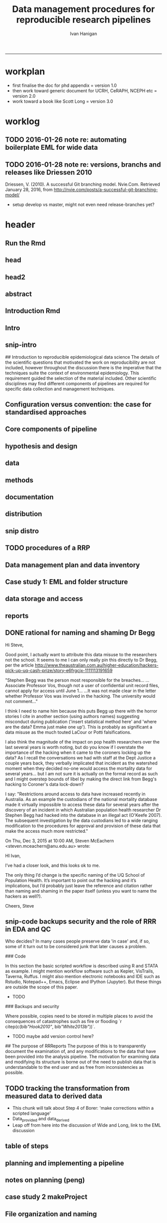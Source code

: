 #+TITLE: Data management procedures for reproducible research pipelines 
#+AUTHOR: Ivan Hanigan
#+email: ivan.hanigan@anu.edu.au
#+LaTeX_CLASS: article
#+LaTeX_CLASS_OPTIONS: [a4paper]
#+LATEX: \tableofcontents
-----
* workplan
- first finalise the doc for phd appendix = version 1.0
- then work toward generic document for UCRH, CeRAPH, NCEPH etc = version 2.0
- work toward a book like Scott Long = version 3.0
* worklog
** TODO 2016-01-26 note re: automating boilerplate EML for wide data
*** COMMENT go
#+name:go
#+begin_src R :session *R* :tangle no :exports none :eval yes
#### name:go ####
  setwd("~/projects/swish-dmp/notes")
  rmarkdown::render("automating_boilerplate_EML_for_wide_data.Rmd", "html_document")  
  #browseURL("automating_boilerplate_EML_for_wide_data.html")

#+end_src

#+RESULTS: go
|                                                                                 |                                                                              |                          |                       |                      |               |                                         |              |                    |              |               |
| ivan_hanigan@jadehawk:~/projects/swish-dmp$                                     | ivan_hanigan@jadehawk:~/projects/swish-dmp/swish_data_management_procedures$ | This                     | is                    | pdfTeX,              | Version       | 3.1415926-1.40.10                       | (TeX         | Live               | 2009/Debian) |               |
| entering                                                                        | extended                                                                     | mode                     |                       |                      |               |                                         |              |                    |              |               |
| (./swish-dmp-report.tex                                                         |                                                                              |                          |                       |                      |               |                                         |              |                    |              |               |
|                                                                                 |                                                                              |                          |                       |                      |               |                                         |              |                    |              |               |
| and                                                                             | hyphenation                                                                  | patterns                 | for                   | english,             | usenglishmax, | dumylang,                               | noh          |                    |              |               |
| yphenation,                                                                     | loaded.                                                                      |                          |                       |                      |               |                                         |              |                    |              |               |
| (/usr/share/texmf-texlive/tex/latex/base/article.cls                            |                                                                              |                          |                       |                      |               |                                         |              |                    |              |               |
| Document                                                                        | Class:                                                                       | article                  | 2007/10/19            | v1.4h                | Standard      | LaTeX                                   | document     | class              |              |               |
| (/usr/share/texmf-texlive/tex/latex/base/size11.clo))                           |                                                                              |                          |                       |                      |               |                                         |              |                    |              |               |
| (/usr/share/texmf-texlive/tex/latex/base/fontenc.sty                            |                                                                              |                          |                       |                      |               |                                         |              |                    |              |               |
| (/usr/share/texmf-texlive/tex/latex/base/t1enc.def))                            |                                                                              |                          |                       |                      |               |                                         |              |                    |              |               |
| (/usr/share/texmf/tex/latex/lm/lmodern.sty)                                     |                                                                              |                          |                       |                      |               |                                         |              |                    |              |               |
| (/usr/share/texmf-texlive/tex/latex/amsfonts/amssymb.sty                        |                                                                              |                          |                       |                      |               |                                         |              |                    |              |               |
| (/usr/share/texmf-texlive/tex/latex/amsfonts/amsfonts.sty))                     |                                                                              |                          |                       |                      |               |                                         |              |                    |              |               |
| (/usr/share/texmf-texlive/tex/latex/amsmath/amsmath.sty                         |                                                                              |                          |                       |                      |               |                                         |              |                    |              |               |
| For                                                                             | additional                                                                   | information              | on                    | amsmath,             | use           | the                                     | `?'          | option.            |              |               |
| (/usr/share/texmf-texlive/tex/latex/amsmath/amstext.sty                         |                                                                              |                          |                       |                      |               |                                         |              |                    |              |               |
| (/usr/share/texmf-texlive/tex/latex/amsmath/amsgen.sty))                        |                                                                              |                          |                       |                      |               |                                         |              |                    |              |               |
| (/usr/share/texmf-texlive/tex/latex/amsmath/amsbsy.sty)                         |                                                                              |                          |                       |                      |               |                                         |              |                    |              |               |
| (/usr/share/texmf-texlive/tex/latex/amsmath/amsopn.sty))                        |                                                                              |                          |                       |                      |               |                                         |              |                    |              |               |
| (/usr/share/texmf-texlive/tex/generic/ifxetex/ifxetex.sty)                      |                                                                              |                          |                       |                      |               |                                         |              |                    |              |               |
| (/usr/share/texmf-texlive/tex/generic/oberdiek/ifluatex.sty)                    |                                                                              |                          |                       |                      |               |                                         |              |                    |              |               |
| (/usr/share/texmf-texlive/tex/latex/base/fixltx2e.sty)                          |                                                                              |                          |                       |                      |               |                                         |              |                    |              |               |
| (/usr/share/texmf-texlive/tex/latex/upquote/upquote.sty                         |                                                                              |                          |                       |                      |               |                                         |              |                    |              |               |
| (/usr/share/texmf-texlive/tex/latex/base/textcomp.sty                           |                                                                              |                          |                       |                      |               |                                         |              |                    |              |               |
| (/usr/share/texmf-texlive/tex/latex/base/ts1enc.def)))                          |                                                                              |                          |                       |                      |               |                                         |              |                    |              |               |
| (/usr/share/texmf-texlive/tex/latex/base/inputenc.sty                           |                                                                              |                          |                       |                      |               |                                         |              |                    |              |               |
| (/usr/share/texmf-texlive/tex/latex/base/utf8.def                               |                                                                              |                          |                       |                      |               |                                         |              |                    |              |               |
| (/usr/share/texmf-texlive/tex/latex/base/t1enc.dfu)                             |                                                                              |                          |                       |                      |               |                                         |              |                    |              |               |
| (/usr/share/texmf-texlive/tex/latex/base/ot1enc.dfu)                            |                                                                              |                          |                       |                      |               |                                         |              |                    |              |               |
| (/usr/share/texmf-texlive/tex/latex/base/omsenc.dfu)                            |                                                                              |                          |                       |                      |               |                                         |              |                    |              |               |
| (/usr/share/texmf-texlive/tex/latex/base/ts1enc.dfu)))                          |                                                                              |                          |                       |                      |               |                                         |              |                    |              |               |
| (/usr/share/texmf-texlive/tex/latex/microtype/microtype.sty                     |                                                                              |                          |                       |                      |               |                                         |              |                    |              |               |
| (/usr/share/texmf-texlive/tex/latex/graphics/keyval.sty)                        |                                                                              |                          |                       |                      |               |                                         |              |                    |              |               |
| (/usr/share/texmf-texlive/tex/latex/microtype/microtype.cfg))                   |                                                                              |                          |                       |                      |               |                                         |              |                    |              |               |
| (/usr/share/texmf-texlive/tex/latex/graphics/color.sty                          |                                                                              |                          |                       |                      |               |                                         |              |                    |              |               |
| (/etc/texmf/tex/latex/config/color.cfg)                                         |                                                                              |                          |                       |                      |               |                                         |              |                    |              |               |
| (/usr/share/texmf-texlive/tex/latex/pdftex-def/pdftex.def))                     |                                                                              |                          |                       |                      |               |                                         |              |                    |              |               |
| (/usr/share/texmf-texlive/tex/latex/fancyvrb/fancyvrb.sty                       |                                                                              |                          |                       |                      |               |                                         |              |                    |              |               |
| Style                                                                           | option:                                                                      | `fancyvrb'               | v2.7a,                | with                 | DG/SPQR       | fixes,                                  | and          | firstline=lastline | fix          |               |
| (tvz))                                                                          | (/usr/share/texmf-texlive/tex/latex/ltxmisc/framed.sty)                      |                          |                       |                      |               |                                         |              |                    |              |               |
| (/usr/share/texmf-texlive/tex/latex/graphics/graphicx.sty                       |                                                                              |                          |                       |                      |               |                                         |              |                    |              |               |
| (/usr/share/texmf-texlive/tex/latex/graphics/graphics.sty                       |                                                                              |                          |                       |                      |               |                                         |              |                    |              |               |
| (/usr/share/texmf-texlive/tex/latex/graphics/trig.sty)                          |                                                                              |                          |                       |                      |               |                                         |              |                    |              |               |
| (/etc/texmf/tex/latex/config/graphics.cfg)))                                    |                                                                              |                          |                       |                      |               |                                         |              |                    |              |               |
| (/home/ivan_hanigan/texmf/tex/hyperref.tds/tex/latex/hyperref/hyperref.sty      |                                                                              |                          |                       |                      |               |                                         |              |                    |              |               |
| (/home/ivan_hanigan/texmf/tex/oberdiek.tds/tex/generic/oberdiek/hobsub-hyperref |                                                                              |                          |                       |                      |               |                                         |              |                    |              |               |
| .sty                                                                            |                                                                              |                          |                       |                      |               |                                         |              |                    |              |               |
| (/home/ivan_hanigan/texmf/tex/oberdiek.tds/tex/generic/oberdiek/hobsub-generic. |                                                                              |                          |                       |                      |               |                                         |              |                    |              |               |
| sty                                                                             |                                                                              |                          |                       |                      |               |                                         |              |                    |              |               |
|                                                                                 |                                                                              |                          |                       |                      |               |                                         |              |                    |              |               |
| LaTeX                                                                           | Warning:                                                                     | You                      | have                  | requested,           | on            | input                                   | line         | 3777,              | version      |               |
| `2010/03/01'                                                                    | of                                                                           | package                  | ifluatex,             |                      |               |                                         |              |                    |              |               |
| but                                                                             | only                                                                         | version                  |                       |                      |               |                                         |              |                    |              |               |
| `2009/04/17                                                                     | v1.2                                                                         | Provides                 | the                   | ifluatex             | switch        | (HO)'                                   |              |                    |              |               |
| is                                                                              | available.                                                                   |                          |                       |                      |               |                                         |              |                    |              |               |
|                                                                                 |                                                                              |                          |                       |                      |               |                                         |              |                    |              |               |
|                                                                                 |                                                                              |                          |                       |                      |               |                                         |              |                    |              |               |
| LaTeX                                                                           | Warning:                                                                     | You                      | have                  | requested,           | on            | input                                   | line         | 4833,              | version      |               |
| `2010/03/01'                                                                    | of                                                                           | package                  | ifluatex,             |                      |               |                                         |              |                    |              |               |
| but                                                                             | only                                                                         | version                  |                       |                      |               |                                         |              |                    |              |               |
| `2009/04/17                                                                     | v1.2                                                                         | Provides                 | the                   | ifluatex             | switch        | (HO)'                                   |              |                    |              |               |
| is                                                                              | available.                                                                   |                          |                       |                      |               |                                         |              |                    |              |               |
|                                                                                 |                                                                              |                          |                       |                      |               |                                         |              |                    |              |               |
| ))                                                                              | (/home/ivan_hanigan/texmf/tex/oberdiek.tds/tex/latex/oberdiek/auxhook.sty)   |                          |                       |                      |               |                                         |              |                    |              |               |
| (/home/ivan_hanigan/texmf/tex/oberdiek.tds/tex/latex/oberdiek/kvoptions.sty)    |                                                                              |                          |                       |                      |               |                                         |              |                    |              |               |
| (/home/ivan_hanigan/texmf/tex/hyperref.tds/tex/latex/hyperref/pd1enc.def)       |                                                                              |                          |                       |                      |               |                                         |              |                    |              |               |
| (/usr/share/texmf-texlive/tex/latex/latexconfig/hyperref.cfg)                   |                                                                              |                          |                       |                      |               |                                         |              |                    |              |               |
| (/home/ivan_hanigan/texmf/tex/hyperref.tds/tex/latex/hyperref/puenc.def)        |                                                                              |                          |                       |                      |               |                                         |              |                    |              |               |
| (/usr/share/texmf-texlive/tex/latex/ltxmisc/url.sty))                           |                                                                              |                          |                       |                      |               |                                         |              |                    |              |               |
|                                                                                 |                                                                              |                          |                       |                      |               |                                         |              |                    |              |               |
| Package                                                                         | hyperref                                                                     | Message:                 | Driver                | (autodetected):      | hpdftex.      |                                         |              |                    |              |               |
|                                                                                 |                                                                              |                          |                       |                      |               |                                         |              |                    |              |               |
| (/home/ivan_hanigan/texmf/tex/hyperref.tds/tex/latex/hyperref/hpdftex.def       |                                                                              |                          |                       |                      |               |                                         |              |                    |              |               |
| (/home/ivan_hanigan/texmf/tex/oberdiek.tds/tex/latex/oberdiek/rerunfilecheck.st |                                                                              |                          |                       |                      |               |                                         |              |                    |              |               |
| y))                                                                             |                                                                              |                          |                       |                      |               |                                         |              |                    |              |               |
|                                                                                 |                                                                              |                          |                       |                      |               |                                         |              |                    |              |               |
| Package                                                                         | hyperref                                                                     | Warning:                 | Option                | `bookmarks'          | has           | already                                 | been         | used,              |              |               |
| (hyperref)                                                                      | setting                                                                      | the                      | option                | has                  | no            | effect                                  | on           | input              | line         | 81            |
|                                                                                 |                                                                              |                          |                       |                      |               |                                         |              |                    |              |               |
| (/usr/share/texmf-texlive/tex/latex/lineno/lineno.sty)                          |                                                                              |                          |                       |                      |               |                                         |              |                    |              |               |
| (/usr/share/texmf-texlive/tex/latex/ms/ragged2e.sty                             |                                                                              |                          |                       |                      |               |                                         |              |                    |              |               |
| (/usr/share/texmf-texlive/tex/latex/ms/everysel.sty))                           |                                                                              |                          |                       |                      |               |                                         |              |                    |              |               |
| (/usr/share/texmf-texlive/tex/latex/caption/caption.sty                         |                                                                              |                          |                       |                      |               |                                         |              |                    |              |               |
| (/usr/share/texmf-texlive/tex/latex/caption/caption3.sty))                      |                                                                              |                          |                       |                      |               |                                         |              |                    |              |               |
| (/usr/share/texmf-texlive/tex/latex/setspace/setspace.sty                       |                                                                              |                          |                       |                      |               |                                         |              |                    |              |               |
| )                                                                               | (/usr/share/texmf-texlive/tex/latex/ltxmisc/parskip.sty)                     |                          |                       |                      |               |                                         |              |                    |              |               |
| (/usr/share/texmf-texlive/tex/latex/fancyhdr/fancyhdr.sty)                      |                                                                              |                          |                       |                      |               |                                         |              |                    |              |               |
| (/usr/share/texmf/tex/latex/pgf/frontendlayer/tikz.sty                          |                                                                              |                          |                       |                      |               |                                         |              |                    |              |               |
| (/usr/share/texmf/tex/latex/pgf/basiclayer/pgf.sty                              |                                                                              |                          |                       |                      |               |                                         |              |                    |              |               |
| (/usr/share/texmf/tex/latex/pgf/utilities/pgfrcs.sty                            |                                                                              |                          |                       |                      |               |                                         |              |                    |              |               |
| (/usr/share/texmf/tex/generic/pgf/utilities/pgfutil-common.tex)                 |                                                                              |                          |                       |                      |               |                                         |              |                    |              |               |
| (/usr/share/texmf/tex/generic/pgf/utilities/pgfutil-latex.def                   |                                                                              |                          |                       |                      |               |                                         |              |                    |              |               |
| (/usr/share/texmf-texlive/tex/latex/ms/everyshi.sty))                           |                                                                              |                          |                       |                      |               |                                         |              |                    |              |               |
| (/usr/share/texmf/tex/generic/pgf/utilities/pgfrcs.code.tex))                   |                                                                              |                          |                       |                      |               |                                         |              |                    |              |               |
| (/usr/share/texmf/tex/latex/pgf/basiclayer/pgfcore.sty                          |                                                                              |                          |                       |                      |               |                                         |              |                    |              |               |
| (/usr/share/texmf/tex/latex/pgf/systemlayer/pgfsys.sty                          |                                                                              |                          |                       |                      |               |                                         |              |                    |              |               |
| (/usr/share/texmf/tex/generic/pgf/systemlayer/pgfsys.code.tex                   |                                                                              |                          |                       |                      |               |                                         |              |                    |              |               |
| (/usr/share/texmf/tex/generic/pgf/utilities/pgfkeys.code.tex                    |                                                                              |                          |                       |                      |               |                                         |              |                    |              |               |
| (/usr/share/texmf/tex/generic/pgf/utilities/pgfkeysfiltered.code.tex))          |                                                                              |                          |                       |                      |               |                                         |              |                    |              |               |
| (/usr/share/texmf/tex/generic/pgf/systemlayer/pgf.cfg)                          |                                                                              |                          |                       |                      |               |                                         |              |                    |              |               |
| (/usr/share/texmf/tex/generic/pgf/systemlayer/pgfsys-pdftex.def                 |                                                                              |                          |                       |                      |               |                                         |              |                    |              |               |
| (/usr/share/texmf/tex/generic/pgf/systemlayer/pgfsys-common-pdf.def)))          |                                                                              |                          |                       |                      |               |                                         |              |                    |              |               |
| (/usr/share/texmf/tex/generic/pgf/systemlayer/pgfsyssoftpath.code.tex)          |                                                                              |                          |                       |                      |               |                                         |              |                    |              |               |
| (/usr/share/texmf/tex/generic/pgf/systemlayer/pgfsysprotocol.code.tex))         |                                                                              |                          |                       |                      |               |                                         |              |                    |              |               |
| (/usr/share/texmf/tex/latex/xcolor/xcolor.sty                                   |                                                                              |                          |                       |                      |               |                                         |              |                    |              |               |
| (/etc/texmf/tex/latex/config/color.cfg))                                        |                                                                              |                          |                       |                      |               |                                         |              |                    |              |               |
| (/usr/share/texmf/tex/generic/pgf/basiclayer/pgfcore.code.tex                   |                                                                              |                          |                       |                      |               |                                         |              |                    |              |               |
| (/usr/share/texmf/tex/generic/pgf/math/pgfmath.code.tex                         |                                                                              |                          |                       |                      |               |                                         |              |                    |              |               |
| (/usr/share/texmf/tex/generic/pgf/math/pgfmathcalc.code.tex                     |                                                                              |                          |                       |                      |               |                                         |              |                    |              |               |
| (/usr/share/texmf/tex/generic/pgf/math/pgfmathutil.code.tex)                    |                                                                              |                          |                       |                      |               |                                         |              |                    |              |               |
| (/usr/share/texmf/tex/generic/pgf/math/pgfmathparser.code.tex)                  |                                                                              |                          |                       |                      |               |                                         |              |                    |              |               |
| (/usr/share/texmf/tex/generic/pgf/math/pgfmathfunctions.code.tex                |                                                                              |                          |                       |                      |               |                                         |              |                    |              |               |
| (/usr/share/texmf/tex/generic/pgf/math/pgfmathfunctions.basic.code.tex)         |                                                                              |                          |                       |                      |               |                                         |              |                    |              |               |
| (/usr/share/texmf/tex/generic/pgf/math/pgfmathfunctions.trigonometric.code.tex) |                                                                              |                          |                       |                      |               |                                         |              |                    |              |               |
| (/usr/share/texmf/tex/generic/pgf/math/pgfmathfunctions.random.code.tex)        |                                                                              |                          |                       |                      |               |                                         |              |                    |              |               |
| (/usr/share/texmf/tex/generic/pgf/math/pgfmathfunctions.comparison.code.tex)    |                                                                              |                          |                       |                      |               |                                         |              |                    |              |               |
| (/usr/share/texmf/tex/generic/pgf/math/pgfmathfunctions.base.code.tex)          |                                                                              |                          |                       |                      |               |                                         |              |                    |              |               |
| (/usr/share/texmf/tex/generic/pgf/math/pgfmathfunctions.round.code.tex)         |                                                                              |                          |                       |                      |               |                                         |              |                    |              |               |
| (/usr/share/texmf/tex/generic/pgf/math/pgfmathfunctions.misc.code.tex)))        |                                                                              |                          |                       |                      |               |                                         |              |                    |              |               |
| (/usr/share/texmf/tex/generic/pgf/math/pgfmathfloat.code.tex))                  |                                                                              |                          |                       |                      |               |                                         |              |                    |              |               |
| (/usr/share/texmf/tex/generic/pgf/basiclayer/pgfcorepoints.code.tex)            |                                                                              |                          |                       |                      |               |                                         |              |                    |              |               |
| (/usr/share/texmf/tex/generic/pgf/basiclayer/pgfcorepathconstruct.code.tex)     |                                                                              |                          |                       |                      |               |                                         |              |                    |              |               |
| (/usr/share/texmf/tex/generic/pgf/basiclayer/pgfcorepathusage.code.tex)         |                                                                              |                          |                       |                      |               |                                         |              |                    |              |               |
| (/usr/share/texmf/tex/generic/pgf/basiclayer/pgfcorescopes.code.tex)            |                                                                              |                          |                       |                      |               |                                         |              |                    |              |               |
| (/usr/share/texmf/tex/generic/pgf/basiclayer/pgfcoregraphicstate.code.tex)      |                                                                              |                          |                       |                      |               |                                         |              |                    |              |               |
| (/usr/share/texmf/tex/generic/pgf/basiclayer/pgfcoretransformations.code.tex)   |                                                                              |                          |                       |                      |               |                                         |              |                    |              |               |
| (/usr/share/texmf/tex/generic/pgf/basiclayer/pgfcorequick.code.tex)             |                                                                              |                          |                       |                      |               |                                         |              |                    |              |               |
| (/usr/share/texmf/tex/generic/pgf/basiclayer/pgfcoreobjects.code.tex)           |                                                                              |                          |                       |                      |               |                                         |              |                    |              |               |
| (/usr/share/texmf/tex/generic/pgf/basiclayer/pgfcorepathprocessing.code.tex)    |                                                                              |                          |                       |                      |               |                                         |              |                    |              |               |
| (/usr/share/texmf/tex/generic/pgf/basiclayer/pgfcorearrows.code.tex)            |                                                                              |                          |                       |                      |               |                                         |              |                    |              |               |
| (/usr/share/texmf/tex/generic/pgf/basiclayer/pgfcoreshade.code.tex)             |                                                                              |                          |                       |                      |               |                                         |              |                    |              |               |
| (/usr/share/texmf/tex/generic/pgf/basiclayer/pgfcoreimage.code.tex              |                                                                              |                          |                       |                      |               |                                         |              |                    |              |               |
| (/usr/share/texmf/tex/generic/pgf/basiclayer/pgfcoreexternal.code.tex))         |                                                                              |                          |                       |                      |               |                                         |              |                    |              |               |
| (/usr/share/texmf/tex/generic/pgf/basiclayer/pgfcorelayers.code.tex)            |                                                                              |                          |                       |                      |               |                                         |              |                    |              |               |
| (/usr/share/texmf/tex/generic/pgf/basiclayer/pgfcoretransparency.code.tex)      |                                                                              |                          |                       |                      |               |                                         |              |                    |              |               |
| (/usr/share/texmf/tex/generic/pgf/basiclayer/pgfcorepatterns.code.tex)))        |                                                                              |                          |                       |                      |               |                                         |              |                    |              |               |
| (/usr/share/texmf/tex/generic/pgf/modules/pgfmoduleshapes.code.tex)             |                                                                              |                          |                       |                      |               |                                         |              |                    |              |               |
| (/usr/share/texmf/tex/generic/pgf/modules/pgfmoduleplot.code.tex)               |                                                                              |                          |                       |                      |               |                                         |              |                    |              |               |
| (/usr/share/texmf/tex/latex/pgf/compatibility/pgfcomp-version-0-65.sty)         |                                                                              |                          |                       |                      |               |                                         |              |                    |              |               |
| (/usr/share/texmf/tex/latex/pgf/compatibility/pgfcomp-version-1-18.sty))        |                                                                              |                          |                       |                      |               |                                         |              |                    |              |               |
| (/usr/share/texmf/tex/latex/pgf/utilities/pgffor.sty                            |                                                                              |                          |                       |                      |               |                                         |              |                    |              |               |
| (/usr/share/texmf/tex/latex/pgf/utilities/pgfkeys.sty                           |                                                                              |                          |                       |                      |               |                                         |              |                    |              |               |
| (/usr/share/texmf/tex/generic/pgf/utilities/pgfkeys.code.tex))                  |                                                                              |                          |                       |                      |               |                                         |              |                    |              |               |
| (/usr/share/texmf/tex/generic/pgf/utilities/pgffor.code.tex))                   |                                                                              |                          |                       |                      |               |                                         |              |                    |              |               |
| (/usr/share/texmf/tex/generic/pgf/frontendlayer/tikz/tikz.code.tex              |                                                                              |                          |                       |                      |               |                                         |              |                    |              |               |
| (/usr/share/texmf/tex/generic/pgf/libraries/pgflibraryplothandlers.code.tex)    |                                                                              |                          |                       |                      |               |                                         |              |                    |              |               |
| (/usr/share/texmf/tex/generic/pgf/modules/pgfmodulematrix.code.tex)             |                                                                              |                          |                       |                      |               |                                         |              |                    |              |               |
| (/usr/share/texmf/tex/generic/pgf/frontendlayer/tikz/libraries/tikzlibrarytopat |                                                                              |                          |                       |                      |               |                                         |              |                    |              |               |
| hs.code.tex)))                                                                  |                                                                              |                          |                       |                      |               |                                         |              |                    |              |               |
| (/usr/share/texmf/tex/generic/pgf/frontendlayer/tikz/libraries/tikzlibrarycalc. |                                                                              |                          |                       |                      |               |                                         |              |                    |              |               |
| code.tex)                                                                       | (./swish-dmp-report.aux)                                                     |                          |                       |                      |               |                                         |              |                    |              |               |
| (/usr/share/texmf-texlive/tex/latex/base/ts1cmr.fd)                             |                                                                              |                          |                       |                      |               |                                         |              |                    |              |               |
| (/usr/share/texmf/tex/latex/lm/t1lmr.fd)                                        |                                                                              |                          |                       |                      |               |                                         |              |                    |              |               |
| (/usr/share/texmf-texlive/tex/latex/microtype/mt-cmr.cfg)                       |                                                                              |                          |                       |                      |               |                                         |              |                    |              |               |
| (/usr/share/texmf-texlive/tex/context/base/supp-pdf.mkii                        |                                                                              |                          |                       |                      |               |                                         |              |                    |              |               |
| [Loading                                                                        | MPS                                                                          | to                       | PDF                   | converter            | (version      | 2006.09.02).]                           |              |                    |              |               |
| )                                                                               | (/home/ivan_hanigan/texmf/tex/hyperref.tds/tex/latex/hyperref/nameref.sty    |                          |                       |                      |               |                                         |              |                    |              |               |
| (/home/ivan_hanigan/texmf/tex/oberdiek.tds/tex/generic/oberdiek/gettitlestring. |                                                                              |                          |                       |                      |               |                                         |              |                    |              |               |
| sty))                                                                           | (./swish-dmp-report.out)                                                     | (./swish-dmp-report.out) |                       |                      |               |                                         |              |                    |              |               |
|                                                                                 |                                                                              |                          |                       |                      |               |                                         |              |                    |              |               |
| Package                                                                         | caption                                                                      | Warning:                 | \caption              | will                 | not           | be                                      | redefined    | since              | it's         | already       |
| (caption)                                                                       | redefined                                                                    | by                       | a                     | document             | class         | or                                      | package      | which              | is           |               |
| (caption)                                                                       | unknown                                                                      | to                       | the                   | caption              | package.      |                                         |              |                    |              |               |
| See                                                                             | the                                                                          | caption                  | package               | documentation        | for           | explanation.                            |              |                    |              |               |
|                                                                                 |                                                                              |                          |                       |                      |               |                                         |              |                    |              |               |
| ABD:                                                                            | EveryShipout                                                                 | initializing             | macros                |                      |               |                                         |              |                    |              |               |
| Underfull                                                                       | \hbox                                                                        | (badness                 | 10000)                | in                   | paragraph     | at                                      | lines        | 145--152           |              |               |
|                                                                                 |                                                                              |                          |                       |                      |               |                                         |              |                    |              |               |
| (/usr/share/texmf/tex/latex/lm/ot1lmr.fd)                                       |                                                                              |                          |                       |                      |               |                                         |              |                    |              |               |
| (/usr/share/texmf/tex/latex/lm/omllmm.fd)                                       |                                                                              |                          |                       |                      |               |                                         |              |                    |              |               |
| (/usr/share/texmf/tex/latex/lm/omslmsy.fd)                                      |                                                                              |                          |                       |                      |               |                                         |              |                    |              |               |
| (/usr/share/texmf/tex/latex/lm/omxlmex.fd)                                      |                                                                              |                          |                       |                      |               |                                         |              |                    |              |               |
| (/usr/share/texmf-texlive/tex/latex/amsfonts/umsa.fd)                           |                                                                              |                          |                       |                      |               |                                         |              |                    |              |               |
| (/usr/share/texmf-texlive/tex/latex/microtype/mt-msa.cfg)                       |                                                                              |                          |                       |                      |               |                                         |              |                    |              |               |
| (/usr/share/texmf-texlive/tex/latex/amsfonts/umsb.fd)                           |                                                                              |                          |                       |                      |               |                                         |              |                    |              |               |
| (/usr/share/texmf-texlive/tex/latex/microtype/mt-msb.cfg)                       |                                                                              |                          |                       |                      |               |                                         |              |                    |              |               |
| Underfull                                                                       | \hbox                                                                        | (badness                 | 10000)                | in                   | paragraph     | at                                      | lines        | 156--167           |              |               |
|                                                                                 |                                                                              |                          |                       |                      |               |                                         |              |                    |              |               |
| (./swish-dmp-report.toc)                                                        | [1{/var/lib/texmf/fonts/map/pdftex/updmap/pdftex.map}]                       |                          |                       |                      |               |                                         |              |                    |              |               |
| (./swish-dmp-report.bbl)                                                        | [2]                                                                          | (./swish-dmp-report.aux) | )                     |                      |               |                                         |              |                    |              |               |
| (\end                                                                           | occurred                                                                     | inside                   | a                     | group                | at            | level                                   | 1)           |                    |              |               |
| ##                                                                              | semi                                                                         | simple                   | group                 | (level               | 1)            | entered                                 | at           | line               | 176          | (\begingroup) |
| ##                                                                              | bottom                                                                       | level                    |                       |                      |               |                                         |              |                    |              |               |
| (see                                                                            | the                                                                          | transcript               | file                  | for                  | additional    | information){/usr/share/texmf/fonts/enc |              |                    |              |               |
| </usr/sh                                                                        |                                                                              |                          |                       |                      |               |                                         |              |                    |              |               |
| </usr/share/texmf/fonts/type1/public                                            |                                                                              |                          |                       |                      |               |                                         |              |                    |              |               |
| </usr/share/texmf/fonts/type1/public/lm/lmr17.pfb></usr/share/tex               |                                                                              |                          |                       |                      |               |                                         |              |                    |              |               |
| Output                                                                          | written                                                                      | on                       | swish-dmp-report.pdf  | (2                   | pages,        | 126130                                  | bytes).      |                    |              |               |
| Transcript                                                                      | written                                                                      | on                       | swish-dmp-report.log. |                      |               |                                         |              |                    |              |               |
| This                                                                            | is                                                                           | pdfTeX,                  | Version               | 3.1415926-1.40.10    | (TeX          | Live                                    | 2009/Debian) |                    |              |               |
| entering                                                                        | extended                                                                     | mode                     |                       |                      |               |                                         |              |                    |              |               |
| (./swish-dmp-report.tex                                                         |                                                                              |                          |                       |                      |               |                                         |              |                    |              |               |
|                                                                                 |                                                                              |                          |                       |                      |               |                                         |              |                    |              |               |
| and                                                                             | hyphenation                                                                  | patterns                 | for                   | english,             | usenglishmax, | dumylang,                               | noh          |                    |              |               |
| yphenation,                                                                     | loaded.                                                                      |                          |                       |                      |               |                                         |              |                    |              |               |
| (/usr/share/texmf-texlive/tex/latex/base/article.cls                            |                                                                              |                          |                       |                      |               |                                         |              |                    |              |               |
| Document                                                                        | Class:                                                                       | article                  | 2007/10/19            | v1.4h                | Standard      | LaTeX                                   | document     | class              |              |               |
| (/usr/share/texmf-texlive/tex/latex/base/size11.clo))                           |                                                                              |                          |                       |                      |               |                                         |              |                    |              |               |
| (/usr/share/texmf-texlive/tex/latex/base/fontenc.sty                            |                                                                              |                          |                       |                      |               |                                         |              |                    |              |               |
| (/usr/share/texmf-texlive/tex/latex/base/t1enc.def))                            |                                                                              |                          |                       |                      |               |                                         |              |                    |              |               |
| (/usr/share/texmf/tex/latex/lm/lmodern.sty)                                     |                                                                              |                          |                       |                      |               |                                         |              |                    |              |               |
| (/usr/share/texmf-texlive/tex/latex/amsfonts/amssymb.sty                        |                                                                              |                          |                       |                      |               |                                         |              |                    |              |               |
| (/usr/share/texmf-texlive/tex/latex/amsfonts/amsfonts.sty))                     |                                                                              |                          |                       |                      |               |                                         |              |                    |              |               |
| (/usr/share/texmf-texlive/tex/latex/amsmath/amsmath.sty                         |                                                                              |                          |                       |                      |               |                                         |              |                    |              |               |
| For                                                                             | additional                                                                   | information              | on                    | amsmath,             | use           | the                                     | `?'          | option.            |              |               |
| (/usr/share/texmf-texlive/tex/latex/amsmath/amstext.sty                         |                                                                              |                          |                       |                      |               |                                         |              |                    |              |               |
| (/usr/share/texmf-texlive/tex/latex/amsmath/amsgen.sty))                        |                                                                              |                          |                       |                      |               |                                         |              |                    |              |               |
| (/usr/share/texmf-texlive/tex/latex/amsmath/amsbsy.sty)                         |                                                                              |                          |                       |                      |               |                                         |              |                    |              |               |
| (/usr/share/texmf-texlive/tex/latex/amsmath/amsopn.sty))                        |                                                                              |                          |                       |                      |               |                                         |              |                    |              |               |
| (/usr/share/texmf-texlive/tex/generic/ifxetex/ifxetex.sty)                      |                                                                              |                          |                       |                      |               |                                         |              |                    |              |               |
| (/usr/share/texmf-texlive/tex/generic/oberdiek/ifluatex.sty)                    |                                                                              |                          |                       |                      |               |                                         |              |                    |              |               |
| (/usr/share/texmf-texlive/tex/latex/base/fixltx2e.sty)                          |                                                                              |                          |                       |                      |               |                                         |              |                    |              |               |
| (/usr/share/texmf-texlive/tex/latex/upquote/upquote.sty                         |                                                                              |                          |                       |                      |               |                                         |              |                    |              |               |
| (/usr/share/texmf-texlive/tex/latex/base/textcomp.sty                           |                                                                              |                          |                       |                      |               |                                         |              |                    |              |               |
| (/usr/share/texmf-texlive/tex/latex/base/ts1enc.def)))                          |                                                                              |                          |                       |                      |               |                                         |              |                    |              |               |
| (/usr/share/texmf-texlive/tex/latex/base/inputenc.sty                           |                                                                              |                          |                       |                      |               |                                         |              |                    |              |               |
| (/usr/share/texmf-texlive/tex/latex/base/utf8.def                               |                                                                              |                          |                       |                      |               |                                         |              |                    |              |               |
| (/usr/share/texmf-texlive/tex/latex/base/t1enc.dfu)                             |                                                                              |                          |                       |                      |               |                                         |              |                    |              |               |
| (/usr/share/texmf-texlive/tex/latex/base/ot1enc.dfu)                            |                                                                              |                          |                       |                      |               |                                         |              |                    |              |               |
| (/usr/share/texmf-texlive/tex/latex/base/omsenc.dfu)                            |                                                                              |                          |                       |                      |               |                                         |              |                    |              |               |
| (/usr/share/texmf-texlive/tex/latex/base/ts1enc.dfu)))                          |                                                                              |                          |                       |                      |               |                                         |              |                    |              |               |
| (/usr/share/texmf-texlive/tex/latex/microtype/microtype.sty                     |                                                                              |                          |                       |                      |               |                                         |              |                    |              |               |
| (/usr/share/texmf-texlive/tex/latex/graphics/keyval.sty)                        |                                                                              |                          |                       |                      |               |                                         |              |                    |              |               |
| (/usr/share/texmf-texlive/tex/latex/microtype/microtype.cfg))                   |                                                                              |                          |                       |                      |               |                                         |              |                    |              |               |
| (/usr/share/texmf-texlive/tex/latex/graphics/color.sty                          |                                                                              |                          |                       |                      |               |                                         |              |                    |              |               |
| (/etc/texmf/tex/latex/config/color.cfg)                                         |                                                                              |                          |                       |                      |               |                                         |              |                    |              |               |
| (/usr/share/texmf-texlive/tex/latex/pdftex-def/pdftex.def))                     |                                                                              |                          |                       |                      |               |                                         |              |                    |              |               |
| (/usr/share/texmf-texlive/tex/latex/fancyvrb/fancyvrb.sty                       |                                                                              |                          |                       |                      |               |                                         |              |                    |              |               |
| Style                                                                           | option:                                                                      | `fancyvrb'               | v2.7a,                | with                 | DG/SPQR       | fixes,                                  | and          | firstline=lastline | fix          |               |
| (tvz))                                                                          | (/usr/share/texmf-texlive/tex/latex/ltxmisc/framed.sty)                      |                          |                       |                      |               |                                         |              |                    |              |               |
| (/usr/share/texmf-texlive/tex/latex/graphics/graphicx.sty                       |                                                                              |                          |                       |                      |               |                                         |              |                    |              |               |
| (/usr/share/texmf-texlive/tex/latex/graphics/graphics.sty                       |                                                                              |                          |                       |                      |               |                                         |              |                    |              |               |
| (/usr/share/texmf-texlive/tex/latex/graphics/trig.sty)                          |                                                                              |                          |                       |                      |               |                                         |              |                    |              |               |
| (/etc/texmf/tex/latex/config/graphics.cfg)))                                    |                                                                              |                          |                       |                      |               |                                         |              |                    |              |               |
| (/home/ivan_hanigan/texmf/tex/hyperref.tds/tex/latex/hyperref/hyperref.sty      |                                                                              |                          |                       |                      |               |                                         |              |                    |              |               |
| (/home/ivan_hanigan/texmf/tex/oberdiek.tds/tex/generic/oberdiek/hobsub-hyperref |                                                                              |                          |                       |                      |               |                                         |              |                    |              |               |
| .sty                                                                            |                                                                              |                          |                       |                      |               |                                         |              |                    |              |               |
| (/home/ivan_hanigan/texmf/tex/oberdiek.tds/tex/generic/oberdiek/hobsub-generic. |                                                                              |                          |                       |                      |               |                                         |              |                    |              |               |
| sty                                                                             |                                                                              |                          |                       |                      |               |                                         |              |                    |              |               |
|                                                                                 |                                                                              |                          |                       |                      |               |                                         |              |                    |              |               |
| LaTeX                                                                           | Warning:                                                                     | You                      | have                  | requested,           | on            | input                                   | line         | 3777,              | version      |               |
| `2010/03/01'                                                                    | of                                                                           | package                  | ifluatex,             |                      |               |                                         |              |                    |              |               |
| but                                                                             | only                                                                         | version                  |                       |                      |               |                                         |              |                    |              |               |
| `2009/04/17                                                                     | v1.2                                                                         | Provides                 | the                   | ifluatex             | switch        | (HO)'                                   |              |                    |              |               |
| is                                                                              | available.                                                                   |                          |                       |                      |               |                                         |              |                    |              |               |
|                                                                                 |                                                                              |                          |                       |                      |               |                                         |              |                    |              |               |
|                                                                                 |                                                                              |                          |                       |                      |               |                                         |              |                    |              |               |
| LaTeX                                                                           | Warning:                                                                     | You                      | have                  | requested,           | on            | input                                   | line         | 4833,              | version      |               |
| `2010/03/01'                                                                    | of                                                                           | package                  | ifluatex,             |                      |               |                                         |              |                    |              |               |
| but                                                                             | only                                                                         | version                  |                       |                      |               |                                         |              |                    |              |               |
| `2009/04/17                                                                     | v1.2                                                                         | Provides                 | the                   | ifluatex             | switch        | (HO)'                                   |              |                    |              |               |
| is                                                                              | available.                                                                   |                          |                       |                      |               |                                         |              |                    |              |               |
|                                                                                 |                                                                              |                          |                       |                      |               |                                         |              |                    |              |               |
| ))                                                                              | (/home/ivan_hanigan/texmf/tex/oberdiek.tds/tex/latex/oberdiek/auxhook.sty)   |                          |                       |                      |               |                                         |              |                    |              |               |
| (/home/ivan_hanigan/texmf/tex/oberdiek.tds/tex/latex/oberdiek/kvoptions.sty)    |                                                                              |                          |                       |                      |               |                                         |              |                    |              |               |
| (/home/ivan_hanigan/texmf/tex/hyperref.tds/tex/latex/hyperref/pd1enc.def)       |                                                                              |                          |                       |                      |               |                                         |              |                    |              |               |
| (/usr/share/texmf-texlive/tex/latex/latexconfig/hyperref.cfg)                   |                                                                              |                          |                       |                      |               |                                         |              |                    |              |               |
| (/home/ivan_hanigan/texmf/tex/hyperref.tds/tex/latex/hyperref/puenc.def)        |                                                                              |                          |                       |                      |               |                                         |              |                    |              |               |
| (/usr/share/texmf-texlive/tex/latex/ltxmisc/url.sty))                           |                                                                              |                          |                       |                      |               |                                         |              |                    |              |               |
|                                                                                 |                                                                              |                          |                       |                      |               |                                         |              |                    |              |               |
| Package                                                                         | hyperref                                                                     | Message:                 | Driver                | (autodetected):      | hpdftex.      |                                         |              |                    |              |               |
|                                                                                 |                                                                              |                          |                       |                      |               |                                         |              |                    |              |               |
| (/home/ivan_hanigan/texmf/tex/hyperref.tds/tex/latex/hyperref/hpdftex.def       |                                                                              |                          |                       |                      |               |                                         |              |                    |              |               |
| (/home/ivan_hanigan/texmf/tex/oberdiek.tds/tex/latex/oberdiek/rerunfilecheck.st |                                                                              |                          |                       |                      |               |                                         |              |                    |              |               |
| y))                                                                             |                                                                              |                          |                       |                      |               |                                         |              |                    |              |               |
|                                                                                 |                                                                              |                          |                       |                      |               |                                         |              |                    |              |               |
| Package                                                                         | hyperref                                                                     | Warning:                 | Option                | `bookmarks'          | has           | already                                 | been         | used,              |              |               |
| (hyperref)                                                                      | setting                                                                      | the                      | option                | has                  | no            | effect                                  | on           | input              | line         | 81            |
|                                                                                 |                                                                              |                          |                       |                      |               |                                         |              |                    |              |               |
| (/usr/share/texmf-texlive/tex/latex/lineno/lineno.sty)                          |                                                                              |                          |                       |                      |               |                                         |              |                    |              |               |
| (/usr/share/texmf-texlive/tex/latex/ms/ragged2e.sty                             |                                                                              |                          |                       |                      |               |                                         |              |                    |              |               |
| (/usr/share/texmf-texlive/tex/latex/ms/everysel.sty))                           |                                                                              |                          |                       |                      |               |                                         |              |                    |              |               |
| (/usr/share/texmf-texlive/tex/latex/caption/caption.sty                         |                                                                              |                          |                       |                      |               |                                         |              |                    |              |               |
| (/usr/share/texmf-texlive/tex/latex/caption/caption3.sty))                      |                                                                              |                          |                       |                      |               |                                         |              |                    |              |               |
| (/usr/share/texmf-texlive/tex/latex/setspace/setspace.sty                       |                                                                              |                          |                       |                      |               |                                         |              |                    |              |               |
| )                                                                               | (/usr/share/texmf-texlive/tex/latex/ltxmisc/parskip.sty)                     |                          |                       |                      |               |                                         |              |                    |              |               |
| (/usr/share/texmf-texlive/tex/latex/fancyhdr/fancyhdr.sty)                      |                                                                              |                          |                       |                      |               |                                         |              |                    |              |               |
| (/usr/share/texmf/tex/latex/pgf/frontendlayer/tikz.sty                          |                                                                              |                          |                       |                      |               |                                         |              |                    |              |               |
| (/usr/share/texmf/tex/latex/pgf/basiclayer/pgf.sty                              |                                                                              |                          |                       |                      |               |                                         |              |                    |              |               |
| (/usr/share/texmf/tex/latex/pgf/utilities/pgfrcs.sty                            |                                                                              |                          |                       |                      |               |                                         |              |                    |              |               |
| (/usr/share/texmf/tex/generic/pgf/utilities/pgfutil-common.tex)                 |                                                                              |                          |                       |                      |               |                                         |              |                    |              |               |
| (/usr/share/texmf/tex/generic/pgf/utilities/pgfutil-latex.def                   |                                                                              |                          |                       |                      |               |                                         |              |                    |              |               |
| (/usr/share/texmf-texlive/tex/latex/ms/everyshi.sty))                           |                                                                              |                          |                       |                      |               |                                         |              |                    |              |               |
| (/usr/share/texmf/tex/generic/pgf/utilities/pgfrcs.code.tex))                   |                                                                              |                          |                       |                      |               |                                         |              |                    |              |               |
| (/usr/share/texmf/tex/latex/pgf/basiclayer/pgfcore.sty                          |                                                                              |                          |                       |                      |               |                                         |              |                    |              |               |
| (/usr/share/texmf/tex/latex/pgf/systemlayer/pgfsys.sty                          |                                                                              |                          |                       |                      |               |                                         |              |                    |              |               |
| (/usr/share/texmf/tex/generic/pgf/systemlayer/pgfsys.code.tex                   |                                                                              |                          |                       |                      |               |                                         |              |                    |              |               |
| (/usr/share/texmf/tex/generic/pgf/utilities/pgfkeys.code.tex                    |                                                                              |                          |                       |                      |               |                                         |              |                    |              |               |
| (/usr/share/texmf/tex/generic/pgf/utilities/pgfkeysfiltered.code.tex))          |                                                                              |                          |                       |                      |               |                                         |              |                    |              |               |
| (/usr/share/texmf/tex/generic/pgf/systemlayer/pgf.cfg)                          |                                                                              |                          |                       |                      |               |                                         |              |                    |              |               |
| (/usr/share/texmf/tex/generic/pgf/systemlayer/pgfsys-pdftex.def                 |                                                                              |                          |                       |                      |               |                                         |              |                    |              |               |
| (/usr/share/texmf/tex/generic/pgf/systemlayer/pgfsys-common-pdf.def)))          |                                                                              |                          |                       |                      |               |                                         |              |                    |              |               |
| (/usr/share/texmf/tex/generic/pgf/systemlayer/pgfsyssoftpath.code.tex)          |                                                                              |                          |                       |                      |               |                                         |              |                    |              |               |
| (/usr/share/texmf/tex/generic/pgf/systemlayer/pgfsysprotocol.code.tex))         |                                                                              |                          |                       |                      |               |                                         |              |                    |              |               |
| (/usr/share/texmf/tex/latex/xcolor/xcolor.sty                                   |                                                                              |                          |                       |                      |               |                                         |              |                    |              |               |
| (/etc/texmf/tex/latex/config/color.cfg))                                        |                                                                              |                          |                       |                      |               |                                         |              |                    |              |               |
| (/usr/share/texmf/tex/generic/pgf/basiclayer/pgfcore.code.tex                   |                                                                              |                          |                       |                      |               |                                         |              |                    |              |               |
| (/usr/share/texmf/tex/generic/pgf/math/pgfmath.code.tex                         |                                                                              |                          |                       |                      |               |                                         |              |                    |              |               |
| (/usr/share/texmf/tex/generic/pgf/math/pgfmathcalc.code.tex                     |                                                                              |                          |                       |                      |               |                                         |              |                    |              |               |
| (/usr/share/texmf/tex/generic/pgf/math/pgfmathutil.code.tex)                    |                                                                              |                          |                       |                      |               |                                         |              |                    |              |               |
| (/usr/share/texmf/tex/generic/pgf/math/pgfmathparser.code.tex)                  |                                                                              |                          |                       |                      |               |                                         |              |                    |              |               |
| (/usr/share/texmf/tex/generic/pgf/math/pgfmathfunctions.code.tex                |                                                                              |                          |                       |                      |               |                                         |              |                    |              |               |
| (/usr/share/texmf/tex/generic/pgf/math/pgfmathfunctions.basic.code.tex)         |                                                                              |                          |                       |                      |               |                                         |              |                    |              |               |
| (/usr/share/texmf/tex/generic/pgf/math/pgfmathfunctions.trigonometric.code.tex) |                                                                              |                          |                       |                      |               |                                         |              |                    |              |               |
| (/usr/share/texmf/tex/generic/pgf/math/pgfmathfunctions.random.code.tex)        |                                                                              |                          |                       |                      |               |                                         |              |                    |              |               |
| (/usr/share/texmf/tex/generic/pgf/math/pgfmathfunctions.comparison.code.tex)    |                                                                              |                          |                       |                      |               |                                         |              |                    |              |               |
| (/usr/share/texmf/tex/generic/pgf/math/pgfmathfunctions.base.code.tex)          |                                                                              |                          |                       |                      |               |                                         |              |                    |              |               |
| (/usr/share/texmf/tex/generic/pgf/math/pgfmathfunctions.round.code.tex)         |                                                                              |                          |                       |                      |               |                                         |              |                    |              |               |
| (/usr/share/texmf/tex/generic/pgf/math/pgfmathfunctions.misc.code.tex)))        |                                                                              |                          |                       |                      |               |                                         |              |                    |              |               |
| (/usr/share/texmf/tex/generic/pgf/math/pgfmathfloat.code.tex))                  |                                                                              |                          |                       |                      |               |                                         |              |                    |              |               |
| (/usr/share/texmf/tex/generic/pgf/basiclayer/pgfcorepoints.code.tex)            |                                                                              |                          |                       |                      |               |                                         |              |                    |              |               |
| (/usr/share/texmf/tex/generic/pgf/basiclayer/pgfcorepathconstruct.code.tex)     |                                                                              |                          |                       |                      |               |                                         |              |                    |              |               |
| (/usr/share/texmf/tex/generic/pgf/basiclayer/pgfcorepathusage.code.tex)         |                                                                              |                          |                       |                      |               |                                         |              |                    |              |               |
| (/usr/share/texmf/tex/generic/pgf/basiclayer/pgfcorescopes.code.tex)            |                                                                              |                          |                       |                      |               |                                         |              |                    |              |               |
| (/usr/share/texmf/tex/generic/pgf/basiclayer/pgfcoregraphicstate.code.tex)      |                                                                              |                          |                       |                      |               |                                         |              |                    |              |               |
| (/usr/share/texmf/tex/generic/pgf/basiclayer/pgfcoretransformations.code.tex)   |                                                                              |                          |                       |                      |               |                                         |              |                    |              |               |
| (/usr/share/texmf/tex/generic/pgf/basiclayer/pgfcorequick.code.tex)             |                                                                              |                          |                       |                      |               |                                         |              |                    |              |               |
| (/usr/share/texmf/tex/generic/pgf/basiclayer/pgfcoreobjects.code.tex)           |                                                                              |                          |                       |                      |               |                                         |              |                    |              |               |
| (/usr/share/texmf/tex/generic/pgf/basiclayer/pgfcorepathprocessing.code.tex)    |                                                                              |                          |                       |                      |               |                                         |              |                    |              |               |
| (/usr/share/texmf/tex/generic/pgf/basiclayer/pgfcorearrows.code.tex)            |                                                                              |                          |                       |                      |               |                                         |              |                    |              |               |
| (/usr/share/texmf/tex/generic/pgf/basiclayer/pgfcoreshade.code.tex)             |                                                                              |                          |                       |                      |               |                                         |              |                    |              |               |
| (/usr/share/texmf/tex/generic/pgf/basiclayer/pgfcoreimage.code.tex              |                                                                              |                          |                       |                      |               |                                         |              |                    |              |               |
| (/usr/share/texmf/tex/generic/pgf/basiclayer/pgfcoreexternal.code.tex))         |                                                                              |                          |                       |                      |               |                                         |              |                    |              |               |
| (/usr/share/texmf/tex/generic/pgf/basiclayer/pgfcorelayers.code.tex)            |                                                                              |                          |                       |                      |               |                                         |              |                    |              |               |
| (/usr/share/texmf/tex/generic/pgf/basiclayer/pgfcoretransparency.code.tex)      |                                                                              |                          |                       |                      |               |                                         |              |                    |              |               |
| (/usr/share/texmf/tex/generic/pgf/basiclayer/pgfcorepatterns.code.tex)))        |                                                                              |                          |                       |                      |               |                                         |              |                    |              |               |
| (/usr/share/texmf/tex/generic/pgf/modules/pgfmoduleshapes.code.tex)             |                                                                              |                          |                       |                      |               |                                         |              |                    |              |               |
| (/usr/share/texmf/tex/generic/pgf/modules/pgfmoduleplot.code.tex)               |                                                                              |                          |                       |                      |               |                                         |              |                    |              |               |
| (/usr/share/texmf/tex/latex/pgf/compatibility/pgfcomp-version-0-65.sty)         |                                                                              |                          |                       |                      |               |                                         |              |                    |              |               |
| (/usr/share/texmf/tex/latex/pgf/compatibility/pgfcomp-version-1-18.sty))        |                                                                              |                          |                       |                      |               |                                         |              |                    |              |               |
| (/usr/share/texmf/tex/latex/pgf/utilities/pgffor.sty                            |                                                                              |                          |                       |                      |               |                                         |              |                    |              |               |
| (/usr/share/texmf/tex/latex/pgf/utilities/pgfkeys.sty                           |                                                                              |                          |                       |                      |               |                                         |              |                    |              |               |
| (/usr/share/texmf/tex/generic/pgf/utilities/pgfkeys.code.tex))                  |                                                                              |                          |                       |                      |               |                                         |              |                    |              |               |
| (/usr/share/texmf/tex/generic/pgf/utilities/pgffor.code.tex))                   |                                                                              |                          |                       |                      |               |                                         |              |                    |              |               |
| (/usr/share/texmf/tex/generic/pgf/frontendlayer/tikz/tikz.code.tex              |                                                                              |                          |                       |                      |               |                                         |              |                    |              |               |
| (/usr/share/texmf/tex/generic/pgf/libraries/pgflibraryplothandlers.code.tex)    |                                                                              |                          |                       |                      |               |                                         |              |                    |              |               |
| (/usr/share/texmf/tex/generic/pgf/modules/pgfmodulematrix.code.tex)             |                                                                              |                          |                       |                      |               |                                         |              |                    |              |               |
| (/usr/share/texmf/tex/generic/pgf/frontendlayer/tikz/libraries/tikzlibrarytopat |                                                                              |                          |                       |                      |               |                                         |              |                    |              |               |
| hs.code.tex)))                                                                  |                                                                              |                          |                       |                      |               |                                         |              |                    |              |               |
| (/usr/share/texmf/tex/generic/pgf/frontendlayer/tikz/libraries/tikzlibrarycalc. |                                                                              |                          |                       |                      |               |                                         |              |                    |              |               |
| code.tex)                                                                       | (./swish-dmp-report.aux)                                                     |                          |                       |                      |               |                                         |              |                    |              |               |
| (/usr/share/texmf-texlive/tex/latex/base/ts1cmr.fd)                             |                                                                              |                          |                       |                      |               |                                         |              |                    |              |               |
| (/usr/share/texmf/tex/latex/lm/t1lmr.fd)                                        |                                                                              |                          |                       |                      |               |                                         |              |                    |              |               |
| (/usr/share/texmf-texlive/tex/latex/microtype/mt-cmr.cfg)                       |                                                                              |                          |                       |                      |               |                                         |              |                    |              |               |
| (/usr/share/texmf-texlive/tex/context/base/supp-pdf.mkii                        |                                                                              |                          |                       |                      |               |                                         |              |                    |              |               |
| [Loading                                                                        | MPS                                                                          | to                       | PDF                   | converter            | (version      | 2006.09.02).]                           |              |                    |              |               |
| )                                                                               | (/home/ivan_hanigan/texmf/tex/hyperref.tds/tex/latex/hyperref/nameref.sty    |                          |                       |                      |               |                                         |              |                    |              |               |
| (/home/ivan_hanigan/texmf/tex/oberdiek.tds/tex/generic/oberdiek/gettitlestring. |                                                                              |                          |                       |                      |               |                                         |              |                    |              |               |
| sty))                                                                           | (./swish-dmp-report.out)                                                     | (./swish-dmp-report.out) |                       |                      |               |                                         |              |                    |              |               |
|                                                                                 |                                                                              |                          |                       |                      |               |                                         |              |                    |              |               |
| Package                                                                         | caption                                                                      | Warning:                 | \caption              | will                 | not           | be                                      | redefined    | since              | it's         | already       |
| (caption)                                                                       | redefined                                                                    | by                       | a                     | document             | class         | or                                      | package      | which              | is           |               |
| (caption)                                                                       | unknown                                                                      | to                       | the                   | caption              | package.      |                                         |              |                    |              |               |
| See                                                                             | the                                                                          | caption                  | package               | documentation        | for           | explanation.                            |              |                    |              |               |
|                                                                                 |                                                                              |                          |                       |                      |               |                                         |              |                    |              |               |
| ABD:                                                                            | EveryShipout                                                                 | initializing             | macros                |                      |               |                                         |              |                    |              |               |
| Underfull                                                                       | \hbox                                                                        | (badness                 | 10000)                | in                   | paragraph     | at                                      | lines        | 145--152           |              |               |
|                                                                                 |                                                                              |                          |                       |                      |               |                                         |              |                    |              |               |
| (/usr/share/texmf/tex/latex/lm/ot1lmr.fd)                                       |                                                                              |                          |                       |                      |               |                                         |              |                    |              |               |
| (/usr/share/texmf/tex/latex/lm/omllmm.fd)                                       |                                                                              |                          |                       |                      |               |                                         |              |                    |              |               |
| (/usr/share/texmf/tex/latex/lm/omslmsy.fd)                                      |                                                                              |                          |                       |                      |               |                                         |              |                    |              |               |
| (/usr/share/texmf/tex/latex/lm/omxlmex.fd)                                      |                                                                              |                          |                       |                      |               |                                         |              |                    |              |               |
| (/usr/share/texmf-texlive/tex/latex/amsfonts/umsa.fd)                           |                                                                              |                          |                       |                      |               |                                         |              |                    |              |               |
| (/usr/share/texmf-texlive/tex/latex/microtype/mt-msa.cfg)                       |                                                                              |                          |                       |                      |               |                                         |              |                    |              |               |
| (/usr/share/texmf-texlive/tex/latex/amsfonts/umsb.fd)                           |                                                                              |                          |                       |                      |               |                                         |              |                    |              |               |
| (/usr/share/texmf-texlive/tex/latex/microtype/mt-msb.cfg)                       |                                                                              |                          |                       |                      |               |                                         |              |                    |              |               |
| Underfull                                                                       | \hbox                                                                        | (badness                 | 10000)                | in                   | paragraph     | at                                      | lines        | 156--167           |              |               |
|                                                                                 |                                                                              |                          |                       |                      |               |                                         |              |                    |              |               |
| (./swish-dmp-report.toc)                                                        | [1{/var/lib/texmf/fonts/map/pdftex/updmap/pdftex.map}]                       |                          |                       |                      |               |                                         |              |                    |              |               |
| (./swish-dmp-report.bbl)                                                        | [2]                                                                          | (./swish-dmp-report.aux) | )                     |                      |               |                                         |              |                    |              |               |
| (\end                                                                           | occurred                                                                     | inside                   | a                     | group                | at            | level                                   | 1)           |                    |              |               |
| ##                                                                              | semi                                                                         | simple                   | group                 | (level               | 1)            | entered                                 | at           | line               | 176          | (\begingroup) |
| ##                                                                              | bottom                                                                       | level                    |                       |                      |               |                                         |              |                    |              |               |
| (see                                                                            | the                                                                          | transcript               | file                  | for                  | additional    | information){/usr/share/texmf/fonts/enc |              |                    |              |               |
| </usr/sh                                                                        |                                                                              |                          |                       |                      |               |                                         |              |                    |              |               |
| </usr/share/texmf/fonts/type1/public                                            |                                                                              |                          |                       |                      |               |                                         |              |                    |              |               |
| </usr/share/texmf/fonts/type1/public/lm/lmr17.pfb></usr/share/tex               |                                                                              |                          |                       |                      |               |                                         |              |                    |              |               |
| Output                                                                          | written                                                                      | on                       | swish-dmp-report.pdf  | (2                   | pages,        | 126130                                  | bytes).      |                    |              |               |
| Transcript                                                                      | written                                                                      | on                       | swish-dmp-report.log. |                      |               |                                         |              |                    |              |               |
| This                                                                            | is                                                                           | BibTeX,                  | Version               | 0.99c                | (TeX          | Live                                    | 2009/Debian) |                    |              |               |
| The                                                                             | top-level                                                                    | auxiliary                | file:                 | swish-dmp-report.aux |               |                                         |              |                    |              |               |
| The                                                                             | style                                                                        | file:                    | apalike.bst           |                      |               |                                         |              |                    |              |               |
| 1:                                                                              | /home/ivan_hanigan/references/library.bib                                    |                          |                       |                      |               |                                         |              |                    |              |               |
| This                                                                            | is                                                                           | pdfTeX,                  | Version               | 3.1415926-1.40.10    | (TeX          | Live                                    | 2009/Debian) |                    |              |               |
| entering                                                                        | extended                                                                     | mode                     |                       |                      |               |                                         |              |                    |              |               |
| (./swish-dmp-report.tex                                                         |                                                                              |                          |                       |                      |               |                                         |              |                    |              |               |
|                                                                                 |                                                                              |                          |                       |                      |               |                                         |              |                    |              |               |
| and                                                                             | hyphenation                                                                  | patterns                 | for                   | english,             | usenglishmax, | dumylang,                               | noh          |                    |              |               |
| yphenation,                                                                     | loaded.                                                                      |                          |                       |                      |               |                                         |              |                    |              |               |
| (/usr/share/texmf-texlive/tex/latex/base/article.cls                            |                                                                              |                          |                       |                      |               |                                         |              |                    |              |               |
| Document                                                                        | Class:                                                                       | article                  | 2007/10/19            | v1.4h                | Standard      | LaTeX                                   | document     | class              |              |               |
| (/usr/share/texmf-texlive/tex/latex/base/size11.clo))                           |                                                                              |                          |                       |                      |               |                                         |              |                    |              |               |
| (/usr/share/texmf-texlive/tex/latex/base/fontenc.sty                            |                                                                              |                          |                       |                      |               |                                         |              |                    |              |               |
| (/usr/share/texmf-texlive/tex/latex/base/t1enc.def))                            |                                                                              |                          |                       |                      |               |                                         |              |                    |              |               |
| (/usr/share/texmf/tex/latex/lm/lmodern.sty)                                     |                                                                              |                          |                       |                      |               |                                         |              |                    |              |               |
| (/usr/share/texmf-texlive/tex/latex/amsfonts/amssymb.sty                        |                                                                              |                          |                       |                      |               |                                         |              |                    |              |               |
| (/usr/share/texmf-texlive/tex/latex/amsfonts/amsfonts.sty))                     |                                                                              |                          |                       |                      |               |                                         |              |                    |              |               |
| (/usr/share/texmf-texlive/tex/latex/amsmath/amsmath.sty                         |                                                                              |                          |                       |                      |               |                                         |              |                    |              |               |
| For                                                                             | additional                                                                   | information              | on                    | amsmath,             | use           | the                                     | `?'          | option.            |              |               |
| (/usr/share/texmf-texlive/tex/latex/amsmath/amstext.sty                         |                                                                              |                          |                       |                      |               |                                         |              |                    |              |               |
| (/usr/share/texmf-texlive/tex/latex/amsmath/amsgen.sty))                        |                                                                              |                          |                       |                      |               |                                         |              |                    |              |               |
| (/usr/share/texmf-texlive/tex/latex/amsmath/amsbsy.sty)                         |                                                                              |                          |                       |                      |               |                                         |              |                    |              |               |
| (/usr/share/texmf-texlive/tex/latex/amsmath/amsopn.sty))                        |                                                                              |                          |                       |                      |               |                                         |              |                    |              |               |
| (/usr/share/texmf-texlive/tex/generic/ifxetex/ifxetex.sty)                      |                                                                              |                          |                       |                      |               |                                         |              |                    |              |               |
| (/usr/share/texmf-texlive/tex/generic/oberdiek/ifluatex.sty)                    |                                                                              |                          |                       |                      |               |                                         |              |                    |              |               |
| (/usr/share/texmf-texlive/tex/latex/base/fixltx2e.sty)                          |                                                                              |                          |                       |                      |               |                                         |              |                    |              |               |
| (/usr/share/texmf-texlive/tex/latex/upquote/upquote.sty                         |                                                                              |                          |                       |                      |               |                                         |              |                    |              |               |
| (/usr/share/texmf-texlive/tex/latex/base/textcomp.sty                           |                                                                              |                          |                       |                      |               |                                         |              |                    |              |               |
| (/usr/share/texmf-texlive/tex/latex/base/ts1enc.def)))                          |                                                                              |                          |                       |                      |               |                                         |              |                    |              |               |
| (/usr/share/texmf-texlive/tex/latex/base/inputenc.sty                           |                                                                              |                          |                       |                      |               |                                         |              |                    |              |               |
| (/usr/share/texmf-texlive/tex/latex/base/utf8.def                               |                                                                              |                          |                       |                      |               |                                         |              |                    |              |               |
| (/usr/share/texmf-texlive/tex/latex/base/t1enc.dfu)                             |                                                                              |                          |                       |                      |               |                                         |              |                    |              |               |
| (/usr/share/texmf-texlive/tex/latex/base/ot1enc.dfu)                            |                                                                              |                          |                       |                      |               |                                         |              |                    |              |               |
| (/usr/share/texmf-texlive/tex/latex/base/omsenc.dfu)                            |                                                                              |                          |                       |                      |               |                                         |              |                    |              |               |
| (/usr/share/texmf-texlive/tex/latex/base/ts1enc.dfu)))                          |                                                                              |                          |                       |                      |               |                                         |              |                    |              |               |
| (/usr/share/texmf-texlive/tex/latex/microtype/microtype.sty                     |                                                                              |                          |                       |                      |               |                                         |              |                    |              |               |
| (/usr/share/texmf-texlive/tex/latex/graphics/keyval.sty)                        |                                                                              |                          |                       |                      |               |                                         |              |                    |              |               |
| (/usr/share/texmf-texlive/tex/latex/microtype/microtype.cfg))                   |                                                                              |                          |                       |                      |               |                                         |              |                    |              |               |
| (/usr/share/texmf-texlive/tex/latex/graphics/color.sty                          |                                                                              |                          |                       |                      |               |                                         |              |                    |              |               |
| (/etc/texmf/tex/latex/config/color.cfg)                                         |                                                                              |                          |                       |                      |               |                                         |              |                    |              |               |
| (/usr/share/texmf-texlive/tex/latex/pdftex-def/pdftex.def))                     |                                                                              |                          |                       |                      |               |                                         |              |                    |              |               |
| (/usr/share/texmf-texlive/tex/latex/fancyvrb/fancyvrb.sty                       |                                                                              |                          |                       |                      |               |                                         |              |                    |              |               |
| Style                                                                           | option:                                                                      | `fancyvrb'               | v2.7a,                | with                 | DG/SPQR       | fixes,                                  | and          | firstline=lastline | fix          |               |
| (tvz))                                                                          | (/usr/share/texmf-texlive/tex/latex/ltxmisc/framed.sty)                      |                          |                       |                      |               |                                         |              |                    |              |               |
| (/usr/share/texmf-texlive/tex/latex/graphics/graphicx.sty                       |                                                                              |                          |                       |                      |               |                                         |              |                    |              |               |
| (/usr/share/texmf-texlive/tex/latex/graphics/graphics.sty                       |                                                                              |                          |                       |                      |               |                                         |              |                    |              |               |
| (/usr/share/texmf-texlive/tex/latex/graphics/trig.sty)                          |                                                                              |                          |                       |                      |               |                                         |              |                    |              |               |
| (/etc/texmf/tex/latex/config/graphics.cfg)))                                    |                                                                              |                          |                       |                      |               |                                         |              |                    |              |               |
| (/home/ivan_hanigan/texmf/tex/hyperref.tds/tex/latex/hyperref/hyperref.sty      |                                                                              |                          |                       |                      |               |                                         |              |                    |              |               |
| (/home/ivan_hanigan/texmf/tex/oberdiek.tds/tex/generic/oberdiek/hobsub-hyperref |                                                                              |                          |                       |                      |               |                                         |              |                    |              |               |
| .sty                                                                            |                                                                              |                          |                       |                      |               |                                         |              |                    |              |               |
| (/home/ivan_hanigan/texmf/tex/oberdiek.tds/tex/generic/oberdiek/hobsub-generic. |                                                                              |                          |                       |                      |               |                                         |              |                    |              |               |
| sty                                                                             |                                                                              |                          |                       |                      |               |                                         |              |                    |              |               |
|                                                                                 |                                                                              |                          |                       |                      |               |                                         |              |                    |              |               |
| LaTeX                                                                           | Warning:                                                                     | You                      | have                  | requested,           | on            | input                                   | line         | 3777,              | version      |               |
| `2010/03/01'                                                                    | of                                                                           | package                  | ifluatex,             |                      |               |                                         |              |                    |              |               |
| but                                                                             | only                                                                         | version                  |                       |                      |               |                                         |              |                    |              |               |
| `2009/04/17                                                                     | v1.2                                                                         | Provides                 | the                   | ifluatex             | switch        | (HO)'                                   |              |                    |              |               |
| is                                                                              | available.                                                                   |                          |                       |                      |               |                                         |              |                    |              |               |
|                                                                                 |                                                                              |                          |                       |                      |               |                                         |              |                    |              |               |
|                                                                                 |                                                                              |                          |                       |                      |               |                                         |              |                    |              |               |
| LaTeX                                                                           | Warning:                                                                     | You                      | have                  | requested,           | on            | input                                   | line         | 4833,              | version      |               |
| `2010/03/01'                                                                    | of                                                                           | package                  | ifluatex,             |                      |               |                                         |              |                    |              |               |
| but                                                                             | only                                                                         | version                  |                       |                      |               |                                         |              |                    |              |               |
| `2009/04/17                                                                     | v1.2                                                                         | Provides                 | the                   | ifluatex             | switch        | (HO)'                                   |              |                    |              |               |
| is                                                                              | available.                                                                   |                          |                       |                      |               |                                         |              |                    |              |               |
|                                                                                 |                                                                              |                          |                       |                      |               |                                         |              |                    |              |               |
| ))                                                                              | (/home/ivan_hanigan/texmf/tex/oberdiek.tds/tex/latex/oberdiek/auxhook.sty)   |                          |                       |                      |               |                                         |              |                    |              |               |
| (/home/ivan_hanigan/texmf/tex/oberdiek.tds/tex/latex/oberdiek/kvoptions.sty)    |                                                                              |                          |                       |                      |               |                                         |              |                    |              |               |
| (/home/ivan_hanigan/texmf/tex/hyperref.tds/tex/latex/hyperref/pd1enc.def)       |                                                                              |                          |                       |                      |               |                                         |              |                    |              |               |
| (/usr/share/texmf-texlive/tex/latex/latexconfig/hyperref.cfg)                   |                                                                              |                          |                       |                      |               |                                         |              |                    |              |               |
| (/home/ivan_hanigan/texmf/tex/hyperref.tds/tex/latex/hyperref/puenc.def)        |                                                                              |                          |                       |                      |               |                                         |              |                    |              |               |
| (/usr/share/texmf-texlive/tex/latex/ltxmisc/url.sty))                           |                                                                              |                          |                       |                      |               |                                         |              |                    |              |               |
|                                                                                 |                                                                              |                          |                       |                      |               |                                         |              |                    |              |               |
| Package                                                                         | hyperref                                                                     | Message:                 | Driver                | (autodetected):      | hpdftex.      |                                         |              |                    |              |               |
|                                                                                 |                                                                              |                          |                       |                      |               |                                         |              |                    |              |               |
| (/home/ivan_hanigan/texmf/tex/hyperref.tds/tex/latex/hyperref/hpdftex.def       |                                                                              |                          |                       |                      |               |                                         |              |                    |              |               |
| (/home/ivan_hanigan/texmf/tex/oberdiek.tds/tex/latex/oberdiek/rerunfilecheck.st |                                                                              |                          |                       |                      |               |                                         |              |                    |              |               |
| y))                                                                             |                                                                              |                          |                       |                      |               |                                         |              |                    |              |               |
|                                                                                 |                                                                              |                          |                       |                      |               |                                         |              |                    |              |               |
| Package                                                                         | hyperref                                                                     | Warning:                 | Option                | `bookmarks'          | has           | already                                 | been         | used,              |              |               |
| (hyperref)                                                                      | setting                                                                      | the                      | option                | has                  | no            | effect                                  | on           | input              | line         | 81            |
|                                                                                 |                                                                              |                          |                       |                      |               |                                         |              |                    |              |               |
| (/usr/share/texmf-texlive/tex/latex/lineno/lineno.sty)                          |                                                                              |                          |                       |                      |               |                                         |              |                    |              |               |
| (/usr/share/texmf-texlive/tex/latex/ms/ragged2e.sty                             |                                                                              |                          |                       |                      |               |                                         |              |                    |              |               |
| (/usr/share/texmf-texlive/tex/latex/ms/everysel.sty))                           |                                                                              |                          |                       |                      |               |                                         |              |                    |              |               |
| (/usr/share/texmf-texlive/tex/latex/caption/caption.sty                         |                                                                              |                          |                       |                      |               |                                         |              |                    |              |               |
| (/usr/share/texmf-texlive/tex/latex/caption/caption3.sty))                      |                                                                              |                          |                       |                      |               |                                         |              |                    |              |               |
| (/usr/share/texmf-texlive/tex/latex/setspace/setspace.sty                       |                                                                              |                          |                       |                      |               |                                         |              |                    |              |               |
| )                                                                               | (/usr/share/texmf-texlive/tex/latex/ltxmisc/parskip.sty)                     |                          |                       |                      |               |                                         |              |                    |              |               |
| (/usr/share/texmf-texlive/tex/latex/fancyhdr/fancyhdr.sty)                      |                                                                              |                          |                       |                      |               |                                         |              |                    |              |               |
| (/usr/share/texmf/tex/latex/pgf/frontendlayer/tikz.sty                          |                                                                              |                          |                       |                      |               |                                         |              |                    |              |               |
| (/usr/share/texmf/tex/latex/pgf/basiclayer/pgf.sty                              |                                                                              |                          |                       |                      |               |                                         |              |                    |              |               |
| (/usr/share/texmf/tex/latex/pgf/utilities/pgfrcs.sty                            |                                                                              |                          |                       |                      |               |                                         |              |                    |              |               |
| (/usr/share/texmf/tex/generic/pgf/utilities/pgfutil-common.tex)                 |                                                                              |                          |                       |                      |               |                                         |              |                    |              |               |
| (/usr/share/texmf/tex/generic/pgf/utilities/pgfutil-latex.def                   |                                                                              |                          |                       |                      |               |                                         |              |                    |              |               |
| (/usr/share/texmf-texlive/tex/latex/ms/everyshi.sty))                           |                                                                              |                          |                       |                      |               |                                         |              |                    |              |               |
| (/usr/share/texmf/tex/generic/pgf/utilities/pgfrcs.code.tex))                   |                                                                              |                          |                       |                      |               |                                         |              |                    |              |               |
| (/usr/share/texmf/tex/latex/pgf/basiclayer/pgfcore.sty                          |                                                                              |                          |                       |                      |               |                                         |              |                    |              |               |
| (/usr/share/texmf/tex/latex/pgf/systemlayer/pgfsys.sty                          |                                                                              |                          |                       |                      |               |                                         |              |                    |              |               |
| (/usr/share/texmf/tex/generic/pgf/systemlayer/pgfsys.code.tex                   |                                                                              |                          |                       |                      |               |                                         |              |                    |              |               |
| (/usr/share/texmf/tex/generic/pgf/utilities/pgfkeys.code.tex                    |                                                                              |                          |                       |                      |               |                                         |              |                    |              |               |
| (/usr/share/texmf/tex/generic/pgf/utilities/pgfkeysfiltered.code.tex))          |                                                                              |                          |                       |                      |               |                                         |              |                    |              |               |
| (/usr/share/texmf/tex/generic/pgf/systemlayer/pgf.cfg)                          |                                                                              |                          |                       |                      |               |                                         |              |                    |              |               |
| (/usr/share/texmf/tex/generic/pgf/systemlayer/pgfsys-pdftex.def                 |                                                                              |                          |                       |                      |               |                                         |              |                    |              |               |
| (/usr/share/texmf/tex/generic/pgf/systemlayer/pgfsys-common-pdf.def)))          |                                                                              |                          |                       |                      |               |                                         |              |                    |              |               |
| (/usr/share/texmf/tex/generic/pgf/systemlayer/pgfsyssoftpath.code.tex)          |                                                                              |                          |                       |                      |               |                                         |              |                    |              |               |
| (/usr/share/texmf/tex/generic/pgf/systemlayer/pgfsysprotocol.code.tex))         |                                                                              |                          |                       |                      |               |                                         |              |                    |              |               |
| (/usr/share/texmf/tex/latex/xcolor/xcolor.sty                                   |                                                                              |                          |                       |                      |               |                                         |              |                    |              |               |
| (/etc/texmf/tex/latex/config/color.cfg))                                        |                                                                              |                          |                       |                      |               |                                         |              |                    |              |               |
| (/usr/share/texmf/tex/generic/pgf/basiclayer/pgfcore.code.tex                   |                                                                              |                          |                       |                      |               |                                         |              |                    |              |               |
| (/usr/share/texmf/tex/generic/pgf/math/pgfmath.code.tex                         |                                                                              |                          |                       |                      |               |                                         |              |                    |              |               |
| (/usr/share/texmf/tex/generic/pgf/math/pgfmathcalc.code.tex                     |                                                                              |                          |                       |                      |               |                                         |              |                    |              |               |
| (/usr/share/texmf/tex/generic/pgf/math/pgfmathutil.code.tex)                    |                                                                              |                          |                       |                      |               |                                         |              |                    |              |               |
| (/usr/share/texmf/tex/generic/pgf/math/pgfmathparser.code.tex)                  |                                                                              |                          |                       |                      |               |                                         |              |                    |              |               |
| (/usr/share/texmf/tex/generic/pgf/math/pgfmathfunctions.code.tex                |                                                                              |                          |                       |                      |               |                                         |              |                    |              |               |
| (/usr/share/texmf/tex/generic/pgf/math/pgfmathfunctions.basic.code.tex)         |                                                                              |                          |                       |                      |               |                                         |              |                    |              |               |
| (/usr/share/texmf/tex/generic/pgf/math/pgfmathfunctions.trigonometric.code.tex) |                                                                              |                          |                       |                      |               |                                         |              |                    |              |               |
| (/usr/share/texmf/tex/generic/pgf/math/pgfmathfunctions.random.code.tex)        |                                                                              |                          |                       |                      |               |                                         |              |                    |              |               |
| (/usr/share/texmf/tex/generic/pgf/math/pgfmathfunctions.comparison.code.tex)    |                                                                              |                          |                       |                      |               |                                         |              |                    |              |               |
| (/usr/share/texmf/tex/generic/pgf/math/pgfmathfunctions.base.code.tex)          |                                                                              |                          |                       |                      |               |                                         |              |                    |              |               |
| (/usr/share/texmf/tex/generic/pgf/math/pgfmathfunctions.round.code.tex)         |                                                                              |                          |                       |                      |               |                                         |              |                    |              |               |
| (/usr/share/texmf/tex/generic/pgf/math/pgfmathfunctions.misc.code.tex)))        |                                                                              |                          |                       |                      |               |                                         |              |                    |              |               |
| (/usr/share/texmf/tex/generic/pgf/math/pgfmathfloat.code.tex))                  |                                                                              |                          |                       |                      |               |                                         |              |                    |              |               |
| (/usr/share/texmf/tex/generic/pgf/basiclayer/pgfcorepoints.code.tex)            |                                                                              |                          |                       |                      |               |                                         |              |                    |              |               |
| (/usr/share/texmf/tex/generic/pgf/basiclayer/pgfcorepathconstruct.code.tex)     |                                                                              |                          |                       |                      |               |                                         |              |                    |              |               |
| (/usr/share/texmf/tex/generic/pgf/basiclayer/pgfcorepathusage.code.tex)         |                                                                              |                          |                       |                      |               |                                         |              |                    |              |               |
| (/usr/share/texmf/tex/generic/pgf/basiclayer/pgfcorescopes.code.tex)            |                                                                              |                          |                       |                      |               |                                         |              |                    |              |               |
| (/usr/share/texmf/tex/generic/pgf/basiclayer/pgfcoregraphicstate.code.tex)      |                                                                              |                          |                       |                      |               |                                         |              |                    |              |               |
| (/usr/share/texmf/tex/generic/pgf/basiclayer/pgfcoretransformations.code.tex)   |                                                                              |                          |                       |                      |               |                                         |              |                    |              |               |
| (/usr/share/texmf/tex/generic/pgf/basiclayer/pgfcorequick.code.tex)             |                                                                              |                          |                       |                      |               |                                         |              |                    |              |               |
| (/usr/share/texmf/tex/generic/pgf/basiclayer/pgfcoreobjects.code.tex)           |                                                                              |                          |                       |                      |               |                                         |              |                    |              |               |
| (/usr/share/texmf/tex/generic/pgf/basiclayer/pgfcorepathprocessing.code.tex)    |                                                                              |                          |                       |                      |               |                                         |              |                    |              |               |
| (/usr/share/texmf/tex/generic/pgf/basiclayer/pgfcorearrows.code.tex)            |                                                                              |                          |                       |                      |               |                                         |              |                    |              |               |
| (/usr/share/texmf/tex/generic/pgf/basiclayer/pgfcoreshade.code.tex)             |                                                                              |                          |                       |                      |               |                                         |              |                    |              |               |
| (/usr/share/texmf/tex/generic/pgf/basiclayer/pgfcoreimage.code.tex              |                                                                              |                          |                       |                      |               |                                         |              |                    |              |               |
| (/usr/share/texmf/tex/generic/pgf/basiclayer/pgfcoreexternal.code.tex))         |                                                                              |                          |                       |                      |               |                                         |              |                    |              |               |
| (/usr/share/texmf/tex/generic/pgf/basiclayer/pgfcorelayers.code.tex)            |                                                                              |                          |                       |                      |               |                                         |              |                    |              |               |
| (/usr/share/texmf/tex/generic/pgf/basiclayer/pgfcoretransparency.code.tex)      |                                                                              |                          |                       |                      |               |                                         |              |                    |              |               |
| (/usr/share/texmf/tex/generic/pgf/basiclayer/pgfcorepatterns.code.tex)))        |                                                                              |                          |                       |                      |               |                                         |              |                    |              |               |
| (/usr/share/texmf/tex/generic/pgf/modules/pgfmoduleshapes.code.tex)             |                                                                              |                          |                       |                      |               |                                         |              |                    |              |               |
| (/usr/share/texmf/tex/generic/pgf/modules/pgfmoduleplot.code.tex)               |                                                                              |                          |                       |                      |               |                                         |              |                    |              |               |
| (/usr/share/texmf/tex/latex/pgf/compatibility/pgfcomp-version-0-65.sty)         |                                                                              |                          |                       |                      |               |                                         |              |                    |              |               |
| (/usr/share/texmf/tex/latex/pgf/compatibility/pgfcomp-version-1-18.sty))        |                                                                              |                          |                       |                      |               |                                         |              |                    |              |               |
| (/usr/share/texmf/tex/latex/pgf/utilities/pgffor.sty                            |                                                                              |                          |                       |                      |               |                                         |              |                    |              |               |
| (/usr/share/texmf/tex/latex/pgf/utilities/pgfkeys.sty                           |                                                                              |                          |                       |                      |               |                                         |              |                    |              |               |
| (/usr/share/texmf/tex/generic/pgf/utilities/pgfkeys.code.tex))                  |                                                                              |                          |                       |                      |               |                                         |              |                    |              |               |
| (/usr/share/texmf/tex/generic/pgf/utilities/pgffor.code.tex))                   |                                                                              |                          |                       |                      |               |                                         |              |                    |              |               |
| (/usr/share/texmf/tex/generic/pgf/frontendlayer/tikz/tikz.code.tex              |                                                                              |                          |                       |                      |               |                                         |              |                    |              |               |
| (/usr/share/texmf/tex/generic/pgf/libraries/pgflibraryplothandlers.code.tex)    |                                                                              |                          |                       |                      |               |                                         |              |                    |              |               |
| (/usr/share/texmf/tex/generic/pgf/modules/pgfmodulematrix.code.tex)             |                                                                              |                          |                       |                      |               |                                         |              |                    |              |               |
| (/usr/share/texmf/tex/generic/pgf/frontendlayer/tikz/libraries/tikzlibrarytopat |                                                                              |                          |                       |                      |               |                                         |              |                    |              |               |
| hs.code.tex)))                                                                  |                                                                              |                          |                       |                      |               |                                         |              |                    |              |               |
| (/usr/share/texmf/tex/generic/pgf/frontendlayer/tikz/libraries/tikzlibrarycalc. |                                                                              |                          |                       |                      |               |                                         |              |                    |              |               |
| code.tex)                                                                       | (./swish-dmp-report.aux)                                                     |                          |                       |                      |               |                                         |              |                    |              |               |
| (/usr/share/texmf-texlive/tex/latex/base/ts1cmr.fd)                             |                                                                              |                          |                       |                      |               |                                         |              |                    |              |               |
| (/usr/share/texmf/tex/latex/lm/t1lmr.fd)                                        |                                                                              |                          |                       |                      |               |                                         |              |                    |              |               |
| (/usr/share/texmf-texlive/tex/latex/microtype/mt-cmr.cfg)                       |                                                                              |                          |                       |                      |               |                                         |              |                    |              |               |
| (/usr/share/texmf-texlive/tex/context/base/supp-pdf.mkii                        |                                                                              |                          |                       |                      |               |                                         |              |                    |              |               |
| [Loading                                                                        | MPS                                                                          | to                       | PDF                   | converter            | (version      | 2006.09.02).]                           |              |                    |              |               |
| )                                                                               | (/home/ivan_hanigan/texmf/tex/hyperref.tds/tex/latex/hyperref/nameref.sty    |                          |                       |                      |               |                                         |              |                    |              |               |
| (/home/ivan_hanigan/texmf/tex/oberdiek.tds/tex/generic/oberdiek/gettitlestring. |                                                                              |                          |                       |                      |               |                                         |              |                    |              |               |
| sty))                                                                           | (./swish-dmp-report.out)                                                     | (./swish-dmp-report.out) |                       |                      |               |                                         |              |                    |              |               |
|                                                                                 |                                                                              |                          |                       |                      |               |                                         |              |                    |              |               |
| Package                                                                         | caption                                                                      | Warning:                 | \caption              | will                 | not           | be                                      | redefined    | since              | it's         | already       |
| (caption)                                                                       | redefined                                                                    | by                       | a                     | document             | class         | or                                      | package      | which              | is           |               |
| (caption)                                                                       | unknown                                                                      | to                       | the                   | caption              | package.      |                                         |              |                    |              |               |
| See                                                                             | the                                                                          | caption                  | package               | documentation        | for           | explanation.                            |              |                    |              |               |
|                                                                                 |                                                                              |                          |                       |                      |               |                                         |              |                    |              |               |
| ABD:                                                                            | EveryShipout                                                                 | initializing             | macros                |                      |               |                                         |              |                    |              |               |
| Underfull                                                                       | \hbox                                                                        | (badness                 | 10000)                | in                   | paragraph     | at                                      | lines        | 145--152           |              |               |
|                                                                                 |                                                                              |                          |                       |                      |               |                                         |              |                    |              |               |
| (/usr/share/texmf/tex/latex/lm/ot1lmr.fd)                                       |                                                                              |                          |                       |                      |               |                                         |              |                    |              |               |
| (/usr/share/texmf/tex/latex/lm/omllmm.fd)                                       |                                                                              |                          |                       |                      |               |                                         |              |                    |              |               |
| (/usr/share/texmf/tex/latex/lm/omslmsy.fd)                                      |                                                                              |                          |                       |                      |               |                                         |              |                    |              |               |
| (/usr/share/texmf/tex/latex/lm/omxlmex.fd)                                      |                                                                              |                          |                       |                      |               |                                         |              |                    |              |               |
| (/usr/share/texmf-texlive/tex/latex/amsfonts/umsa.fd)                           |                                                                              |                          |                       |                      |               |                                         |              |                    |              |               |
| (/usr/share/texmf-texlive/tex/latex/microtype/mt-msa.cfg)                       |                                                                              |                          |                       |                      |               |                                         |              |                    |              |               |
| (/usr/share/texmf-texlive/tex/latex/amsfonts/umsb.fd)                           |                                                                              |                          |                       |                      |               |                                         |              |                    |              |               |
| (/usr/share/texmf-texlive/tex/latex/microtype/mt-msb.cfg)                       |                                                                              |                          |                       |                      |               |                                         |              |                    |              |               |
| Underfull                                                                       | \hbox                                                                        | (badness                 | 10000)                | in                   | paragraph     | at                                      | lines        | 156--167           |              |               |
|                                                                                 |                                                                              |                          |                       |                      |               |                                         |              |                    |              |               |
| (./swish-dmp-report.toc)                                                        | [1{/var/lib/texmf/fonts/map/pdftex/updmap/pdftex.map}]                       |                          |                       |                      |               |                                         |              |                    |              |               |
| (./swish-dmp-report.bbl)                                                        | [2]                                                                          | (./swish-dmp-report.aux) | )                     |                      |               |                                         |              |                    |              |               |
| (\end                                                                           | occurred                                                                     | inside                   | a                     | group                | at            | level                                   | 1)           |                    |              |               |
| ##                                                                              | semi                                                                         | simple                   | group                 | (level               | 1)            | entered                                 | at           | line               | 176          | (\begingroup) |
| ##                                                                              | bottom                                                                       | level                    |                       |                      |               |                                         |              |                    |              |               |
| (see                                                                            | the                                                                          | transcript               | file                  | for                  | additional    | information){/usr/share/texmf/fonts/enc |              |                    |              |               |
| </usr/sh                                                                        |                                                                              |                          |                       |                      |               |                                         |              |                    |              |               |
| </usr/share/texmf/fonts/type1/public                                            |                                                                              |                          |                       |                      |               |                                         |              |                    |              |               |
| </usr/share/texmf/fonts/type1/public/lm/lmr17.pfb></usr/share/tex               |                                                                              |                          |                       |                      |               |                                         |              |                    |              |               |
| Output                                                                          | written                                                                      | on                       | swish-dmp-report.pdf  | (2                   | pages,        | 126130                                  | bytes).      |                    |              |               |
| Transcript                                                                      | written                                                                      | on                       | swish-dmp-report.log. |                      |               |                                         |              |                    |              |               |

*** COMMENT notes/automating_boilerplate_EML_for_wide_data
#+name:notes/automating_boilerplate_EML_for_wide_data
#+begin_src R :session *R* :tangle notes/automating_boilerplate_EML_for_wide_data.Rmd :exports none :eval no
  ---
  title: "notes re automating_boilerplate_EML_for_wide_data"
  ---
  
  # Introduction
  I am re-opening this pull request, more as a 'request-for-comment' than as an additional feature of the EML package.  I don't have the R packaging/travis etc skills (or the time to develop them) to adequately meet the requirements for code contributions.  So I thought I'd write to you and describe the function I was trying to develop, and how I used it when publishing many wide datasets to a metacat portal.
  
  Some time ago I wrote a function that automated the steps needed for entering repetitive metadata when one has a 'wide' dataset.  
  
  
  I was trying to address the issue you refer to in the script [https://github.com/ropensci/EML/blob/master/manuscripts/one-simple-way.Rmd](https://github.com/ropensci/EML/blob/master/manuscripts/one-simple-way.Rmd), and I would like to contribute some information that relates to the following point, primarily around Line 234: [https://github.com/ropensci/EML/blame/master/manuscripts/one-simple-way.Rmd#L234](https://github.com/ropensci/EML/blame/master/manuscripts/one-simple-way.Rmd#L234)
  
  Firstly I believe there is a typo in this section and you mean to say 'observations for a single site added as additional _columns_' rather than '_rows_' as it currently reads.  More rows would make it long. I am pretty sure you mean to imply that researchers add columns for new observations from a site.
  
  
  ```
  many researchers are still tempted to present data in "wide" format,
  with observations for a single site added as additional rows (sic). While
  potentially convenient for field entry, the long format is more
  desirable for most future analysis or reuse.
  
  The EML package addresses this by both working in the R an environment
  where it is easy and routine to transform between "long" and "wide"
  formats, while also giving the user the flexibility to simply document
  the data in whatever format they feel works best for their analysis.
  ```
  
  
  Second, I would like to explore the claim that the EML package addresses this issue by a) 'working in R where it is easy to transform' and b) also 'gives flexibility to document the data in whatever format they feel works best'.  I would like to explore these two propositions using some data that provided the motivating use case for me to develop the function mentioned above, and ask for your advice on whether this was a sensible approach, and if so what I might do with it now.
  
  ## The use case example: Fire with season and frequency 
  
  In the example of using my function I would like to show one of the datasets that led me to develop the function in the first place.  It comes from the following data package:
  
  Russell-Smith, J; Darwin Centre for Bushfires Research, Charles Darwin
  University; Director of National Parks (Parks Australia); Parks and
  Wildlife Commission of the Northern Territory (2015): Three Parks
  Savanna Fire-effects Plot Network: Plot-based Fire Severity
  Associations with Season and Frequency, Kakadu, Litchfield and
  Nitmiluk National Parks, Northern Territory, Australia,
  1994–2013. Long Term Ecological Research
  Network. [http://www.ltern.org.au/knb/metacat/ltern.102/html](http://www.ltern.org.au/knb/metacat/ltern.102/html). Accessed
  on 26/1/2016.  
  
  Having downloaded the data (they require you to log on first) you can see that there is one long dataset and one wide dataset.  The source data are kept in wide format for precisely the reason you state above, namely that the researchers find it preferable to add a new column after each field season rather than to convert their data to long format.  The issue arose when these data were provided for publication at the data portal and the structure of this file made preparation of metadata difficult in the `morpho` software (by which I mean slow and error-prone).  The following code chunk shows the use of my function and your EML package to quickly generate the required EML for each column in this spreadsheet.
#+end_src
*** COMMENT code
#+name:notes/automating_boilerplate_EML_for_wide_data
#+begin_src R :session *R* :tangle notes/automating_boilerplate_EML_for_wide_data.Rmd :exports none :eval no
  
  ```{r}
  projdir <- "~/projects/Biodiversity_and_environmental_change_LTERN/fire_season_and_frequency/"
  setwd(projdir)
  indir <- "data_provided"
  infile <- "tps_fire_severity_p366_combined_qc_reshape_wide.csv"
  dat <- read.csv(file.path(indir, infile), as.is = T)
  ncol(dat)
  # 57 columns in morpho is a pain, and also error prone
  # just show the first 5 and last 5 columns to get a feel for the data
  str(dat[,c(1:5)])
  ## 'data.frame':        219 obs. of  5 variables:
  ##  $ plot       : chr  "KAKFIRE_1" "KAKFIRE_10" "KAKFIRE_100" "KAKFIRE_11" ...
  ##  $ x1994_a_wet: int  0 0 0 0 0 0 0 0 0 0 ...
  ##  $ x1995_a_wet: chr  "0" "0" "0" "0" ...
  ##  $ x1995_b_eds: chr  "0" "1" "0" "0" ...
  ##  $ x1995_c_lds: chr  "0" "0" "0" "0" ...
  
  str(dat[, c((ncol(dat) - 5):ncol(dat))])
  ## 'data.frame':        219 obs. of  6 variables:
  ##  $ x2011_c_lds: chr  NA NA NA NA ...
  ##  $ x2012_a_wet: int  NA NA NA NA NA NA NA NA NA NA ...
  ##  $ x2012_b_eds: chr  NA "U" "U" "2" ...
  ##  $ x2012_c_lds: chr  NA NA "U" "U" ...
  ##  $ x2013_b_eds: chr  NA NA NA NA ...
  ##  $ x2013_c_lds: chr  NA NA NA NA ...
  
  
  # the function I wrote to automate this
  library(downloader)
  download("https://raw.githubusercontent.com/ivanhanigan/EML/devel/R/eml_boilerplate.R",
    "eml_boilerplate.R")
  source("eml_boilerplate.R")
  library(EML)
  
  outfile <- file.path("data_derived", gsub(".csv", "2.csv", infile))
  outeml <- file.path("data_derived", gsub(".csv", "2.xml", infile))
  
  unit_defs <- eml_boilerplate(dat, enumerated = NA)
  col_defs <- names(dat)
  ds <- eml_dataTable(dat,
                col.defs = col_defs,
                unit.defs = unit_defs,
                description = "TBA", 
                filename = outfile)
  # now write EML metadata file
  eml_config(creator="TBA")
  eml_write(ds,
            file = outeml,
            title = "TBA"
  )
  ```
  
  This has produced an EML with the columns entered as numeric or character depending on how the CSV was imported, as we saw above 2012_a_wet was seen as numeric whereas 2012_b_eds was seen as text.  The function also recognises if a variable is stored as a date format.
  
  ```
          <attribute>
            <attributeName>x2012_a_wet</attributeName>
            <attributeDefinition>x2012_a_wet</attributeDefinition>
            <measurementScale>
              <ratio>
                <unit>
                  <standardUnit>number</standardUnit>
                </unit>
                <numericDomain>
                  <numberType>real</numberType>
                </numericDomain>
              </ratio>
            </measurementScale>
          </attribute>
          <attribute>
            <attributeName>x2012_b_eds</attributeName>
            <attributeDefinition>x2012_b_eds</attributeDefinition>
            <measurementScale>
              <nominal>
                <nonNumericDomain>
                  <textDomain>
                    <definition>TBA</definition>
                  </textDomain>
                </nonNumericDomain>
              </nominal>
            </measurementScale>
          </attribute>
  
  ```
  
  So that was quick and dirty.  What I needed to also do was ensure that all columns are character (because in seasons where only the fire severity score '1' is observed, this is imported as numeric), and running this again I can also specify that all columns after the first one are enumerated values which will also write out the levels of each:
  
  ```
  # convert to character
  for(i in 2:57){
    dat[,i] <- as.character(dat[,i])
  }
  # create unit defs, but look at the levels of the enumerated values too
  unit_defs <- eml_boilerplate(dat, enumerated = 2:57)
  col_defs <- names(dat)
  ds <- eml_dataTable(dat,
                col.defs = col_defs,
                unit.defs = unit_defs,
                description = "TBA", 
                filename = outfile)
  # now write EML metadata file
  eml_config(creator="TBA")
  eml_write(ds,
            file = outeml,
            title = "TBA"
  )
  
  ```
  
  This achieves the following XML which is pretty close to what we wanted:
  
  ```
          <attribute>
            <attributeName>x2012_a_wet</attributeName>
            <attributeDefinition>x2012_a_wet</attributeDefinition>
            <measurementScale>
              <nominal>
                <nonNumericDomain>
                  <textDomain>
                    <definition>TBA</definition>
                  </textDomain>
                </nonNumericDomain>
              </nominal>
            </measurementScale>
          </attribute>
          <attribute>
            <attributeName>x2012_b_eds</attributeName>
            <attributeDefinition>x2012_b_eds</attributeDefinition>
            <measurementScale>
              <nominal>
                <nonNumericDomain>
                  <enumeratedDomain>
                    <codeDefinition>
                      <code>x1</code>
                      <definition>TBA</definition>
                    </codeDefinition>
                    <codeDefinition>
                      <code>x2</code>
                      <definition>TBA</definition>
                    </codeDefinition>
                    <codeDefinition>
                      <code>x3</code>
                      <definition>TBA</definition>
                    </codeDefinition>
                    <codeDefinition>
                      <code>u</code>
                      <definition>TBA</definition>
                    </codeDefinition>
                  </enumeratedDomain>
                </nonNumericDomain>
              </nominal>
            </measurementScale>
          </attribute>
  ```  
  
  Well, I actually wanted it to define the value of '2' for the 2012_a_wet variable, but you can see it has extracted the levels of fire severity in 2012_b_eds.  However this is not exactly what we want because in this specific case it would be more desirable to explicitly describe every possible level of the enumerated values, even in seasons where not every fire type was observed.  We achieved this by constructing a dummy dataset where every column contained an observation with every possible value from the fire severity index.  And then swapping the correct data file back in when uploading the EML to metacat.  It would have been nice to have allowed for some additionaly inputs by the user to specify not only which columns are enumerated values, but also the full extent of possible observations, rather than just extract the levels that were actually observed.
  
  ## Results
  
  This has achieved my main goal of speeding up the creation of EML for wide formatted data to meet the desire of the researcher to keep the data in this format.  I think this addresses the point (B) above that the EML package gives the flexibility to create of the EML for whatever format the researcher feels works best, and my function is a lot faster and less error-prone than morpho.
  
  Point (A) above is of course true and if you click through to the published data at [http://www.ltern.org.au/knb/metacat/ltern.102/html](http://www.ltern.org.au/knb/metacat/ltern.102/html) you will see we also published the long version of these data (with the addition of a variable for date and also for time since last file), having used the same 'boilerplate' function in the following way:
  
  ```
  library(reshape)
  dat2 <- melt(dat, c("plot"))
  str(dat2)
  ## 'data.frame':        12264 obs. of  3 variables:
  ##  $ plot    : chr  "KAKFIRE_1" "KAKFIRE_10" "KAKFIRE_100" "KAKFIRE_11" ...
  ##  $ variable: Factor w/ 56 levels "x1994_a_wet",..: 1 1 1 1 1 1 1 1 1 1 ...
  ##  $ value   : Factor w/ 6 levels "0","1","2","B",..: 1 1 1 1 1 1 1 1 1 1 ...
  
  # My function is also quite handy even with long data because it saves a bit of typing
  unit_defs <- eml_boilerplate(dat2, enumerated = 3)
  unit_defs
  ## $plot
  ## [1] "TBA"
  
  ## $variable
  ## [1] "TBA"
  
  ## $value
  ##    x0    x1    x2     b     u    x3 
  ## "TBA" "TBA" "TBA" "TBA" "TBA" "TBA" 
   
  ```
    
  
  ## Future directions?
  
  - I no longer work at the Australian LTER plot networks data portal, so the motivating use case of quickly producing EML has reduced.  I still work in the area of integrating and synthesising heterogenous datasets (for eco-epidemiology now) so I would still like to build my tool kit around the EML package.
  - But I don't want to develop this function any further in the near future.
  - I think it is a useful tool though, but is probably not destined to be part of the core features of the EML package. Perhaps it might be available as an unstable EML-helper or add-in?  
  - I would value your advice and comments about the approach I have taken and what I might do with this stuff in the future.
  
#+end_src


** TODO 2016-01-28 note re: versions, branchs and releases like Driessen 2010
Driessen, V. (2010). A successful Git branching model. Nvie.Com. Retrieved January 28, 2016, from http://nvie.com/posts/a-successful-git-branching-model/
- setup develop vs master, might not even need release-branches yet?
* header
** Run the Rmd
#+begin_src R :session *R* :tangle no :exports none :eval yes :padline yes
  
  # func
  setwd("~/projects/swish-dmp/swish_data_management_procedures")
  library(rmarkdown)
  library(knitr)
  library(knitcitations)
  library(bibtex)
  cleanbib()
  # rm("bib")
  #options("cite_format"="pandoc")
  cite_options(citation_format = "pandoc", check.entries=FALSE)
  
  #rmarkdown::render("swish-dmp-report.Rmd", "html_document")  
  rmarkdown::render("swish-dmp-report.Rmd", "pdf_document")
  #   browseURL("swish-dmp-report.pdf")
  # browseURL("swish-dmp-report.html")
#+end_src  

#+RESULTS:
: /home/ivan_hanigan/projects/swish-dmp/swish_data_management_procedures/swish-dmp-report.pdf
** COMMENT go
#+name:go
#+begin_src sh :session *shell* :tangle no :exports none :eval yes
  #### name:go ####
  cd ~/projects/swish-dmp/swish_data_management_procedures
  pdflatex swish-dmp-report.tex
  pdflatex swish-dmp-report.tex
  bibtex swish-dmp-report
  pdflatex swish-dmp-report.tex
#+end_src

#+RESULTS: go
|                                                                                 |                                                                            |                          |                       |                      |                   |                                         |                      |                    |         |               |     |
| ivan_hanigan@jadehawk:~/projects/swish-dmp/swish_data_management_procedures$    | This                                                                       | is                       | pdfTeX,               | Version              | 3.1415926-1.40.10 | (TeX                                    | Live                 | 2009/Debian)       |         |               |     |
| entering                                                                        | extended                                                                   | mode                     |                       |                      |                   |                                         |                      |                    |         |               |     |
| (./swish-dmp-report.tex                                                         |                                                                            |                          |                       |                      |                   |                                         |                      |                    |         |               |     |
|                                                                                 |                                                                            |                          |                       |                      |                   |                                         |                      |                    |         |               |     |
| and                                                                             | hyphenation                                                                | patterns                 | for                   | english,             | usenglishmax,     | dumylang,                               | noh                  |                    |         |               |     |
| yphenation,                                                                     | loaded.                                                                    |                          |                       |                      |                   |                                         |                      |                    |         |               |     |
| (/usr/share/texmf-texlive/tex/latex/base/article.cls                            |                                                                            |                          |                       |                      |                   |                                         |                      |                    |         |               |     |
| Document                                                                        | Class:                                                                     | article                  | 2007/10/19            | v1.4h                | Standard          | LaTeX                                   | document             | class              |         |               |     |
| (/usr/share/texmf-texlive/tex/latex/base/size11.clo))                           |                                                                            |                          |                       |                      |                   |                                         |                      |                    |         |               |     |
| (/usr/share/texmf-texlive/tex/latex/base/fontenc.sty                            |                                                                            |                          |                       |                      |                   |                                         |                      |                    |         |               |     |
| (/usr/share/texmf-texlive/tex/latex/base/t1enc.def))                            |                                                                            |                          |                       |                      |                   |                                         |                      |                    |         |               |     |
| (/usr/share/texmf/tex/latex/lm/lmodern.sty)                                     |                                                                            |                          |                       |                      |                   |                                         |                      |                    |         |               |     |
| (/usr/share/texmf-texlive/tex/latex/amsfonts/amssymb.sty                        |                                                                            |                          |                       |                      |                   |                                         |                      |                    |         |               |     |
| (/usr/share/texmf-texlive/tex/latex/amsfonts/amsfonts.sty))                     |                                                                            |                          |                       |                      |                   |                                         |                      |                    |         |               |     |
| (/usr/share/texmf-texlive/tex/latex/amsmath/amsmath.sty                         |                                                                            |                          |                       |                      |                   |                                         |                      |                    |         |               |     |
| For                                                                             | additional                                                                 | information              | on                    | amsmath,             | use               | the                                     | `?'                  | option.            |         |               |     |
| (/usr/share/texmf-texlive/tex/latex/amsmath/amstext.sty                         |                                                                            |                          |                       |                      |                   |                                         |                      |                    |         |               |     |
| (/usr/share/texmf-texlive/tex/latex/amsmath/amsgen.sty))                        |                                                                            |                          |                       |                      |                   |                                         |                      |                    |         |               |     |
| (/usr/share/texmf-texlive/tex/latex/amsmath/amsbsy.sty)                         |                                                                            |                          |                       |                      |                   |                                         |                      |                    |         |               |     |
| (/usr/share/texmf-texlive/tex/latex/amsmath/amsopn.sty))                        |                                                                            |                          |                       |                      |                   |                                         |                      |                    |         |               |     |
| (/usr/share/texmf-texlive/tex/generic/ifxetex/ifxetex.sty)                      |                                                                            |                          |                       |                      |                   |                                         |                      |                    |         |               |     |
| (/usr/share/texmf-texlive/tex/generic/oberdiek/ifluatex.sty)                    |                                                                            |                          |                       |                      |                   |                                         |                      |                    |         |               |     |
| (/usr/share/texmf-texlive/tex/latex/base/fixltx2e.sty)                          |                                                                            |                          |                       |                      |                   |                                         |                      |                    |         |               |     |
| (/usr/share/texmf-texlive/tex/latex/upquote/upquote.sty                         |                                                                            |                          |                       |                      |                   |                                         |                      |                    |         |               |     |
| (/usr/share/texmf-texlive/tex/latex/base/textcomp.sty                           |                                                                            |                          |                       |                      |                   |                                         |                      |                    |         |               |     |
| (/usr/share/texmf-texlive/tex/latex/base/ts1enc.def)))                          |                                                                            |                          |                       |                      |                   |                                         |                      |                    |         |               |     |
| (/usr/share/texmf-texlive/tex/latex/base/inputenc.sty                           |                                                                            |                          |                       |                      |                   |                                         |                      |                    |         |               |     |
| (/usr/share/texmf-texlive/tex/latex/base/utf8.def                               |                                                                            |                          |                       |                      |                   |                                         |                      |                    |         |               |     |
| (/usr/share/texmf-texlive/tex/latex/base/t1enc.dfu)                             |                                                                            |                          |                       |                      |                   |                                         |                      |                    |         |               |     |
| (/usr/share/texmf-texlive/tex/latex/base/ot1enc.dfu)                            |                                                                            |                          |                       |                      |                   |                                         |                      |                    |         |               |     |
| (/usr/share/texmf-texlive/tex/latex/base/omsenc.dfu)                            |                                                                            |                          |                       |                      |                   |                                         |                      |                    |         |               |     |
| (/usr/share/texmf-texlive/tex/latex/base/ts1enc.dfu)))                          |                                                                            |                          |                       |                      |                   |                                         |                      |                    |         |               |     |
| (/usr/share/texmf-texlive/tex/latex/microtype/microtype.sty                     |                                                                            |                          |                       |                      |                   |                                         |                      |                    |         |               |     |
| (/usr/share/texmf-texlive/tex/latex/graphics/keyval.sty)                        |                                                                            |                          |                       |                      |                   |                                         |                      |                    |         |               |     |
| (/usr/share/texmf-texlive/tex/latex/microtype/microtype.cfg))                   |                                                                            |                          |                       |                      |                   |                                         |                      |                    |         |               |     |
| (/usr/share/texmf-texlive/tex/latex/graphics/color.sty                          |                                                                            |                          |                       |                      |                   |                                         |                      |                    |         |               |     |
| (/etc/texmf/tex/latex/config/color.cfg)                                         |                                                                            |                          |                       |                      |                   |                                         |                      |                    |         |               |     |
| (/usr/share/texmf-texlive/tex/latex/pdftex-def/pdftex.def))                     |                                                                            |                          |                       |                      |                   |                                         |                      |                    |         |               |     |
| (/usr/share/texmf-texlive/tex/latex/fancyvrb/fancyvrb.sty                       |                                                                            |                          |                       |                      |                   |                                         |                      |                    |         |               |     |
| Style                                                                           | option:                                                                    | `fancyvrb'               | v2.7a,                | with                 | DG/SPQR           | fixes,                                  | and                  | firstline=lastline | fix     |               |     |
| (tvz))                                                                          | (/usr/share/texmf-texlive/tex/latex/ltxmisc/framed.sty)                    |                          |                       |                      |                   |                                         |                      |                    |         |               |     |
| (/usr/share/texmf-texlive/tex/latex/graphics/graphicx.sty                       |                                                                            |                          |                       |                      |                   |                                         |                      |                    |         |               |     |
| (/usr/share/texmf-texlive/tex/latex/graphics/graphics.sty                       |                                                                            |                          |                       |                      |                   |                                         |                      |                    |         |               |     |
| (/usr/share/texmf-texlive/tex/latex/graphics/trig.sty)                          |                                                                            |                          |                       |                      |                   |                                         |                      |                    |         |               |     |
| (/etc/texmf/tex/latex/config/graphics.cfg)))                                    |                                                                            |                          |                       |                      |                   |                                         |                      |                    |         |               |     |
| (/home/ivan_hanigan/texmf/tex/hyperref.tds/tex/latex/hyperref/hyperref.sty      |                                                                            |                          |                       |                      |                   |                                         |                      |                    |         |               |     |
| (/home/ivan_hanigan/texmf/tex/oberdiek.tds/tex/generic/oberdiek/hobsub-hyperref |                                                                            |                          |                       |                      |                   |                                         |                      |                    |         |               |     |
| .sty                                                                            |                                                                            |                          |                       |                      |                   |                                         |                      |                    |         |               |     |
| (/home/ivan_hanigan/texmf/tex/oberdiek.tds/tex/generic/oberdiek/hobsub-generic. |                                                                            |                          |                       |                      |                   |                                         |                      |                    |         |               |     |
| sty                                                                             |                                                                            |                          |                       |                      |                   |                                         |                      |                    |         |               |     |
|                                                                                 |                                                                            |                          |                       |                      |                   |                                         |                      |                    |         |               |     |
| LaTeX                                                                           | Warning:                                                                   | You                      | have                  | requested,           | on                | input                                   | line                 | 3777,              | version |               |     |
| `2010/03/01'                                                                    | of                                                                         | package                  | ifluatex,             |                      |                   |                                         |                      |                    |         |               |     |
| but                                                                             | only                                                                       | version                  |                       |                      |                   |                                         |                      |                    |         |               |     |
| `2009/04/17                                                                     | v1.2                                                                       | Provides                 | the                   | ifluatex             | switch            | (HO)'                                   |                      |                    |         |               |     |
| is                                                                              | available.                                                                 |                          |                       |                      |                   |                                         |                      |                    |         |               |     |
|                                                                                 |                                                                            |                          |                       |                      |                   |                                         |                      |                    |         |               |     |
|                                                                                 |                                                                            |                          |                       |                      |                   |                                         |                      |                    |         |               |     |
| LaTeX                                                                           | Warning:                                                                   | You                      | have                  | requested,           | on                | input                                   | line                 | 4833,              | version |               |     |
| `2010/03/01'                                                                    | of                                                                         | package                  | ifluatex,             |                      |                   |                                         |                      |                    |         |               |     |
| but                                                                             | only                                                                       | version                  |                       |                      |                   |                                         |                      |                    |         |               |     |
| `2009/04/17                                                                     | v1.2                                                                       | Provides                 | the                   | ifluatex             | switch            | (HO)'                                   |                      |                    |         |               |     |
| is                                                                              | available.                                                                 |                          |                       |                      |                   |                                         |                      |                    |         |               |     |
|                                                                                 |                                                                            |                          |                       |                      |                   |                                         |                      |                    |         |               |     |
| ))                                                                              | (/home/ivan_hanigan/texmf/tex/oberdiek.tds/tex/latex/oberdiek/auxhook.sty) |                          |                       |                      |                   |                                         |                      |                    |         |               |     |
| (/home/ivan_hanigan/texmf/tex/oberdiek.tds/tex/latex/oberdiek/kvoptions.sty)    |                                                                            |                          |                       |                      |                   |                                         |                      |                    |         |               |     |
| (/home/ivan_hanigan/texmf/tex/hyperref.tds/tex/latex/hyperref/pd1enc.def)       |                                                                            |                          |                       |                      |                   |                                         |                      |                    |         |               |     |
| (/usr/share/texmf-texlive/tex/latex/latexconfig/hyperref.cfg)                   |                                                                            |                          |                       |                      |                   |                                         |                      |                    |         |               |     |
| (/home/ivan_hanigan/texmf/tex/hyperref.tds/tex/latex/hyperref/puenc.def)        |                                                                            |                          |                       |                      |                   |                                         |                      |                    |         |               |     |
| (/usr/share/texmf-texlive/tex/latex/ltxmisc/url.sty))                           |                                                                            |                          |                       |                      |                   |                                         |                      |                    |         |               |     |
|                                                                                 |                                                                            |                          |                       |                      |                   |                                         |                      |                    |         |               |     |
| Package                                                                         | hyperref                                                                   | Message:                 | Driver                | (autodetected):      | hpdftex.          |                                         |                      |                    |         |               |     |
|                                                                                 |                                                                            |                          |                       |                      |                   |                                         |                      |                    |         |               |     |
| (/home/ivan_hanigan/texmf/tex/hyperref.tds/tex/latex/hyperref/hpdftex.def       |                                                                            |                          |                       |                      |                   |                                         |                      |                    |         |               |     |
| (/home/ivan_hanigan/texmf/tex/oberdiek.tds/tex/latex/oberdiek/rerunfilecheck.st |                                                                            |                          |                       |                      |                   |                                         |                      |                    |         |               |     |
| y))                                                                             |                                                                            |                          |                       |                      |                   |                                         |                      |                    |         |               |     |
|                                                                                 |                                                                            |                          |                       |                      |                   |                                         |                      |                    |         |               |     |
| Package                                                                         | hyperref                                                                   | Warning:                 | Option                | `bookmarks'          | has               | already                                 | been                 | used,              |         |               |     |
| (hyperref)                                                                      | setting                                                                    | the                      | option                | has                  | no                | effect                                  | on                   | input              | line    | 81            |     |
|                                                                                 |                                                                            |                          |                       |                      |                   |                                         |                      |                    |         |               |     |
| (/usr/share/texmf-texlive/tex/latex/lineno/lineno.sty)                          |                                                                            |                          |                       |                      |                   |                                         |                      |                    |         |               |     |
| (/usr/share/texmf-texlive/tex/latex/ms/ragged2e.sty                             |                                                                            |                          |                       |                      |                   |                                         |                      |                    |         |               |     |
| (/usr/share/texmf-texlive/tex/latex/ms/everysel.sty))                           |                                                                            |                          |                       |                      |                   |                                         |                      |                    |         |               |     |
| (/usr/share/texmf-texlive/tex/latex/caption/caption.sty                         |                                                                            |                          |                       |                      |                   |                                         |                      |                    |         |               |     |
| (/usr/share/texmf-texlive/tex/latex/caption/caption3.sty))                      |                                                                            |                          |                       |                      |                   |                                         |                      |                    |         |               |     |
| (/usr/share/texmf-texlive/tex/latex/setspace/setspace.sty                       |                                                                            |                          |                       |                      |                   |                                         |                      |                    |         |               |     |
| )                                                                               | (/usr/share/texmf-texlive/tex/latex/ltxmisc/parskip.sty)                   |                          |                       |                      |                   |                                         |                      |                    |         |               |     |
| (/usr/share/texmf-texlive/tex/latex/fancyhdr/fancyhdr.sty)                      |                                                                            |                          |                       |                      |                   |                                         |                      |                    |         |               |     |
| (/usr/share/texmf/tex/latex/pgf/frontendlayer/tikz.sty                          |                                                                            |                          |                       |                      |                   |                                         |                      |                    |         |               |     |
| (/usr/share/texmf/tex/latex/pgf/basiclayer/pgf.sty                              |                                                                            |                          |                       |                      |                   |                                         |                      |                    |         |               |     |
| (/usr/share/texmf/tex/latex/pgf/utilities/pgfrcs.sty                            |                                                                            |                          |                       |                      |                   |                                         |                      |                    |         |               |     |
| (/usr/share/texmf/tex/generic/pgf/utilities/pgfutil-common.tex)                 |                                                                            |                          |                       |                      |                   |                                         |                      |                    |         |               |     |
| (/usr/share/texmf/tex/generic/pgf/utilities/pgfutil-latex.def                   |                                                                            |                          |                       |                      |                   |                                         |                      |                    |         |               |     |
| (/usr/share/texmf-texlive/tex/latex/ms/everyshi.sty))                           |                                                                            |                          |                       |                      |                   |                                         |                      |                    |         |               |     |
| (/usr/share/texmf/tex/generic/pgf/utilities/pgfrcs.code.tex))                   |                                                                            |                          |                       |                      |                   |                                         |                      |                    |         |               |     |
| (/usr/share/texmf/tex/latex/pgf/basiclayer/pgfcore.sty                          |                                                                            |                          |                       |                      |                   |                                         |                      |                    |         |               |     |
| (/usr/share/texmf/tex/latex/pgf/systemlayer/pgfsys.sty                          |                                                                            |                          |                       |                      |                   |                                         |                      |                    |         |               |     |
| (/usr/share/texmf/tex/generic/pgf/systemlayer/pgfsys.code.tex                   |                                                                            |                          |                       |                      |                   |                                         |                      |                    |         |               |     |
| (/usr/share/texmf/tex/generic/pgf/utilities/pgfkeys.code.tex                    |                                                                            |                          |                       |                      |                   |                                         |                      |                    |         |               |     |
| (/usr/share/texmf/tex/generic/pgf/utilities/pgfkeysfiltered.code.tex))          |                                                                            |                          |                       |                      |                   |                                         |                      |                    |         |               |     |
| (/usr/share/texmf/tex/generic/pgf/systemlayer/pgf.cfg)                          |                                                                            |                          |                       |                      |                   |                                         |                      |                    |         |               |     |
| (/usr/share/texmf/tex/generic/pgf/systemlayer/pgfsys-pdftex.def                 |                                                                            |                          |                       |                      |                   |                                         |                      |                    |         |               |     |
| (/usr/share/texmf/tex/generic/pgf/systemlayer/pgfsys-common-pdf.def)))          |                                                                            |                          |                       |                      |                   |                                         |                      |                    |         |               |     |
| (/usr/share/texmf/tex/generic/pgf/systemlayer/pgfsyssoftpath.code.tex)          |                                                                            |                          |                       |                      |                   |                                         |                      |                    |         |               |     |
| (/usr/share/texmf/tex/generic/pgf/systemlayer/pgfsysprotocol.code.tex))         |                                                                            |                          |                       |                      |                   |                                         |                      |                    |         |               |     |
| (/usr/share/texmf/tex/latex/xcolor/xcolor.sty                                   |                                                                            |                          |                       |                      |                   |                                         |                      |                    |         |               |     |
| (/etc/texmf/tex/latex/config/color.cfg))                                        |                                                                            |                          |                       |                      |                   |                                         |                      |                    |         |               |     |
| (/usr/share/texmf/tex/generic/pgf/basiclayer/pgfcore.code.tex                   |                                                                            |                          |                       |                      |                   |                                         |                      |                    |         |               |     |
| (/usr/share/texmf/tex/generic/pgf/math/pgfmath.code.tex                         |                                                                            |                          |                       |                      |                   |                                         |                      |                    |         |               |     |
| (/usr/share/texmf/tex/generic/pgf/math/pgfmathcalc.code.tex                     |                                                                            |                          |                       |                      |                   |                                         |                      |                    |         |               |     |
| (/usr/share/texmf/tex/generic/pgf/math/pgfmathutil.code.tex)                    |                                                                            |                          |                       |                      |                   |                                         |                      |                    |         |               |     |
| (/usr/share/texmf/tex/generic/pgf/math/pgfmathparser.code.tex)                  |                                                                            |                          |                       |                      |                   |                                         |                      |                    |         |               |     |
| (/usr/share/texmf/tex/generic/pgf/math/pgfmathfunctions.code.tex                |                                                                            |                          |                       |                      |                   |                                         |                      |                    |         |               |     |
| (/usr/share/texmf/tex/generic/pgf/math/pgfmathfunctions.basic.code.tex)         |                                                                            |                          |                       |                      |                   |                                         |                      |                    |         |               |     |
| (/usr/share/texmf/tex/generic/pgf/math/pgfmathfunctions.trigonometric.code.tex) |                                                                            |                          |                       |                      |                   |                                         |                      |                    |         |               |     |
| (/usr/share/texmf/tex/generic/pgf/math/pgfmathfunctions.random.code.tex)        |                                                                            |                          |                       |                      |                   |                                         |                      |                    |         |               |     |
| (/usr/share/texmf/tex/generic/pgf/math/pgfmathfunctions.comparison.code.tex)    |                                                                            |                          |                       |                      |                   |                                         |                      |                    |         |               |     |
| (/usr/share/texmf/tex/generic/pgf/math/pgfmathfunctions.base.code.tex)          |                                                                            |                          |                       |                      |                   |                                         |                      |                    |         |               |     |
| (/usr/share/texmf/tex/generic/pgf/math/pgfmathfunctions.round.code.tex)         |                                                                            |                          |                       |                      |                   |                                         |                      |                    |         |               |     |
| (/usr/share/texmf/tex/generic/pgf/math/pgfmathfunctions.misc.code.tex)))        |                                                                            |                          |                       |                      |                   |                                         |                      |                    |         |               |     |
| (/usr/share/texmf/tex/generic/pgf/math/pgfmathfloat.code.tex))                  |                                                                            |                          |                       |                      |                   |                                         |                      |                    |         |               |     |
| (/usr/share/texmf/tex/generic/pgf/basiclayer/pgfcorepoints.code.tex)            |                                                                            |                          |                       |                      |                   |                                         |                      |                    |         |               |     |
| (/usr/share/texmf/tex/generic/pgf/basiclayer/pgfcorepathconstruct.code.tex)     |                                                                            |                          |                       |                      |                   |                                         |                      |                    |         |               |     |
| (/usr/share/texmf/tex/generic/pgf/basiclayer/pgfcorepathusage.code.tex)         |                                                                            |                          |                       |                      |                   |                                         |                      |                    |         |               |     |
| (/usr/share/texmf/tex/generic/pgf/basiclayer/pgfcorescopes.code.tex)            |                                                                            |                          |                       |                      |                   |                                         |                      |                    |         |               |     |
| (/usr/share/texmf/tex/generic/pgf/basiclayer/pgfcoregraphicstate.code.tex)      |                                                                            |                          |                       |                      |                   |                                         |                      |                    |         |               |     |
| (/usr/share/texmf/tex/generic/pgf/basiclayer/pgfcoretransformations.code.tex)   |                                                                            |                          |                       |                      |                   |                                         |                      |                    |         |               |     |
| (/usr/share/texmf/tex/generic/pgf/basiclayer/pgfcorequick.code.tex)             |                                                                            |                          |                       |                      |                   |                                         |                      |                    |         |               |     |
| (/usr/share/texmf/tex/generic/pgf/basiclayer/pgfcoreobjects.code.tex)           |                                                                            |                          |                       |                      |                   |                                         |                      |                    |         |               |     |
| (/usr/share/texmf/tex/generic/pgf/basiclayer/pgfcorepathprocessing.code.tex)    |                                                                            |                          |                       |                      |                   |                                         |                      |                    |         |               |     |
| (/usr/share/texmf/tex/generic/pgf/basiclayer/pgfcorearrows.code.tex)            |                                                                            |                          |                       |                      |                   |                                         |                      |                    |         |               |     |
| (/usr/share/texmf/tex/generic/pgf/basiclayer/pgfcoreshade.code.tex)             |                                                                            |                          |                       |                      |                   |                                         |                      |                    |         |               |     |
| (/usr/share/texmf/tex/generic/pgf/basiclayer/pgfcoreimage.code.tex              |                                                                            |                          |                       |                      |                   |                                         |                      |                    |         |               |     |
| (/usr/share/texmf/tex/generic/pgf/basiclayer/pgfcoreexternal.code.tex))         |                                                                            |                          |                       |                      |                   |                                         |                      |                    |         |               |     |
| (/usr/share/texmf/tex/generic/pgf/basiclayer/pgfcorelayers.code.tex)            |                                                                            |                          |                       |                      |                   |                                         |                      |                    |         |               |     |
| (/usr/share/texmf/tex/generic/pgf/basiclayer/pgfcoretransparency.code.tex)      |                                                                            |                          |                       |                      |                   |                                         |                      |                    |         |               |     |
| (/usr/share/texmf/tex/generic/pgf/basiclayer/pgfcorepatterns.code.tex)))        |                                                                            |                          |                       |                      |                   |                                         |                      |                    |         |               |     |
| (/usr/share/texmf/tex/generic/pgf/modules/pgfmoduleshapes.code.tex)             |                                                                            |                          |                       |                      |                   |                                         |                      |                    |         |               |     |
| (/usr/share/texmf/tex/generic/pgf/modules/pgfmoduleplot.code.tex)               |                                                                            |                          |                       |                      |                   |                                         |                      |                    |         |               |     |
| (/usr/share/texmf/tex/latex/pgf/compatibility/pgfcomp-version-0-65.sty)         |                                                                            |                          |                       |                      |                   |                                         |                      |                    |         |               |     |
| (/usr/share/texmf/tex/latex/pgf/compatibility/pgfcomp-version-1-18.sty))        |                                                                            |                          |                       |                      |                   |                                         |                      |                    |         |               |     |
| (/usr/share/texmf/tex/latex/pgf/utilities/pgffor.sty                            |                                                                            |                          |                       |                      |                   |                                         |                      |                    |         |               |     |
| (/usr/share/texmf/tex/latex/pgf/utilities/pgfkeys.sty                           |                                                                            |                          |                       |                      |                   |                                         |                      |                    |         |               |     |
| (/usr/share/texmf/tex/generic/pgf/utilities/pgfkeys.code.tex))                  |                                                                            |                          |                       |                      |                   |                                         |                      |                    |         |               |     |
| (/usr/share/texmf/tex/generic/pgf/utilities/pgffor.code.tex))                   |                                                                            |                          |                       |                      |                   |                                         |                      |                    |         |               |     |
| (/usr/share/texmf/tex/generic/pgf/frontendlayer/tikz/tikz.code.tex              |                                                                            |                          |                       |                      |                   |                                         |                      |                    |         |               |     |
| (/usr/share/texmf/tex/generic/pgf/libraries/pgflibraryplothandlers.code.tex)    |                                                                            |                          |                       |                      |                   |                                         |                      |                    |         |               |     |
| (/usr/share/texmf/tex/generic/pgf/modules/pgfmodulematrix.code.tex)             |                                                                            |                          |                       |                      |                   |                                         |                      |                    |         |               |     |
| (/usr/share/texmf/tex/generic/pgf/frontendlayer/tikz/libraries/tikzlibrarytopat |                                                                            |                          |                       |                      |                   |                                         |                      |                    |         |               |     |
| hs.code.tex)))                                                                  |                                                                            |                          |                       |                      |                   |                                         |                      |                    |         |               |     |
| (/usr/share/texmf/tex/generic/pgf/frontendlayer/tikz/libraries/tikzlibrarycalc. |                                                                            |                          |                       |                      |                   |                                         |                      |                    |         |               |     |
| code.tex)                                                                       | (./swish-dmp-report.aux)                                                   |                          |                       |                      |                   |                                         |                      |                    |         |               |     |
| (/usr/share/texmf-texlive/tex/latex/base/ts1cmr.fd)                             |                                                                            |                          |                       |                      |                   |                                         |                      |                    |         |               |     |
| (/usr/share/texmf/tex/latex/lm/t1lmr.fd)                                        |                                                                            |                          |                       |                      |                   |                                         |                      |                    |         |               |     |
| (/usr/share/texmf-texlive/tex/latex/microtype/mt-cmr.cfg)                       |                                                                            |                          |                       |                      |                   |                                         |                      |                    |         |               |     |
| (/usr/share/texmf-texlive/tex/context/base/supp-pdf.mkii                        |                                                                            |                          |                       |                      |                   |                                         |                      |                    |         |               |     |
| [Loading                                                                        | MPS                                                                        | to                       | PDF                   | converter            | (version          | 2006.09.02).]                           |                      |                    |         |               |     |
| )                                                                               | (/home/ivan_hanigan/texmf/tex/hyperref.tds/tex/latex/hyperref/nameref.sty  |                          |                       |                      |                   |                                         |                      |                    |         |               |     |
| (/home/ivan_hanigan/texmf/tex/oberdiek.tds/tex/generic/oberdiek/gettitlestring. |                                                                            |                          |                       |                      |                   |                                         |                      |                    |         |               |     |
| sty))                                                                           | (./swish-dmp-report.out)                                                   | (./swish-dmp-report.out) |                       |                      |                   |                                         |                      |                    |         |               |     |
|                                                                                 |                                                                            |                          |                       |                      |                   |                                         |                      |                    |         |               |     |
| Package                                                                         | caption                                                                    | Warning:                 | \caption              | will                 | not               | be                                      | redefined            | since              | it's    | already       |     |
| (caption)                                                                       | redefined                                                                  | by                       | a                     | document             | class             | or                                      | package              | which              | is      |               |     |
| (caption)                                                                       | unknown                                                                    | to                       | the                   | caption              | package.          |                                         |                      |                    |         |               |     |
| See                                                                             | the                                                                        | caption                  | package               | documentation        | for               | explanation.                            |                      |                    |         |               |     |
|                                                                                 |                                                                            |                          |                       |                      |                   |                                         |                      |                    |         |               |     |
| ABD:                                                                            | EveryShipout                                                               | initializing             | macros                |                      |                   |                                         |                      |                    |         |               |     |
| Underfull                                                                       | \hbox                                                                      | (badness                 | 10000)                | in                   | paragraph         | at                                      | lines                | 145--152           |         |               |     |
|                                                                                 |                                                                            |                          |                       |                      |                   |                                         |                      |                    |         |               |     |
| (/usr/share/texmf/tex/latex/lm/ot1lmr.fd)                                       |                                                                            |                          |                       |                      |                   |                                         |                      |                    |         |               |     |
| (/usr/share/texmf/tex/latex/lm/omllmm.fd)                                       |                                                                            |                          |                       |                      |                   |                                         |                      |                    |         |               |     |
| (/usr/share/texmf/tex/latex/lm/omslmsy.fd)                                      |                                                                            |                          |                       |                      |                   |                                         |                      |                    |         |               |     |
| (/usr/share/texmf/tex/latex/lm/omxlmex.fd)                                      |                                                                            |                          |                       |                      |                   |                                         |                      |                    |         |               |     |
| (/usr/share/texmf-texlive/tex/latex/amsfonts/umsa.fd)                           |                                                                            |                          |                       |                      |                   |                                         |                      |                    |         |               |     |
| (/usr/share/texmf-texlive/tex/latex/microtype/mt-msa.cfg)                       |                                                                            |                          |                       |                      |                   |                                         |                      |                    |         |               |     |
| (/usr/share/texmf-texlive/tex/latex/amsfonts/umsb.fd)                           |                                                                            |                          |                       |                      |                   |                                         |                      |                    |         |               |     |
| (/usr/share/texmf-texlive/tex/latex/microtype/mt-msb.cfg)                       |                                                                            |                          |                       |                      |                   |                                         |                      |                    |         |               |     |
| Underfull                                                                       | \hbox                                                                      | (badness                 | 10000)                | in                   | paragraph         | at                                      | lines                | 156--167           |         |               |     |
|                                                                                 |                                                                            |                          |                       |                      |                   |                                         |                      |                    |         |               |     |
| (./swish-dmp-report.toc)                                                        | [1{/var/lib/texmf/fonts/map/pdftex/updmap/pdftex.map}]                     |                          |                       |                      |                   |                                         |                      |                    |         |               |     |
|                                                                                 |                                                                            |                          |                       |                      |                   |                                         |                      |                    |         |               |     |
|                                                                                 |                                                                            |                          |                       |                      |                   |                                         |                      |                    |         |               |     |
| LaTeX                                                                           | Warning:                                                                   | Citation                 | `Peng2011'            | on                   | page              | 2                                       | undefined            | on                 | input   | line          | 182 |
|                                                                                 |                                                                            |                          |                       |                      |                   |                                         |                      |                    |         |               |     |
| (./swish-dmp-report.bbl)                                                        | [2]                                                                        | (./swish-dmp-report.aux) |                       |                      |                   |                                         |                      |                    |         |               |     |
|                                                                                 |                                                                            |                          |                       |                      |                   |                                         |                      |                    |         |               |     |
| LaTeX                                                                           | Warning:                                                                   | There                    | were                  | undefined            | references.       |                                         |                      |                    |         |               |     |
|                                                                                 |                                                                            |                          |                       |                      |                   |                                         |                      |                    |         |               |     |
| )                                                                               |                                                                            |                          |                       |                      |                   |                                         |                      |                    |         |               |     |
| (\end                                                                           | occurred                                                                   | inside                   | a                     | group                | at                | level                                   | 1)                   |                    |         |               |     |
| ##                                                                              | semi                                                                       | simple                   | group                 | (level               | 1)                | entered                                 | at                   | line               | 176     | (\begingroup) |     |
| ##                                                                              | bottom                                                                     | level                    |                       |                      |                   |                                         |                      |                    |         |               |     |
| (see                                                                            | the                                                                        | transcript               | file                  | for                  | additional        | information){/usr/share/texmf/fonts/enc |                      |                    |         |               |     |
| </usr/sh                                                                        |                                                                            |                          |                       |                      |                   |                                         |                      |                    |         |               |     |
| </usr/share/texmf/fonts/type1/public                                            |                                                                            |                          |                       |                      |                   |                                         |                      |                    |         |               |     |
| </usr/share/texmf/fonts/type1/public/lm/lmr17.pfb>                              |                                                                            |                          |                       |                      |                   |                                         |                      |                    |         |               |     |
| Output                                                                          | written                                                                    | on                       | swish-dmp-report.pdf  | (2                   | pages,            | 111478                                  | bytes).              |                    |         |               |     |
| Transcript                                                                      | written                                                                    | on                       | swish-dmp-report.log. |                      |                   |                                         |                      |                    |         |               |     |
| This                                                                            | is                                                                         | pdfTeX,                  | Version               | 3.1415926-1.40.10    | (TeX              | Live                                    | 2009/Debian)         |                    |         |               |     |
| entering                                                                        | extended                                                                   | mode                     |                       |                      |                   |                                         |                      |                    |         |               |     |
| (./swish-dmp-report.tex                                                         |                                                                            |                          |                       |                      |                   |                                         |                      |                    |         |               |     |
|                                                                                 |                                                                            |                          |                       |                      |                   |                                         |                      |                    |         |               |     |
| and                                                                             | hyphenation                                                                | patterns                 | for                   | english,             | usenglishmax,     | dumylang,                               | noh                  |                    |         |               |     |
| yphenation,                                                                     | loaded.                                                                    |                          |                       |                      |                   |                                         |                      |                    |         |               |     |
| (/usr/share/texmf-texlive/tex/latex/base/article.cls                            |                                                                            |                          |                       |                      |                   |                                         |                      |                    |         |               |     |
| Document                                                                        | Class:                                                                     | article                  | 2007/10/19            | v1.4h                | Standard          | LaTeX                                   | document             | class              |         |               |     |
| (/usr/share/texmf-texlive/tex/latex/base/size11.clo))                           |                                                                            |                          |                       |                      |                   |                                         |                      |                    |         |               |     |
| (/usr/share/texmf-texlive/tex/latex/base/fontenc.sty                            |                                                                            |                          |                       |                      |                   |                                         |                      |                    |         |               |     |
| (/usr/share/texmf-texlive/tex/latex/base/t1enc.def))                            |                                                                            |                          |                       |                      |                   |                                         |                      |                    |         |               |     |
| (/usr/share/texmf/tex/latex/lm/lmodern.sty)                                     |                                                                            |                          |                       |                      |                   |                                         |                      |                    |         |               |     |
| (/usr/share/texmf-texlive/tex/latex/amsfonts/amssymb.sty                        |                                                                            |                          |                       |                      |                   |                                         |                      |                    |         |               |     |
| (/usr/share/texmf-texlive/tex/latex/amsfonts/amsfonts.sty))                     |                                                                            |                          |                       |                      |                   |                                         |                      |                    |         |               |     |
| (/usr/share/texmf-texlive/tex/latex/amsmath/amsmath.sty                         |                                                                            |                          |                       |                      |                   |                                         |                      |                    |         |               |     |
| For                                                                             | additional                                                                 | information              | on                    | amsmath,             | use               | the                                     | `?'                  | option.            |         |               |     |
| (/usr/share/texmf-texlive/tex/latex/amsmath/amstext.sty                         |                                                                            |                          |                       |                      |                   |                                         |                      |                    |         |               |     |
| (/usr/share/texmf-texlive/tex/latex/amsmath/amsgen.sty))                        |                                                                            |                          |                       |                      |                   |                                         |                      |                    |         |               |     |
| (/usr/share/texmf-texlive/tex/latex/amsmath/amsbsy.sty)                         |                                                                            |                          |                       |                      |                   |                                         |                      |                    |         |               |     |
| (/usr/share/texmf-texlive/tex/latex/amsmath/amsopn.sty))                        |                                                                            |                          |                       |                      |                   |                                         |                      |                    |         |               |     |
| (/usr/share/texmf-texlive/tex/generic/ifxetex/ifxetex.sty)                      |                                                                            |                          |                       |                      |                   |                                         |                      |                    |         |               |     |
| (/usr/share/texmf-texlive/tex/generic/oberdiek/ifluatex.sty)                    |                                                                            |                          |                       |                      |                   |                                         |                      |                    |         |               |     |
| (/usr/share/texmf-texlive/tex/latex/base/fixltx2e.sty)                          |                                                                            |                          |                       |                      |                   |                                         |                      |                    |         |               |     |
| (/usr/share/texmf-texlive/tex/latex/upquote/upquote.sty                         |                                                                            |                          |                       |                      |                   |                                         |                      |                    |         |               |     |
| (/usr/share/texmf-texlive/tex/latex/base/textcomp.sty                           |                                                                            |                          |                       |                      |                   |                                         |                      |                    |         |               |     |
| (/usr/share/texmf-texlive/tex/latex/base/ts1enc.def)))                          |                                                                            |                          |                       |                      |                   |                                         |                      |                    |         |               |     |
| (/usr/share/texmf-texlive/tex/latex/base/inputenc.sty                           |                                                                            |                          |                       |                      |                   |                                         |                      |                    |         |               |     |
| (/usr/share/texmf-texlive/tex/latex/base/utf8.def                               |                                                                            |                          |                       |                      |                   |                                         |                      |                    |         |               |     |
| (/usr/share/texmf-texlive/tex/latex/base/t1enc.dfu)                             |                                                                            |                          |                       |                      |                   |                                         |                      |                    |         |               |     |
| (/usr/share/texmf-texlive/tex/latex/base/ot1enc.dfu)                            |                                                                            |                          |                       |                      |                   |                                         |                      |                    |         |               |     |
| (/usr/share/texmf-texlive/tex/latex/base/omsenc.dfu)                            |                                                                            |                          |                       |                      |                   |                                         |                      |                    |         |               |     |
| (/usr/share/texmf-texlive/tex/latex/base/ts1enc.dfu)))                          |                                                                            |                          |                       |                      |                   |                                         |                      |                    |         |               |     |
| (/usr/share/texmf-texlive/tex/latex/microtype/microtype.sty                     |                                                                            |                          |                       |                      |                   |                                         |                      |                    |         |               |     |
| (/usr/share/texmf-texlive/tex/latex/graphics/keyval.sty)                        |                                                                            |                          |                       |                      |                   |                                         |                      |                    |         |               |     |
| (/usr/share/texmf-texlive/tex/latex/microtype/microtype.cfg))                   |                                                                            |                          |                       |                      |                   |                                         |                      |                    |         |               |     |
| (/usr/share/texmf-texlive/tex/latex/graphics/color.sty                          |                                                                            |                          |                       |                      |                   |                                         |                      |                    |         |               |     |
| (/etc/texmf/tex/latex/config/color.cfg)                                         |                                                                            |                          |                       |                      |                   |                                         |                      |                    |         |               |     |
| (/usr/share/texmf-texlive/tex/latex/pdftex-def/pdftex.def))                     |                                                                            |                          |                       |                      |                   |                                         |                      |                    |         |               |     |
| (/usr/share/texmf-texlive/tex/latex/fancyvrb/fancyvrb.sty                       |                                                                            |                          |                       |                      |                   |                                         |                      |                    |         |               |     |
| Style                                                                           | option:                                                                    | `fancyvrb'               | v2.7a,                | with                 | DG/SPQR           | fixes,                                  | and                  | firstline=lastline | fix     |               |     |
| (tvz))                                                                          | (/usr/share/texmf-texlive/tex/latex/ltxmisc/framed.sty)                    |                          |                       |                      |                   |                                         |                      |                    |         |               |     |
| (/usr/share/texmf-texlive/tex/latex/graphics/graphicx.sty                       |                                                                            |                          |                       |                      |                   |                                         |                      |                    |         |               |     |
| (/usr/share/texmf-texlive/tex/latex/graphics/graphics.sty                       |                                                                            |                          |                       |                      |                   |                                         |                      |                    |         |               |     |
| (/usr/share/texmf-texlive/tex/latex/graphics/trig.sty)                          |                                                                            |                          |                       |                      |                   |                                         |                      |                    |         |               |     |
| (/etc/texmf/tex/latex/config/graphics.cfg)))                                    |                                                                            |                          |                       |                      |                   |                                         |                      |                    |         |               |     |
| (/home/ivan_hanigan/texmf/tex/hyperref.tds/tex/latex/hyperref/hyperref.sty      |                                                                            |                          |                       |                      |                   |                                         |                      |                    |         |               |     |
| (/home/ivan_hanigan/texmf/tex/oberdiek.tds/tex/generic/oberdiek/hobsub-hyperref |                                                                            |                          |                       |                      |                   |                                         |                      |                    |         |               |     |
| .sty                                                                            |                                                                            |                          |                       |                      |                   |                                         |                      |                    |         |               |     |
| (/home/ivan_hanigan/texmf/tex/oberdiek.tds/tex/generic/oberdiek/hobsub-generic. |                                                                            |                          |                       |                      |                   |                                         |                      |                    |         |               |     |
| sty                                                                             |                                                                            |                          |                       |                      |                   |                                         |                      |                    |         |               |     |
|                                                                                 |                                                                            |                          |                       |                      |                   |                                         |                      |                    |         |               |     |
| LaTeX                                                                           | Warning:                                                                   | You                      | have                  | requested,           | on                | input                                   | line                 | 3777,              | version |               |     |
| `2010/03/01'                                                                    | of                                                                         | package                  | ifluatex,             |                      |                   |                                         |                      |                    |         |               |     |
| but                                                                             | only                                                                       | version                  |                       |                      |                   |                                         |                      |                    |         |               |     |
| `2009/04/17                                                                     | v1.2                                                                       | Provides                 | the                   | ifluatex             | switch            | (HO)'                                   |                      |                    |         |               |     |
| is                                                                              | available.                                                                 |                          |                       |                      |                   |                                         |                      |                    |         |               |     |
|                                                                                 |                                                                            |                          |                       |                      |                   |                                         |                      |                    |         |               |     |
|                                                                                 |                                                                            |                          |                       |                      |                   |                                         |                      |                    |         |               |     |
| LaTeX                                                                           | Warning:                                                                   | You                      | have                  | requested,           | on                | input                                   | line                 | 4833,              | version |               |     |
| `2010/03/01'                                                                    | of                                                                         | package                  | ifluatex,             |                      |                   |                                         |                      |                    |         |               |     |
| but                                                                             | only                                                                       | version                  |                       |                      |                   |                                         |                      |                    |         |               |     |
| `2009/04/17                                                                     | v1.2                                                                       | Provides                 | the                   | ifluatex             | switch            | (HO)'                                   |                      |                    |         |               |     |
| is                                                                              | available.                                                                 |                          |                       |                      |                   |                                         |                      |                    |         |               |     |
|                                                                                 |                                                                            |                          |                       |                      |                   |                                         |                      |                    |         |               |     |
| ))                                                                              | (/home/ivan_hanigan/texmf/tex/oberdiek.tds/tex/latex/oberdiek/auxhook.sty) |                          |                       |                      |                   |                                         |                      |                    |         |               |     |
| (/home/ivan_hanigan/texmf/tex/oberdiek.tds/tex/latex/oberdiek/kvoptions.sty)    |                                                                            |                          |                       |                      |                   |                                         |                      |                    |         |               |     |
| (/home/ivan_hanigan/texmf/tex/hyperref.tds/tex/latex/hyperref/pd1enc.def)       |                                                                            |                          |                       |                      |                   |                                         |                      |                    |         |               |     |
| (/usr/share/texmf-texlive/tex/latex/latexconfig/hyperref.cfg)                   |                                                                            |                          |                       |                      |                   |                                         |                      |                    |         |               |     |
| (/home/ivan_hanigan/texmf/tex/hyperref.tds/tex/latex/hyperref/puenc.def)        |                                                                            |                          |                       |                      |                   |                                         |                      |                    |         |               |     |
| (/usr/share/texmf-texlive/tex/latex/ltxmisc/url.sty))                           |                                                                            |                          |                       |                      |                   |                                         |                      |                    |         |               |     |
|                                                                                 |                                                                            |                          |                       |                      |                   |                                         |                      |                    |         |               |     |
| Package                                                                         | hyperref                                                                   | Message:                 | Driver                | (autodetected):      | hpdftex.          |                                         |                      |                    |         |               |     |
|                                                                                 |                                                                            |                          |                       |                      |                   |                                         |                      |                    |         |               |     |
| (/home/ivan_hanigan/texmf/tex/hyperref.tds/tex/latex/hyperref/hpdftex.def       |                                                                            |                          |                       |                      |                   |                                         |                      |                    |         |               |     |
| (/home/ivan_hanigan/texmf/tex/oberdiek.tds/tex/latex/oberdiek/rerunfilecheck.st |                                                                            |                          |                       |                      |                   |                                         |                      |                    |         |               |     |
| y))                                                                             |                                                                            |                          |                       |                      |                   |                                         |                      |                    |         |               |     |
|                                                                                 |                                                                            |                          |                       |                      |                   |                                         |                      |                    |         |               |     |
| Package                                                                         | hyperref                                                                   | Warning:                 | Option                | `bookmarks'          | has               | already                                 | been                 | used,              |         |               |     |
| (hyperref)                                                                      | setting                                                                    | the                      | option                | has                  | no                | effect                                  | on                   | input              | line    | 81            |     |
|                                                                                 |                                                                            |                          |                       |                      |                   |                                         |                      |                    |         |               |     |
| (/usr/share/texmf-texlive/tex/latex/lineno/lineno.sty)                          |                                                                            |                          |                       |                      |                   |                                         |                      |                    |         |               |     |
| (/usr/share/texmf-texlive/tex/latex/ms/ragged2e.sty                             |                                                                            |                          |                       |                      |                   |                                         |                      |                    |         |               |     |
| (/usr/share/texmf-texlive/tex/latex/ms/everysel.sty))                           |                                                                            |                          |                       |                      |                   |                                         |                      |                    |         |               |     |
| (/usr/share/texmf-texlive/tex/latex/caption/caption.sty                         |                                                                            |                          |                       |                      |                   |                                         |                      |                    |         |               |     |
| (/usr/share/texmf-texlive/tex/latex/caption/caption3.sty))                      |                                                                            |                          |                       |                      |                   |                                         |                      |                    |         |               |     |
| (/usr/share/texmf-texlive/tex/latex/setspace/setspace.sty                       |                                                                            |                          |                       |                      |                   |                                         |                      |                    |         |               |     |
| )                                                                               | (/usr/share/texmf-texlive/tex/latex/ltxmisc/parskip.sty)                   |                          |                       |                      |                   |                                         |                      |                    |         |               |     |
| (/usr/share/texmf-texlive/tex/latex/fancyhdr/fancyhdr.sty)                      |                                                                            |                          |                       |                      |                   |                                         |                      |                    |         |               |     |
| (/usr/share/texmf/tex/latex/pgf/frontendlayer/tikz.sty                          |                                                                            |                          |                       |                      |                   |                                         |                      |                    |         |               |     |
| (/usr/share/texmf/tex/latex/pgf/basiclayer/pgf.sty                              |                                                                            |                          |                       |                      |                   |                                         |                      |                    |         |               |     |
| (/usr/share/texmf/tex/latex/pgf/utilities/pgfrcs.sty                            |                                                                            |                          |                       |                      |                   |                                         |                      |                    |         |               |     |
| (/usr/share/texmf/tex/generic/pgf/utilities/pgfutil-common.tex)                 |                                                                            |                          |                       |                      |                   |                                         |                      |                    |         |               |     |
| (/usr/share/texmf/tex/generic/pgf/utilities/pgfutil-latex.def                   |                                                                            |                          |                       |                      |                   |                                         |                      |                    |         |               |     |
| (/usr/share/texmf-texlive/tex/latex/ms/everyshi.sty))                           |                                                                            |                          |                       |                      |                   |                                         |                      |                    |         |               |     |
| (/usr/share/texmf/tex/generic/pgf/utilities/pgfrcs.code.tex))                   |                                                                            |                          |                       |                      |                   |                                         |                      |                    |         |               |     |
| (/usr/share/texmf/tex/latex/pgf/basiclayer/pgfcore.sty                          |                                                                            |                          |                       |                      |                   |                                         |                      |                    |         |               |     |
| (/usr/share/texmf/tex/latex/pgf/systemlayer/pgfsys.sty                          |                                                                            |                          |                       |                      |                   |                                         |                      |                    |         |               |     |
| (/usr/share/texmf/tex/generic/pgf/systemlayer/pgfsys.code.tex                   |                                                                            |                          |                       |                      |                   |                                         |                      |                    |         |               |     |
| (/usr/share/texmf/tex/generic/pgf/utilities/pgfkeys.code.tex                    |                                                                            |                          |                       |                      |                   |                                         |                      |                    |         |               |     |
| (/usr/share/texmf/tex/generic/pgf/utilities/pgfkeysfiltered.code.tex))          |                                                                            |                          |                       |                      |                   |                                         |                      |                    |         |               |     |
| (/usr/share/texmf/tex/generic/pgf/systemlayer/pgf.cfg)                          |                                                                            |                          |                       |                      |                   |                                         |                      |                    |         |               |     |
| (/usr/share/texmf/tex/generic/pgf/systemlayer/pgfsys-pdftex.def                 |                                                                            |                          |                       |                      |                   |                                         |                      |                    |         |               |     |
| (/usr/share/texmf/tex/generic/pgf/systemlayer/pgfsys-common-pdf.def)))          |                                                                            |                          |                       |                      |                   |                                         |                      |                    |         |               |     |
| (/usr/share/texmf/tex/generic/pgf/systemlayer/pgfsyssoftpath.code.tex)          |                                                                            |                          |                       |                      |                   |                                         |                      |                    |         |               |     |
| (/usr/share/texmf/tex/generic/pgf/systemlayer/pgfsysprotocol.code.tex))         |                                                                            |                          |                       |                      |                   |                                         |                      |                    |         |               |     |
| (/usr/share/texmf/tex/latex/xcolor/xcolor.sty                                   |                                                                            |                          |                       |                      |                   |                                         |                      |                    |         |               |     |
| (/etc/texmf/tex/latex/config/color.cfg))                                        |                                                                            |                          |                       |                      |                   |                                         |                      |                    |         |               |     |
| (/usr/share/texmf/tex/generic/pgf/basiclayer/pgfcore.code.tex                   |                                                                            |                          |                       |                      |                   |                                         |                      |                    |         |               |     |
| (/usr/share/texmf/tex/generic/pgf/math/pgfmath.code.tex                         |                                                                            |                          |                       |                      |                   |                                         |                      |                    |         |               |     |
| (/usr/share/texmf/tex/generic/pgf/math/pgfmathcalc.code.tex                     |                                                                            |                          |                       |                      |                   |                                         |                      |                    |         |               |     |
| (/usr/share/texmf/tex/generic/pgf/math/pgfmathutil.code.tex)                    |                                                                            |                          |                       |                      |                   |                                         |                      |                    |         |               |     |
| (/usr/share/texmf/tex/generic/pgf/math/pgfmathparser.code.tex)                  |                                                                            |                          |                       |                      |                   |                                         |                      |                    |         |               |     |
| (/usr/share/texmf/tex/generic/pgf/math/pgfmathfunctions.code.tex                |                                                                            |                          |                       |                      |                   |                                         |                      |                    |         |               |     |
| (/usr/share/texmf/tex/generic/pgf/math/pgfmathfunctions.basic.code.tex)         |                                                                            |                          |                       |                      |                   |                                         |                      |                    |         |               |     |
| (/usr/share/texmf/tex/generic/pgf/math/pgfmathfunctions.trigonometric.code.tex) |                                                                            |                          |                       |                      |                   |                                         |                      |                    |         |               |     |
| (/usr/share/texmf/tex/generic/pgf/math/pgfmathfunctions.random.code.tex)        |                                                                            |                          |                       |                      |                   |                                         |                      |                    |         |               |     |
| (/usr/share/texmf/tex/generic/pgf/math/pgfmathfunctions.comparison.code.tex)    |                                                                            |                          |                       |                      |                   |                                         |                      |                    |         |               |     |
| (/usr/share/texmf/tex/generic/pgf/math/pgfmathfunctions.base.code.tex)          |                                                                            |                          |                       |                      |                   |                                         |                      |                    |         |               |     |
| (/usr/share/texmf/tex/generic/pgf/math/pgfmathfunctions.round.code.tex)         |                                                                            |                          |                       |                      |                   |                                         |                      |                    |         |               |     |
| (/usr/share/texmf/tex/generic/pgf/math/pgfmathfunctions.misc.code.tex)))        |                                                                            |                          |                       |                      |                   |                                         |                      |                    |         |               |     |
| (/usr/share/texmf/tex/generic/pgf/math/pgfmathfloat.code.tex))                  |                                                                            |                          |                       |                      |                   |                                         |                      |                    |         |               |     |
| (/usr/share/texmf/tex/generic/pgf/basiclayer/pgfcorepoints.code.tex)            |                                                                            |                          |                       |                      |                   |                                         |                      |                    |         |               |     |
| (/usr/share/texmf/tex/generic/pgf/basiclayer/pgfcorepathconstruct.code.tex)     |                                                                            |                          |                       |                      |                   |                                         |                      |                    |         |               |     |
| (/usr/share/texmf/tex/generic/pgf/basiclayer/pgfcorepathusage.code.tex)         |                                                                            |                          |                       |                      |                   |                                         |                      |                    |         |               |     |
| (/usr/share/texmf/tex/generic/pgf/basiclayer/pgfcorescopes.code.tex)            |                                                                            |                          |                       |                      |                   |                                         |                      |                    |         |               |     |
| (/usr/share/texmf/tex/generic/pgf/basiclayer/pgfcoregraphicstate.code.tex)      |                                                                            |                          |                       |                      |                   |                                         |                      |                    |         |               |     |
| (/usr/share/texmf/tex/generic/pgf/basiclayer/pgfcoretransformations.code.tex)   |                                                                            |                          |                       |                      |                   |                                         |                      |                    |         |               |     |
| (/usr/share/texmf/tex/generic/pgf/basiclayer/pgfcorequick.code.tex)             |                                                                            |                          |                       |                      |                   |                                         |                      |                    |         |               |     |
| (/usr/share/texmf/tex/generic/pgf/basiclayer/pgfcoreobjects.code.tex)           |                                                                            |                          |                       |                      |                   |                                         |                      |                    |         |               |     |
| (/usr/share/texmf/tex/generic/pgf/basiclayer/pgfcorepathprocessing.code.tex)    |                                                                            |                          |                       |                      |                   |                                         |                      |                    |         |               |     |
| (/usr/share/texmf/tex/generic/pgf/basiclayer/pgfcorearrows.code.tex)            |                                                                            |                          |                       |                      |                   |                                         |                      |                    |         |               |     |
| (/usr/share/texmf/tex/generic/pgf/basiclayer/pgfcoreshade.code.tex)             |                                                                            |                          |                       |                      |                   |                                         |                      |                    |         |               |     |
| (/usr/share/texmf/tex/generic/pgf/basiclayer/pgfcoreimage.code.tex              |                                                                            |                          |                       |                      |                   |                                         |                      |                    |         |               |     |
| (/usr/share/texmf/tex/generic/pgf/basiclayer/pgfcoreexternal.code.tex))         |                                                                            |                          |                       |                      |                   |                                         |                      |                    |         |               |     |
| (/usr/share/texmf/tex/generic/pgf/basiclayer/pgfcorelayers.code.tex)            |                                                                            |                          |                       |                      |                   |                                         |                      |                    |         |               |     |
| (/usr/share/texmf/tex/generic/pgf/basiclayer/pgfcoretransparency.code.tex)      |                                                                            |                          |                       |                      |                   |                                         |                      |                    |         |               |     |
| (/usr/share/texmf/tex/generic/pgf/basiclayer/pgfcorepatterns.code.tex)))        |                                                                            |                          |                       |                      |                   |                                         |                      |                    |         |               |     |
| (/usr/share/texmf/tex/generic/pgf/modules/pgfmoduleshapes.code.tex)             |                                                                            |                          |                       |                      |                   |                                         |                      |                    |         |               |     |
| (/usr/share/texmf/tex/generic/pgf/modules/pgfmoduleplot.code.tex)               |                                                                            |                          |                       |                      |                   |                                         |                      |                    |         |               |     |
| (/usr/share/texmf/tex/latex/pgf/compatibility/pgfcomp-version-0-65.sty)         |                                                                            |                          |                       |                      |                   |                                         |                      |                    |         |               |     |
| (/usr/share/texmf/tex/latex/pgf/compatibility/pgfcomp-version-1-18.sty))        |                                                                            |                          |                       |                      |                   |                                         |                      |                    |         |               |     |
| (/usr/share/texmf/tex/latex/pgf/utilities/pgffor.sty                            |                                                                            |                          |                       |                      |                   |                                         |                      |                    |         |               |     |
| (/usr/share/texmf/tex/latex/pgf/utilities/pgfkeys.sty                           |                                                                            |                          |                       |                      |                   |                                         |                      |                    |         |               |     |
| (/usr/share/texmf/tex/generic/pgf/utilities/pgfkeys.code.tex))                  |                                                                            |                          |                       |                      |                   |                                         |                      |                    |         |               |     |
| (/usr/share/texmf/tex/generic/pgf/utilities/pgffor.code.tex))                   |                                                                            |                          |                       |                      |                   |                                         |                      |                    |         |               |     |
| (/usr/share/texmf/tex/generic/pgf/frontendlayer/tikz/tikz.code.tex              |                                                                            |                          |                       |                      |                   |                                         |                      |                    |         |               |     |
| (/usr/share/texmf/tex/generic/pgf/libraries/pgflibraryplothandlers.code.tex)    |                                                                            |                          |                       |                      |                   |                                         |                      |                    |         |               |     |
| (/usr/share/texmf/tex/generic/pgf/modules/pgfmodulematrix.code.tex)             |                                                                            |                          |                       |                      |                   |                                         |                      |                    |         |               |     |
| (/usr/share/texmf/tex/generic/pgf/frontendlayer/tikz/libraries/tikzlibrarytopat |                                                                            |                          |                       |                      |                   |                                         |                      |                    |         |               |     |
| hs.code.tex)))                                                                  |                                                                            |                          |                       |                      |                   |                                         |                      |                    |         |               |     |
| (/usr/share/texmf/tex/generic/pgf/frontendlayer/tikz/libraries/tikzlibrarycalc. |                                                                            |                          |                       |                      |                   |                                         |                      |                    |         |               |     |
| code.tex)                                                                       | (./swish-dmp-report.aux)                                                   |                          |                       |                      |                   |                                         |                      |                    |         |               |     |
| (/usr/share/texmf-texlive/tex/latex/base/ts1cmr.fd)                             |                                                                            |                          |                       |                      |                   |                                         |                      |                    |         |               |     |
| (/usr/share/texmf/tex/latex/lm/t1lmr.fd)                                        |                                                                            |                          |                       |                      |                   |                                         |                      |                    |         |               |     |
| (/usr/share/texmf-texlive/tex/latex/microtype/mt-cmr.cfg)                       |                                                                            |                          |                       |                      |                   |                                         |                      |                    |         |               |     |
| (/usr/share/texmf-texlive/tex/context/base/supp-pdf.mkii                        |                                                                            |                          |                       |                      |                   |                                         |                      |                    |         |               |     |
| [Loading                                                                        | MPS                                                                        | to                       | PDF                   | converter            | (version          | 2006.09.02).]                           |                      |                    |         |               |     |
| )                                                                               | (/home/ivan_hanigan/texmf/tex/hyperref.tds/tex/latex/hyperref/nameref.sty  |                          |                       |                      |                   |                                         |                      |                    |         |               |     |
| (/home/ivan_hanigan/texmf/tex/oberdiek.tds/tex/generic/oberdiek/gettitlestring. |                                                                            |                          |                       |                      |                   |                                         |                      |                    |         |               |     |
| sty))                                                                           | (./swish-dmp-report.out)                                                   | (./swish-dmp-report.out) |                       |                      |                   |                                         |                      |                    |         |               |     |
|                                                                                 |                                                                            |                          |                       |                      |                   |                                         |                      |                    |         |               |     |
| Package                                                                         | caption                                                                    | Warning:                 | \caption              | will                 | not               | be                                      | redefined            | since              | it's    | already       |     |
| (caption)                                                                       | redefined                                                                  | by                       | a                     | document             | class             | or                                      | package              | which              | is      |               |     |
| (caption)                                                                       | unknown                                                                    | to                       | the                   | caption              | package.          |                                         |                      |                    |         |               |     |
| See                                                                             | the                                                                        | caption                  | package               | documentation        | for               | explanation.                            |                      |                    |         |               |     |
|                                                                                 |                                                                            |                          |                       |                      |                   |                                         |                      |                    |         |               |     |
| ABD:                                                                            | EveryShipout                                                               | initializing             | macros                |                      |                   |                                         |                      |                    |         |               |     |
| Underfull                                                                       | \hbox                                                                      | (badness                 | 10000)                | in                   | paragraph         | at                                      | lines                | 145--152           |         |               |     |
|                                                                                 |                                                                            |                          |                       |                      |                   |                                         |                      |                    |         |               |     |
| (/usr/share/texmf/tex/latex/lm/ot1lmr.fd)                                       |                                                                            |                          |                       |                      |                   |                                         |                      |                    |         |               |     |
| (/usr/share/texmf/tex/latex/lm/omllmm.fd)                                       |                                                                            |                          |                       |                      |                   |                                         |                      |                    |         |               |     |
| (/usr/share/texmf/tex/latex/lm/omslmsy.fd)                                      |                                                                            |                          |                       |                      |                   |                                         |                      |                    |         |               |     |
| (/usr/share/texmf/tex/latex/lm/omxlmex.fd)                                      |                                                                            |                          |                       |                      |                   |                                         |                      |                    |         |               |     |
| (/usr/share/texmf-texlive/tex/latex/amsfonts/umsa.fd)                           |                                                                            |                          |                       |                      |                   |                                         |                      |                    |         |               |     |
| (/usr/share/texmf-texlive/tex/latex/microtype/mt-msa.cfg)                       |                                                                            |                          |                       |                      |                   |                                         |                      |                    |         |               |     |
| (/usr/share/texmf-texlive/tex/latex/amsfonts/umsb.fd)                           |                                                                            |                          |                       |                      |                   |                                         |                      |                    |         |               |     |
| (/usr/share/texmf-texlive/tex/latex/microtype/mt-msb.cfg)                       |                                                                            |                          |                       |                      |                   |                                         |                      |                    |         |               |     |
| Underfull                                                                       | \hbox                                                                      | (badness                 | 10000)                | in                   | paragraph         | at                                      | lines                | 156--167           |         |               |     |
|                                                                                 |                                                                            |                          |                       |                      |                   |                                         |                      |                    |         |               |     |
| (./swish-dmp-report.toc)                                                        | [1{/var/lib/texmf/fonts/map/pdftex/updmap/pdftex.map}]                     |                          |                       |                      |                   |                                         |                      |                    |         |               |     |
|                                                                                 |                                                                            |                          |                       |                      |                   |                                         |                      |                    |         |               |     |
|                                                                                 |                                                                            |                          |                       |                      |                   |                                         |                      |                    |         |               |     |
| LaTeX                                                                           | Warning:                                                                   | Citation                 | `Peng2011'            | on                   | page              | 2                                       | undefined            | on                 | input   | line          | 182 |
|                                                                                 |                                                                            |                          |                       |                      |                   |                                         |                      |                    |         |               |     |
| (./swish-dmp-report.bbl)                                                        | [2]                                                                        | (./swish-dmp-report.aux) |                       |                      |                   |                                         |                      |                    |         |               |     |
|                                                                                 |                                                                            |                          |                       |                      |                   |                                         |                      |                    |         |               |     |
| LaTeX                                                                           | Warning:                                                                   | There                    | were                  | undefined            | references.       |                                         |                      |                    |         |               |     |
|                                                                                 |                                                                            |                          |                       |                      |                   |                                         |                      |                    |         |               |     |
| )                                                                               |                                                                            |                          |                       |                      |                   |                                         |                      |                    |         |               |     |
| (\end                                                                           | occurred                                                                   | inside                   | a                     | group                | at                | level                                   | 1)                   |                    |         |               |     |
| ##                                                                              | semi                                                                       | simple                   | group                 | (level               | 1)                | entered                                 | at                   | line               | 176     | (\begingroup) |     |
| ##                                                                              | bottom                                                                     | level                    |                       |                      |                   |                                         |                      |                    |         |               |     |
| (see                                                                            | the                                                                        | transcript               | file                  | for                  | additional        | information){/usr/share/texmf/fonts/enc |                      |                    |         |               |     |
| </usr/sh                                                                        |                                                                            |                          |                       |                      |                   |                                         |                      |                    |         |               |     |
| </usr/share/texmf/fonts/type1/public                                            |                                                                            |                          |                       |                      |                   |                                         |                      |                    |         |               |     |
| </usr/share/texmf/fonts/type1/public/lm/lmr17.pfb>                              |                                                                            |                          |                       |                      |                   |                                         |                      |                    |         |               |     |
| Output                                                                          | written                                                                    | on                       | swish-dmp-report.pdf  | (2                   | pages,            | 111478                                  | bytes).              |                    |         |               |     |
| Transcript                                                                      | written                                                                    | on                       | swish-dmp-report.log. |                      |                   |                                         |                      |                    |         |               |     |
| This                                                                            | is                                                                         | BibTeX,                  | Version               | 0.99c                | (TeX              | Live                                    | 2009/Debian)         |                    |         |               |     |
| The                                                                             | top-level                                                                  | auxiliary                | file:                 | swish-dmp-report.aux |                   |                                         |                      |                    |         |               |     |
| I                                                                               | couldn't                                                                   | open                     | style                 | file                 | authoryear.bst    |                                         |                      |                    |         |               |     |
| ---line                                                                         | 20                                                                         | of                       | file                  | swish-dmp-report.aux |                   |                                         |                      |                    |         |               |     |
| :                                                                               | \bibstyle{authoryear                                                       |                          |                       |                      |                   |                                         |                      |                    |         |               |     |
| :                                                                               | }                                                                          |                          |                       |                      |                   |                                         |                      |                    |         |               |     |
| I'm                                                                             | skipping                                                                   | whatever                 | remains               | of                   | this              | command                                 |                      |                    |         |               |     |
| I                                                                               | found                                                                      | no                       | style                 | file---while         | reading           | file                                    | swish-dmp-report.aux |                    |         |               |     |
| (There                                                                          | were                                                                       | 2                        | error                 | messages)            |                   |                                         |                      |                    |         |               |     |
| This                                                                            | is                                                                         | pdfTeX,                  | Version               | 3.1415926-1.40.10    | (TeX              | Live                                    | 2009/Debian)         |                    |         |               |     |
| entering                                                                        | extended                                                                   | mode                     |                       |                      |                   |                                         |                      |                    |         |               |     |
| (./swish-dmp-report.tex                                                         |                                                                            |                          |                       |                      |                   |                                         |                      |                    |         |               |     |
|                                                                                 |                                                                            |                          |                       |                      |                   |                                         |                      |                    |         |               |     |
| and                                                                             | hyphenation                                                                | patterns                 | for                   | english,             | usenglishmax,     | dumylang,                               | noh                  |                    |         |               |     |
| yphenation,                                                                     | loaded.                                                                    |                          |                       |                      |                   |                                         |                      |                    |         |               |     |
| (/usr/share/texmf-texlive/tex/latex/base/article.cls                            |                                                                            |                          |                       |                      |                   |                                         |                      |                    |         |               |     |
| Document                                                                        | Class:                                                                     | article                  | 2007/10/19            | v1.4h                | Standard          | LaTeX                                   | document             | class              |         |               |     |
| (/usr/share/texmf-texlive/tex/latex/base/size11.clo))                           |                                                                            |                          |                       |                      |                   |                                         |                      |                    |         |               |     |
| (/usr/share/texmf-texlive/tex/latex/base/fontenc.sty                            |                                                                            |                          |                       |                      |                   |                                         |                      |                    |         |               |     |
| (/usr/share/texmf-texlive/tex/latex/base/t1enc.def))                            |                                                                            |                          |                       |                      |                   |                                         |                      |                    |         |               |     |
| (/usr/share/texmf/tex/latex/lm/lmodern.sty)                                     |                                                                            |                          |                       |                      |                   |                                         |                      |                    |         |               |     |
| (/usr/share/texmf-texlive/tex/latex/amsfonts/amssymb.sty                        |                                                                            |                          |                       |                      |                   |                                         |                      |                    |         |               |     |
| (/usr/share/texmf-texlive/tex/latex/amsfonts/amsfonts.sty))                     |                                                                            |                          |                       |                      |                   |                                         |                      |                    |         |               |     |
| (/usr/share/texmf-texlive/tex/latex/amsmath/amsmath.sty                         |                                                                            |                          |                       |                      |                   |                                         |                      |                    |         |               |     |
| For                                                                             | additional                                                                 | information              | on                    | amsmath,             | use               | the                                     | `?'                  | option.            |         |               |     |
| (/usr/share/texmf-texlive/tex/latex/amsmath/amstext.sty                         |                                                                            |                          |                       |                      |                   |                                         |                      |                    |         |               |     |
| (/usr/share/texmf-texlive/tex/latex/amsmath/amsgen.sty))                        |                                                                            |                          |                       |                      |                   |                                         |                      |                    |         |               |     |
| (/usr/share/texmf-texlive/tex/latex/amsmath/amsbsy.sty)                         |                                                                            |                          |                       |                      |                   |                                         |                      |                    |         |               |     |
| (/usr/share/texmf-texlive/tex/latex/amsmath/amsopn.sty))                        |                                                                            |                          |                       |                      |                   |                                         |                      |                    |         |               |     |
| (/usr/share/texmf-texlive/tex/generic/ifxetex/ifxetex.sty)                      |                                                                            |                          |                       |                      |                   |                                         |                      |                    |         |               |     |
| (/usr/share/texmf-texlive/tex/generic/oberdiek/ifluatex.sty)                    |                                                                            |                          |                       |                      |                   |                                         |                      |                    |         |               |     |
| (/usr/share/texmf-texlive/tex/latex/base/fixltx2e.sty)                          |                                                                            |                          |                       |                      |                   |                                         |                      |                    |         |               |     |
| (/usr/share/texmf-texlive/tex/latex/upquote/upquote.sty                         |                                                                            |                          |                       |                      |                   |                                         |                      |                    |         |               |     |
| (/usr/share/texmf-texlive/tex/latex/base/textcomp.sty                           |                                                                            |                          |                       |                      |                   |                                         |                      |                    |         |               |     |
| (/usr/share/texmf-texlive/tex/latex/base/ts1enc.def)))                          |                                                                            |                          |                       |                      |                   |                                         |                      |                    |         |               |     |
| (/usr/share/texmf-texlive/tex/latex/base/inputenc.sty                           |                                                                            |                          |                       |                      |                   |                                         |                      |                    |         |               |     |
| (/usr/share/texmf-texlive/tex/latex/base/utf8.def                               |                                                                            |                          |                       |                      |                   |                                         |                      |                    |         |               |     |
| (/usr/share/texmf-texlive/tex/latex/base/t1enc.dfu)                             |                                                                            |                          |                       |                      |                   |                                         |                      |                    |         |               |     |
| (/usr/share/texmf-texlive/tex/latex/base/ot1enc.dfu)                            |                                                                            |                          |                       |                      |                   |                                         |                      |                    |         |               |     |
| (/usr/share/texmf-texlive/tex/latex/base/omsenc.dfu)                            |                                                                            |                          |                       |                      |                   |                                         |                      |                    |         |               |     |
| (/usr/share/texmf-texlive/tex/latex/base/ts1enc.dfu)))                          |                                                                            |                          |                       |                      |                   |                                         |                      |                    |         |               |     |
| (/usr/share/texmf-texlive/tex/latex/microtype/microtype.sty                     |                                                                            |                          |                       |                      |                   |                                         |                      |                    |         |               |     |
| (/usr/share/texmf-texlive/tex/latex/graphics/keyval.sty)                        |                                                                            |                          |                       |                      |                   |                                         |                      |                    |         |               |     |
| (/usr/share/texmf-texlive/tex/latex/microtype/microtype.cfg))                   |                                                                            |                          |                       |                      |                   |                                         |                      |                    |         |               |     |
| (/usr/share/texmf-texlive/tex/latex/graphics/color.sty                          |                                                                            |                          |                       |                      |                   |                                         |                      |                    |         |               |     |
| (/etc/texmf/tex/latex/config/color.cfg)                                         |                                                                            |                          |                       |                      |                   |                                         |                      |                    |         |               |     |
| (/usr/share/texmf-texlive/tex/latex/pdftex-def/pdftex.def))                     |                                                                            |                          |                       |                      |                   |                                         |                      |                    |         |               |     |
| (/usr/share/texmf-texlive/tex/latex/fancyvrb/fancyvrb.sty                       |                                                                            |                          |                       |                      |                   |                                         |                      |                    |         |               |     |
| Style                                                                           | option:                                                                    | `fancyvrb'               | v2.7a,                | with                 | DG/SPQR           | fixes,                                  | and                  | firstline=lastline | fix     |               |     |
| (tvz))                                                                          | (/usr/share/texmf-texlive/tex/latex/ltxmisc/framed.sty)                    |                          |                       |                      |                   |                                         |                      |                    |         |               |     |
| (/usr/share/texmf-texlive/tex/latex/graphics/graphicx.sty                       |                                                                            |                          |                       |                      |                   |                                         |                      |                    |         |               |     |
| (/usr/share/texmf-texlive/tex/latex/graphics/graphics.sty                       |                                                                            |                          |                       |                      |                   |                                         |                      |                    |         |               |     |
| (/usr/share/texmf-texlive/tex/latex/graphics/trig.sty)                          |                                                                            |                          |                       |                      |                   |                                         |                      |                    |         |               |     |
| (/etc/texmf/tex/latex/config/graphics.cfg)))                                    |                                                                            |                          |                       |                      |                   |                                         |                      |                    |         |               |     |
| (/home/ivan_hanigan/texmf/tex/hyperref.tds/tex/latex/hyperref/hyperref.sty      |                                                                            |                          |                       |                      |                   |                                         |                      |                    |         |               |     |
| (/home/ivan_hanigan/texmf/tex/oberdiek.tds/tex/generic/oberdiek/hobsub-hyperref |                                                                            |                          |                       |                      |                   |                                         |                      |                    |         |               |     |
| .sty                                                                            |                                                                            |                          |                       |                      |                   |                                         |                      |                    |         |               |     |
| (/home/ivan_hanigan/texmf/tex/oberdiek.tds/tex/generic/oberdiek/hobsub-generic. |                                                                            |                          |                       |                      |                   |                                         |                      |                    |         |               |     |
| sty                                                                             |                                                                            |                          |                       |                      |                   |                                         |                      |                    |         |               |     |
|                                                                                 |                                                                            |                          |                       |                      |                   |                                         |                      |                    |         |               |     |
| LaTeX                                                                           | Warning:                                                                   | You                      | have                  | requested,           | on                | input                                   | line                 | 3777,              | version |               |     |
| `2010/03/01'                                                                    | of                                                                         | package                  | ifluatex,             |                      |                   |                                         |                      |                    |         |               |     |
| but                                                                             | only                                                                       | version                  |                       |                      |                   |                                         |                      |                    |         |               |     |
| `2009/04/17                                                                     | v1.2                                                                       | Provides                 | the                   | ifluatex             | switch            | (HO)'                                   |                      |                    |         |               |     |
| is                                                                              | available.                                                                 |                          |                       |                      |                   |                                         |                      |                    |         |               |     |
|                                                                                 |                                                                            |                          |                       |                      |                   |                                         |                      |                    |         |               |     |
|                                                                                 |                                                                            |                          |                       |                      |                   |                                         |                      |                    |         |               |     |
| LaTeX                                                                           | Warning:                                                                   | You                      | have                  | requested,           | on                | input                                   | line                 | 4833,              | version |               |     |
| `2010/03/01'                                                                    | of                                                                         | package                  | ifluatex,             |                      |                   |                                         |                      |                    |         |               |     |
| but                                                                             | only                                                                       | version                  |                       |                      |                   |                                         |                      |                    |         |               |     |
| `2009/04/17                                                                     | v1.2                                                                       | Provides                 | the                   | ifluatex             | switch            | (HO)'                                   |                      |                    |         |               |     |
| is                                                                              | available.                                                                 |                          |                       |                      |                   |                                         |                      |                    |         |               |     |
|                                                                                 |                                                                            |                          |                       |                      |                   |                                         |                      |                    |         |               |     |
| ))                                                                              | (/home/ivan_hanigan/texmf/tex/oberdiek.tds/tex/latex/oberdiek/auxhook.sty) |                          |                       |                      |                   |                                         |                      |                    |         |               |     |
| (/home/ivan_hanigan/texmf/tex/oberdiek.tds/tex/latex/oberdiek/kvoptions.sty)    |                                                                            |                          |                       |                      |                   |                                         |                      |                    |         |               |     |
| (/home/ivan_hanigan/texmf/tex/hyperref.tds/tex/latex/hyperref/pd1enc.def)       |                                                                            |                          |                       |                      |                   |                                         |                      |                    |         |               |     |
| (/usr/share/texmf-texlive/tex/latex/latexconfig/hyperref.cfg)                   |                                                                            |                          |                       |                      |                   |                                         |                      |                    |         |               |     |
| (/home/ivan_hanigan/texmf/tex/hyperref.tds/tex/latex/hyperref/puenc.def)        |                                                                            |                          |                       |                      |                   |                                         |                      |                    |         |               |     |
| (/usr/share/texmf-texlive/tex/latex/ltxmisc/url.sty))                           |                                                                            |                          |                       |                      |                   |                                         |                      |                    |         |               |     |
|                                                                                 |                                                                            |                          |                       |                      |                   |                                         |                      |                    |         |               |     |
| Package                                                                         | hyperref                                                                   | Message:                 | Driver                | (autodetected):      | hpdftex.          |                                         |                      |                    |         |               |     |
|                                                                                 |                                                                            |                          |                       |                      |                   |                                         |                      |                    |         |               |     |
| (/home/ivan_hanigan/texmf/tex/hyperref.tds/tex/latex/hyperref/hpdftex.def       |                                                                            |                          |                       |                      |                   |                                         |                      |                    |         |               |     |
| (/home/ivan_hanigan/texmf/tex/oberdiek.tds/tex/latex/oberdiek/rerunfilecheck.st |                                                                            |                          |                       |                      |                   |                                         |                      |                    |         |               |     |
| y))                                                                             |                                                                            |                          |                       |                      |                   |                                         |                      |                    |         |               |     |
|                                                                                 |                                                                            |                          |                       |                      |                   |                                         |                      |                    |         |               |     |
| Package                                                                         | hyperref                                                                   | Warning:                 | Option                | `bookmarks'          | has               | already                                 | been                 | used,              |         |               |     |
| (hyperref)                                                                      | setting                                                                    | the                      | option                | has                  | no                | effect                                  | on                   | input              | line    | 81            |     |
|                                                                                 |                                                                            |                          |                       |                      |                   |                                         |                      |                    |         |               |     |
| (/usr/share/texmf-texlive/tex/latex/lineno/lineno.sty)                          |                                                                            |                          |                       |                      |                   |                                         |                      |                    |         |               |     |
| (/usr/share/texmf-texlive/tex/latex/ms/ragged2e.sty                             |                                                                            |                          |                       |                      |                   |                                         |                      |                    |         |               |     |
| (/usr/share/texmf-texlive/tex/latex/ms/everysel.sty))                           |                                                                            |                          |                       |                      |                   |                                         |                      |                    |         |               |     |
| (/usr/share/texmf-texlive/tex/latex/caption/caption.sty                         |                                                                            |                          |                       |                      |                   |                                         |                      |                    |         |               |     |
| (/usr/share/texmf-texlive/tex/latex/caption/caption3.sty))                      |                                                                            |                          |                       |                      |                   |                                         |                      |                    |         |               |     |
| (/usr/share/texmf-texlive/tex/latex/setspace/setspace.sty                       |                                                                            |                          |                       |                      |                   |                                         |                      |                    |         |               |     |
| )                                                                               | (/usr/share/texmf-texlive/tex/latex/ltxmisc/parskip.sty)                   |                          |                       |                      |                   |                                         |                      |                    |         |               |     |
| (/usr/share/texmf-texlive/tex/latex/fancyhdr/fancyhdr.sty)                      |                                                                            |                          |                       |                      |                   |                                         |                      |                    |         |               |     |
| (/usr/share/texmf/tex/latex/pgf/frontendlayer/tikz.sty                          |                                                                            |                          |                       |                      |                   |                                         |                      |                    |         |               |     |
| (/usr/share/texmf/tex/latex/pgf/basiclayer/pgf.sty                              |                                                                            |                          |                       |                      |                   |                                         |                      |                    |         |               |     |
| (/usr/share/texmf/tex/latex/pgf/utilities/pgfrcs.sty                            |                                                                            |                          |                       |                      |                   |                                         |                      |                    |         |               |     |
| (/usr/share/texmf/tex/generic/pgf/utilities/pgfutil-common.tex)                 |                                                                            |                          |                       |                      |                   |                                         |                      |                    |         |               |     |
| (/usr/share/texmf/tex/generic/pgf/utilities/pgfutil-latex.def                   |                                                                            |                          |                       |                      |                   |                                         |                      |                    |         |               |     |
| (/usr/share/texmf-texlive/tex/latex/ms/everyshi.sty))                           |                                                                            |                          |                       |                      |                   |                                         |                      |                    |         |               |     |
| (/usr/share/texmf/tex/generic/pgf/utilities/pgfrcs.code.tex))                   |                                                                            |                          |                       |                      |                   |                                         |                      |                    |         |               |     |
| (/usr/share/texmf/tex/latex/pgf/basiclayer/pgfcore.sty                          |                                                                            |                          |                       |                      |                   |                                         |                      |                    |         |               |     |
| (/usr/share/texmf/tex/latex/pgf/systemlayer/pgfsys.sty                          |                                                                            |                          |                       |                      |                   |                                         |                      |                    |         |               |     |
| (/usr/share/texmf/tex/generic/pgf/systemlayer/pgfsys.code.tex                   |                                                                            |                          |                       |                      |                   |                                         |                      |                    |         |               |     |
| (/usr/share/texmf/tex/generic/pgf/utilities/pgfkeys.code.tex                    |                                                                            |                          |                       |                      |                   |                                         |                      |                    |         |               |     |
| (/usr/share/texmf/tex/generic/pgf/utilities/pgfkeysfiltered.code.tex))          |                                                                            |                          |                       |                      |                   |                                         |                      |                    |         |               |     |
| (/usr/share/texmf/tex/generic/pgf/systemlayer/pgf.cfg)                          |                                                                            |                          |                       |                      |                   |                                         |                      |                    |         |               |     |
| (/usr/share/texmf/tex/generic/pgf/systemlayer/pgfsys-pdftex.def                 |                                                                            |                          |                       |                      |                   |                                         |                      |                    |         |               |     |
| (/usr/share/texmf/tex/generic/pgf/systemlayer/pgfsys-common-pdf.def)))          |                                                                            |                          |                       |                      |                   |                                         |                      |                    |         |               |     |
| (/usr/share/texmf/tex/generic/pgf/systemlayer/pgfsyssoftpath.code.tex)          |                                                                            |                          |                       |                      |                   |                                         |                      |                    |         |               |     |
| (/usr/share/texmf/tex/generic/pgf/systemlayer/pgfsysprotocol.code.tex))         |                                                                            |                          |                       |                      |                   |                                         |                      |                    |         |               |     |
| (/usr/share/texmf/tex/latex/xcolor/xcolor.sty                                   |                                                                            |                          |                       |                      |                   |                                         |                      |                    |         |               |     |
| (/etc/texmf/tex/latex/config/color.cfg))                                        |                                                                            |                          |                       |                      |                   |                                         |                      |                    |         |               |     |
| (/usr/share/texmf/tex/generic/pgf/basiclayer/pgfcore.code.tex                   |                                                                            |                          |                       |                      |                   |                                         |                      |                    |         |               |     |
| (/usr/share/texmf/tex/generic/pgf/math/pgfmath.code.tex                         |                                                                            |                          |                       |                      |                   |                                         |                      |                    |         |               |     |
| (/usr/share/texmf/tex/generic/pgf/math/pgfmathcalc.code.tex                     |                                                                            |                          |                       |                      |                   |                                         |                      |                    |         |               |     |
| (/usr/share/texmf/tex/generic/pgf/math/pgfmathutil.code.tex)                    |                                                                            |                          |                       |                      |                   |                                         |                      |                    |         |               |     |
| (/usr/share/texmf/tex/generic/pgf/math/pgfmathparser.code.tex)                  |                                                                            |                          |                       |                      |                   |                                         |                      |                    |         |               |     |
| (/usr/share/texmf/tex/generic/pgf/math/pgfmathfunctions.code.tex                |                                                                            |                          |                       |                      |                   |                                         |                      |                    |         |               |     |
| (/usr/share/texmf/tex/generic/pgf/math/pgfmathfunctions.basic.code.tex)         |                                                                            |                          |                       |                      |                   |                                         |                      |                    |         |               |     |
| (/usr/share/texmf/tex/generic/pgf/math/pgfmathfunctions.trigonometric.code.tex) |                                                                            |                          |                       |                      |                   |                                         |                      |                    |         |               |     |
| (/usr/share/texmf/tex/generic/pgf/math/pgfmathfunctions.random.code.tex)        |                                                                            |                          |                       |                      |                   |                                         |                      |                    |         |               |     |
| (/usr/share/texmf/tex/generic/pgf/math/pgfmathfunctions.comparison.code.tex)    |                                                                            |                          |                       |                      |                   |                                         |                      |                    |         |               |     |
| (/usr/share/texmf/tex/generic/pgf/math/pgfmathfunctions.base.code.tex)          |                                                                            |                          |                       |                      |                   |                                         |                      |                    |         |               |     |
| (/usr/share/texmf/tex/generic/pgf/math/pgfmathfunctions.round.code.tex)         |                                                                            |                          |                       |                      |                   |                                         |                      |                    |         |               |     |
| (/usr/share/texmf/tex/generic/pgf/math/pgfmathfunctions.misc.code.tex)))        |                                                                            |                          |                       |                      |                   |                                         |                      |                    |         |               |     |
| (/usr/share/texmf/tex/generic/pgf/math/pgfmathfloat.code.tex))                  |                                                                            |                          |                       |                      |                   |                                         |                      |                    |         |               |     |
| (/usr/share/texmf/tex/generic/pgf/basiclayer/pgfcorepoints.code.tex)            |                                                                            |                          |                       |                      |                   |                                         |                      |                    |         |               |     |
| (/usr/share/texmf/tex/generic/pgf/basiclayer/pgfcorepathconstruct.code.tex)     |                                                                            |                          |                       |                      |                   |                                         |                      |                    |         |               |     |
| (/usr/share/texmf/tex/generic/pgf/basiclayer/pgfcorepathusage.code.tex)         |                                                                            |                          |                       |                      |                   |                                         |                      |                    |         |               |     |
| (/usr/share/texmf/tex/generic/pgf/basiclayer/pgfcorescopes.code.tex)            |                                                                            |                          |                       |                      |                   |                                         |                      |                    |         |               |     |
| (/usr/share/texmf/tex/generic/pgf/basiclayer/pgfcoregraphicstate.code.tex)      |                                                                            |                          |                       |                      |                   |                                         |                      |                    |         |               |     |
| (/usr/share/texmf/tex/generic/pgf/basiclayer/pgfcoretransformations.code.tex)   |                                                                            |                          |                       |                      |                   |                                         |                      |                    |         |               |     |
| (/usr/share/texmf/tex/generic/pgf/basiclayer/pgfcorequick.code.tex)             |                                                                            |                          |                       |                      |                   |                                         |                      |                    |         |               |     |
| (/usr/share/texmf/tex/generic/pgf/basiclayer/pgfcoreobjects.code.tex)           |                                                                            |                          |                       |                      |                   |                                         |                      |                    |         |               |     |
| (/usr/share/texmf/tex/generic/pgf/basiclayer/pgfcorepathprocessing.code.tex)    |                                                                            |                          |                       |                      |                   |                                         |                      |                    |         |               |     |
| (/usr/share/texmf/tex/generic/pgf/basiclayer/pgfcorearrows.code.tex)            |                                                                            |                          |                       |                      |                   |                                         |                      |                    |         |               |     |
| (/usr/share/texmf/tex/generic/pgf/basiclayer/pgfcoreshade.code.tex)             |                                                                            |                          |                       |                      |                   |                                         |                      |                    |         |               |     |
| (/usr/share/texmf/tex/generic/pgf/basiclayer/pgfcoreimage.code.tex              |                                                                            |                          |                       |                      |                   |                                         |                      |                    |         |               |     |
| (/usr/share/texmf/tex/generic/pgf/basiclayer/pgfcoreexternal.code.tex))         |                                                                            |                          |                       |                      |                   |                                         |                      |                    |         |               |     |
| (/usr/share/texmf/tex/generic/pgf/basiclayer/pgfcorelayers.code.tex)            |                                                                            |                          |                       |                      |                   |                                         |                      |                    |         |               |     |
| (/usr/share/texmf/tex/generic/pgf/basiclayer/pgfcoretransparency.code.tex)      |                                                                            |                          |                       |                      |                   |                                         |                      |                    |         |               |     |
| (/usr/share/texmf/tex/generic/pgf/basiclayer/pgfcorepatterns.code.tex)))        |                                                                            |                          |                       |                      |                   |                                         |                      |                    |         |               |     |
| (/usr/share/texmf/tex/generic/pgf/modules/pgfmoduleshapes.code.tex)             |                                                                            |                          |                       |                      |                   |                                         |                      |                    |         |               |     |
| (/usr/share/texmf/tex/generic/pgf/modules/pgfmoduleplot.code.tex)               |                                                                            |                          |                       |                      |                   |                                         |                      |                    |         |               |     |
| (/usr/share/texmf/tex/latex/pgf/compatibility/pgfcomp-version-0-65.sty)         |                                                                            |                          |                       |                      |                   |                                         |                      |                    |         |               |     |
| (/usr/share/texmf/tex/latex/pgf/compatibility/pgfcomp-version-1-18.sty))        |                                                                            |                          |                       |                      |                   |                                         |                      |                    |         |               |     |
| (/usr/share/texmf/tex/latex/pgf/utilities/pgffor.sty                            |                                                                            |                          |                       |                      |                   |                                         |                      |                    |         |               |     |
| (/usr/share/texmf/tex/latex/pgf/utilities/pgfkeys.sty                           |                                                                            |                          |                       |                      |                   |                                         |                      |                    |         |               |     |
| (/usr/share/texmf/tex/generic/pgf/utilities/pgfkeys.code.tex))                  |                                                                            |                          |                       |                      |                   |                                         |                      |                    |         |               |     |
| (/usr/share/texmf/tex/generic/pgf/utilities/pgffor.code.tex))                   |                                                                            |                          |                       |                      |                   |                                         |                      |                    |         |               |     |
| (/usr/share/texmf/tex/generic/pgf/frontendlayer/tikz/tikz.code.tex              |                                                                            |                          |                       |                      |                   |                                         |                      |                    |         |               |     |
| (/usr/share/texmf/tex/generic/pgf/libraries/pgflibraryplothandlers.code.tex)    |                                                                            |                          |                       |                      |                   |                                         |                      |                    |         |               |     |
| (/usr/share/texmf/tex/generic/pgf/modules/pgfmodulematrix.code.tex)             |                                                                            |                          |                       |                      |                   |                                         |                      |                    |         |               |     |
| (/usr/share/texmf/tex/generic/pgf/frontendlayer/tikz/libraries/tikzlibrarytopat |                                                                            |                          |                       |                      |                   |                                         |                      |                    |         |               |     |
| hs.code.tex)))                                                                  |                                                                            |                          |                       |                      |                   |                                         |                      |                    |         |               |     |
| (/usr/share/texmf/tex/generic/pgf/frontendlayer/tikz/libraries/tikzlibrarycalc. |                                                                            |                          |                       |                      |                   |                                         |                      |                    |         |               |     |
| code.tex)                                                                       | (./swish-dmp-report.aux)                                                   |                          |                       |                      |                   |                                         |                      |                    |         |               |     |
| (/usr/share/texmf-texlive/tex/latex/base/ts1cmr.fd)                             |                                                                            |                          |                       |                      |                   |                                         |                      |                    |         |               |     |
| (/usr/share/texmf/tex/latex/lm/t1lmr.fd)                                        |                                                                            |                          |                       |                      |                   |                                         |                      |                    |         |               |     |
| (/usr/share/texmf-texlive/tex/latex/microtype/mt-cmr.cfg)                       |                                                                            |                          |                       |                      |                   |                                         |                      |                    |         |               |     |
| (/usr/share/texmf-texlive/tex/context/base/supp-pdf.mkii                        |                                                                            |                          |                       |                      |                   |                                         |                      |                    |         |               |     |
| [Loading                                                                        | MPS                                                                        | to                       | PDF                   | converter            | (version          | 2006.09.02).]                           |                      |                    |         |               |     |
| )                                                                               | (/home/ivan_hanigan/texmf/tex/hyperref.tds/tex/latex/hyperref/nameref.sty  |                          |                       |                      |                   |                                         |                      |                    |         |               |     |
| (/home/ivan_hanigan/texmf/tex/oberdiek.tds/tex/generic/oberdiek/gettitlestring. |                                                                            |                          |                       |                      |                   |                                         |                      |                    |         |               |     |
| sty))                                                                           | (./swish-dmp-report.out)                                                   | (./swish-dmp-report.out) |                       |                      |                   |                                         |                      |                    |         |               |     |
|                                                                                 |                                                                            |                          |                       |                      |                   |                                         |                      |                    |         |               |     |
| Package                                                                         | caption                                                                    | Warning:                 | \caption              | will                 | not               | be                                      | redefined            | since              | it's    | already       |     |
| (caption)                                                                       | redefined                                                                  | by                       | a                     | document             | class             | or                                      | package              | which              | is      |               |     |
| (caption)                                                                       | unknown                                                                    | to                       | the                   | caption              | package.          |                                         |                      |                    |         |               |     |
| See                                                                             | the                                                                        | caption                  | package               | documentation        | for               | explanation.                            |                      |                    |         |               |     |
|                                                                                 |                                                                            |                          |                       |                      |                   |                                         |                      |                    |         |               |     |
| ABD:                                                                            | EveryShipout                                                               | initializing             | macros                |                      |                   |                                         |                      |                    |         |               |     |
| Underfull                                                                       | \hbox                                                                      | (badness                 | 10000)                | in                   | paragraph         | at                                      | lines                | 145--152           |         |               |     |
|                                                                                 |                                                                            |                          |                       |                      |                   |                                         |                      |                    |         |               |     |
| (/usr/share/texmf/tex/latex/lm/ot1lmr.fd)                                       |                                                                            |                          |                       |                      |                   |                                         |                      |                    |         |               |     |
| (/usr/share/texmf/tex/latex/lm/omllmm.fd)                                       |                                                                            |                          |                       |                      |                   |                                         |                      |                    |         |               |     |
| (/usr/share/texmf/tex/latex/lm/omslmsy.fd)                                      |                                                                            |                          |                       |                      |                   |                                         |                      |                    |         |               |     |
| (/usr/share/texmf/tex/latex/lm/omxlmex.fd)                                      |                                                                            |                          |                       |                      |                   |                                         |                      |                    |         |               |     |
| (/usr/share/texmf-texlive/tex/latex/amsfonts/umsa.fd)                           |                                                                            |                          |                       |                      |                   |                                         |                      |                    |         |               |     |
| (/usr/share/texmf-texlive/tex/latex/microtype/mt-msa.cfg)                       |                                                                            |                          |                       |                      |                   |                                         |                      |                    |         |               |     |
| (/usr/share/texmf-texlive/tex/latex/amsfonts/umsb.fd)                           |                                                                            |                          |                       |                      |                   |                                         |                      |                    |         |               |     |
| (/usr/share/texmf-texlive/tex/latex/microtype/mt-msb.cfg)                       |                                                                            |                          |                       |                      |                   |                                         |                      |                    |         |               |     |
| Underfull                                                                       | \hbox                                                                      | (badness                 | 10000)                | in                   | paragraph         | at                                      | lines                | 156--167           |         |               |     |
|                                                                                 |                                                                            |                          |                       |                      |                   |                                         |                      |                    |         |               |     |
| (./swish-dmp-report.toc)                                                        | [1{/var/lib/texmf/fonts/map/pdftex/updmap/pdftex.map}]                     |                          |                       |                      |                   |                                         |                      |                    |         |               |     |
|                                                                                 |                                                                            |                          |                       |                      |                   |                                         |                      |                    |         |               |     |
|                                                                                 |                                                                            |                          |                       |                      |                   |                                         |                      |                    |         |               |     |
| LaTeX                                                                           | Warning:                                                                   | Citation                 | `Peng2011'            | on                   | page              | 2                                       | undefined            | on                 | input   | line          | 182 |
|                                                                                 |                                                                            |                          |                       |                      |                   |                                         |                      |                    |         |               |     |
| (./swish-dmp-report.bbl)                                                        | [2]                                                                        | (./swish-dmp-report.aux) |                       |                      |                   |                                         |                      |                    |         |               |     |
|                                                                                 |                                                                            |                          |                       |                      |                   |                                         |                      |                    |         |               |     |
| LaTeX                                                                           | Warning:                                                                   | There                    | were                  | undefined            | references.       |                                         |                      |                    |         |               |     |
|                                                                                 |                                                                            |                          |                       |                      |                   |                                         |                      |                    |         |               |     |
| )                                                                               |                                                                            |                          |                       |                      |                   |                                         |                      |                    |         |               |     |
| (\end                                                                           | occurred                                                                   | inside                   | a                     | group                | at                | level                                   | 1)                   |                    |         |               |     |
| ##                                                                              | semi                                                                       | simple                   | group                 | (level               | 1)                | entered                                 | at                   | line               | 176     | (\begingroup) |     |
| ##                                                                              | bottom                                                                     | level                    |                       |                      |                   |                                         |                      |                    |         |               |     |
| (see                                                                            | the                                                                        | transcript               | file                  | for                  | additional        | information){/usr/share/texmf/fonts/enc |                      |                    |         |               |     |
| </usr/sh                                                                        |                                                                            |                          |                       |                      |                   |                                         |                      |                    |         |               |     |
| </usr/share/texmf/fonts/type1/public                                            |                                                                            |                          |                       |                      |                   |                                         |                      |                    |         |               |     |
| </usr/share/texmf/fonts/type1/public/lm/lmr17.pfb>                              |                                                                            |                          |                       |                      |                   |                                         |                      |                    |         |               |     |
| Output                                                                          | written                                                                    | on                       | swish-dmp-report.pdf  | (2                   | pages,            | 111478                                  | bytes).              |                    |         |               |     |
| Transcript                                                                      | written                                                                    | on                       | swish-dmp-report.log. |                      |                   |                                         |                      |                    |         |               |     |


** head

#+begin_src R :session **R** :tangle swish_data_management_procedures/swish-dmp-report.Rmd :exports none :eval no
  ---
  title: "Data management procedures for reproducible research pipelines"
  header-includes:
    - \usepackage{graphicx}
    - \usepackage{url}   
    - \usepackage{hyperref}
    - \usepackage{tikz}
    - \usetikzlibrary{calc}
  output:
    pdf_document:
      fig_caption: yes
      keep_tex: yes
      number_sections: yes
      template: components/manuscript.latex
      toc: yes
    html_document: null
    word_document: null
  fontsize: 11pt
  capsize: normalsize
  csl: components/meemodified.csl
  documentclass: article
  classoption: a4paper
  spacing: singlespacing
  linenumbers: no
  bibliography: references.bib
  abstract:   This unpublished working paper was written to  accompany the material included in the PhD thesis 'Using Reproducible Research Pipelines to Help Disentangle Health Effects of Environmental Changes from Social Factors' by Ivan Hanigan (2016).  It sets out the key data management and analysis principles that were found to be most effective for the reproducibile synthesis and integration of heterogeneous datasets for analysis and reporting.  The draft was last updated \today. The version submitted with the thesis is available as part of a Github repository at [https://github.com/swish-climate-impact-assessment/swish_data_management_procedures/blob/master/swish-dmp-report.pdf](https://github.com/swish-climate-impact-assessment/swish_data_management_procedures/blob/master/swish-dmp-report.pdf).
  
  ---
  
  ```{r echo = F, eval=F, results="hide"}
  # func
  setwd("~/projects/swish-dmp/report1_appendix_for_phd")
  library(rmarkdown)
  library(knitr)
  library(knitcitations)
  library(bibtex)
  cleanbib()
  # rm("bib")
  #options("cite_format"="pandoc")
  cite_options(citation_format = "pandoc", check.entries=FALSE)
  
  #rmarkdown::render("swish-dmp-report.Rmd", "html_document")  
  rmarkdown::render("swish-dmp-report.Rmd", "pdf_document")
  # browseURL("swish-dmp-report.pdf")
  # browseURL("swish-dmp-report.html")
  
  ```
  ```{r echo = F, results="hide"}
  # load
  if(!exists("bib")){
  bib <- read.bibtex("~/references/library.bib")
   
  for(bibkey in c("SarathiBiswas2012",
    "Mcmichael2002a", "Gelman2013"
  )){
  bib[[bibkey]]$url <- gsub("\\{\\\\_\\}","_", bib[[bibkey]]$url)
  bib[[bibkey]]$url <- gsub("\\{~\\}","~", bib[[bibkey]]$url)
  }
   
  }
  ```
  \clearpage
  \doublespace
  
#+end_src
  
** head2

#+begin_src R :session **R** :tangle swish_data_management_procedures/swish-dmp-report.tex :exports none :eval no
\documentclass[11pt,a4paper]{article}
\usepackage[T1]{fontenc}
\usepackage{lmodern}
\usepackage{amssymb,amsmath}
\usepackage{ifxetex,ifluatex}
\usepackage{fixltx2e} % provides \textsubscript
% use upquote if available, for straight quotes in verbatim environments
\IfFileExists{upquote.sty}{\usepackage{upquote}}{}
\ifnum 0\ifxetex 1\fi\ifluatex 1\fi=0 % if pdftex
  \usepackage[utf8]{inputenc}
\else % if luatex or xelatex
  \ifxetex
    \usepackage{mathspec}
    \usepackage{xltxtra,xunicode}
  \else
    \usepackage{fontspec}
  \fi
  \defaultfontfeatures{Mapping=tex-text,Scale=MatchLowercase}
  \newcommand{\euro}{€}
\fi
% use microtype if available
\IfFileExists{microtype.sty}{\usepackage{microtype}}{}
\usepackage{color}
\usepackage{fancyvrb}
\newcommand{\VerbBar}{|}
\newcommand{\VERB}{\Verb[commandchars=\\\{\}]}
\DefineVerbatimEnvironment{Highlighting}{Verbatim}{commandchars=\\\{\}}
% Add ',fontsize=\small' for more characters per line
\usepackage{framed}
\definecolor{shadecolor}{RGB}{248,248,248}
\newenvironment{Shaded}{\begin{snugshade}}{\end{snugshade}}
\newcommand{\KeywordTok}[1]{\textcolor[rgb]{0.13,0.29,0.53}{\textbf{{#1}}}}
\newcommand{\DataTypeTok}[1]{\textcolor[rgb]{0.13,0.29,0.53}{{#1}}}
\newcommand{\DecValTok}[1]{\textcolor[rgb]{0.00,0.00,0.81}{{#1}}}
\newcommand{\BaseNTok}[1]{\textcolor[rgb]{0.00,0.00,0.81}{{#1}}}
\newcommand{\FloatTok}[1]{\textcolor[rgb]{0.00,0.00,0.81}{{#1}}}
\newcommand{\CharTok}[1]{\textcolor[rgb]{0.31,0.60,0.02}{{#1}}}
\newcommand{\StringTok}[1]{\textcolor[rgb]{0.31,0.60,0.02}{{#1}}}
\newcommand{\CommentTok}[1]{\textcolor[rgb]{0.56,0.35,0.01}{\textit{{#1}}}}
\newcommand{\OtherTok}[1]{\textcolor[rgb]{0.56,0.35,0.01}{{#1}}}
\newcommand{\AlertTok}[1]{\textcolor[rgb]{0.94,0.16,0.16}{{#1}}}
\newcommand{\FunctionTok}[1]{\textcolor[rgb]{0.00,0.00,0.00}{{#1}}}
\newcommand{\RegionMarkerTok}[1]{{#1}}
\newcommand{\ErrorTok}[1]{\textbf{{#1}}}
\newcommand{\NormalTok}[1]{{#1}}
\usepackage{graphicx}
% Redefine \includegraphics so that, unless explicit options are
% given, the image width will not exceed the width of the page.
% Images get their normal width if they fit onto the page, but
% are scaled down if they would overflow the margins.
\makeatletter
\def\ScaleIfNeeded{%
  \ifdim\Gin@nat@width>\linewidth
    \linewidth
  \else
    \Gin@nat@width
  \fi
}
\makeatother
\let\Oldincludegraphics\includegraphics
{%
 \catcode`\@=11\relax%
 \gdef\includegraphics{\@ifnextchar[{\Oldincludegraphics}{\Oldincludegraphics[width=\ScaleIfNeeded]}}%
}%
\ifxetex
  \usepackage[setpagesize=false, % page size defined by xetex
              unicode=false, % unicode breaks when used with xetex
              xetex]{hyperref}
\else
  \usepackage[unicode=true]{hyperref}
\fi
\hypersetup{breaklinks=true,
            bookmarks=true,
            pdfauthor={},
            pdftitle={Data management procedures for reproducible research pipelines},
            colorlinks=true,
            citecolor=blue,
            urlcolor=blue,
            linkcolor=magenta,
            pdfborder={0 0 0}}
\urlstyle{same}  % don't use monospace font for urls
\setlength{\parindent}{0pt}
\setlength{\parskip}{6pt plus 2pt minus 1pt}
\setlength{\emergencystretch}{3em}  % prevent overfull lines
\setcounter{secnumdepth}{5}

%%%%%%%%%%%%%%%%%%%%%%%%%%%%%%%%%%%%%%%%%%%%%%%%%%%%%%%%
%Changes borrowed from @cboettig, added by @jhollist 
% A modified page layout 
\textwidth 6.75in
\oddsidemargin -0.15in
\evensidemargin -0.15in
\textheight 9in
\topmargin -0.5in
\usepackage{lineno} % add 
%%%%%%%%%%%%%%%%%%%%%%%%%%%%%%%%%%%%%%%%%%%%%%%%%%%%%%%%

%%%%%%%%%%%%%%%%%%%%%%%%%%%%%%%%%%%%%%%%%%%%%%%%%%%%%%%%
%%Packages and layout changes by @jhollist 09/15/2014
\usepackage{ragged2e}
\usepackage[font=normalsize]{caption}
  \usepackage[singlespacing]{setspace}
\usepackage{parskip}
\usepackage{fancyhdr}
\pagestyle{fancy}
\fancyhf{}
\renewcommand{\headrulewidth}{0pt}
%\rfoot{\today}
\cfoot{\thepage}
%%Changed default abstract width and added lines
\renewenvironment{abstract}{
  \hfill\begin{minipage}{1\textwidth}
  \rule{\textwidth}{1pt}\vspace{5pt}
  \normalsize
  \begin{justify}
  \bfseries\abstractname\vspace{5pt}
  \end{justify}}
  {\par\noindent\rule{\textwidth}{1pt}\end{minipage}
}
%%%%%%%%%%%%%%%%%%%%%%%%%%%%%%%%%%%%%%%%%%%%%%%%%%%%%%%%

\title{Data management procedures for \\ reproducible research pipelines}
\author{
}
\date{}
\usepackage{graphicx}
\usepackage{url}
\usepackage{hyperref}
\usepackage{tikz}
\usetikzlibrary{calc}

\begin{document}
\begin{singlespace}
\begin{center}
\huge Data management procedures for reproducible research pipelines
\end{center}
%%Adds Author, correspond email asterisk, and affilnum from YAML
\begin{center}
\large
\end{center}
%%Adds affiliations from YAML
\begin{justify}
\footnotesize \emph{ 
}
%%Adds corresponding author email(s) from YAML
\newcounter{num}
\setcounter{num}{1}
\\[0.1cm]
\footnotesize \emph{ 
}
\end{justify}
%%Adds date from YAML
\normalsize

#+end_src
** abstract

#+begin_src R :session **R** :tangle swish_data_management_procedures/swish-dmp-report.tex :exports none :eval no
\begin{abstract}
This unpublished working paper was written to accompany the material
included in the PhD thesis `Using Reproducible Research Pipelines to
Help Disentangle Health Effects of Environmental Changes from Social
Factors' by Ivan Hanigan (2016). It sets out the key data management and
analysis principles that were found to be most effective for the
reproducibile synthesis and integration of heterogeneous datasets for
analysis and reporting. The draft was last updated \today. The version
submitted with the thesis is available as part of a Github repository at
\href{https://github.com/swish-climate-impact-assessment/swish_data_management_procedures/blob/master/swish-dmp-report.pdf}{\url{https://github.com/swish-climate-impact-assessment/swish_data_management_procedures/blob/master/swish-dmp-report.pdf}}.
\end{abstract}
\end{singlespace}

{
\hypersetup{linkcolor=black}
\setcounter{tocdepth}{2}
\tableofcontents
}

\clearpage
\doublespace

#+end_src
** Introduction Rmd
#+begin_src R :session **R** :tangle swish_data_management_procedures/swish-dmp-report.Rmd :exports none :eval no
  
  # Introduction
  
  There is a need for developing an evidence based set of best practice
  guidelines for data management procedures in implementing reproducible
  research pipelines in epidemiology `r citep(bib[["Peng"]])`.  The
  examples drawn together in this report come from experiences and
  use-cases found in an eco-social epidemiologic research context.  The
  emerging paradigm of eco-social epidemiology is inherently concerned
  with complex systems and integrating heterogenous data sources to aid
  recognition of patterns in the environmental and social determinants
  of population health `r citep(bib[["McMichael2013"]])`.  This document
  outlines a suite of data management procedures that have been found to
  effectively assist the development of reproducible research pipelines.
#+end_src
** Intro
#+begin_src R :session **R** :tangle swish_data_management_procedures/swish-dmp-report.tex :exports none :eval no
\section{Introduction}\label{introduction}

There is a need for developing an evidence based set of best practice
guidelines for data management procedures in implementing reproducible
research pipelines in epidemiology  \cite{Peng2011} (Peng 2015). The examples drawn
together in this report come from experiences and use-cases found in an
eco-social epidemiologic research context. The emerging paradigm of
eco-social epidemiology is inherently concerned with complex systems and
integrating heterogenous data sources to aid recognition of patterns in
the environmental and social determinants of population health
(McMichael 2013). This document outlines a suite of data management
procedures that have been found to effectively assist the development of
reproducible research pipelines.

#+end_src
** snip-intro
## Introduction to reproducible epidemiological data science
  The details of the scientific questions that motivated the work on
  reproducibility are not included, however throughout the discussion
  there is the imperative that the techniques suite the
  context of environmental epidemiology.  This requirement guided
  the selection of the material included.  Other scientific disciplines
  may find different components of pipelines are required for specific
  data collection and management techniques. 
** Configuration versus convention: the case for standardised approaches  
#+begin_src R :session **R** :tangle swish_data_management_procedures/swish-dmp-report.Rmd :exports none :eval no
  
  # Configuration versus convention: The case for standardised approaches  
  
  Reproducibility is the ability to recompute the results of a data
  analysis with the original data.  It is possible to have analyses that
  are reproducible with varying degrees of difficulty. A data
  analysis might be reproducible but require thousands of hours of work.
  A primary challenge for reproducible data analysis is to make analyses
  that are \emph{easy} to reproduce.
  
  In essence this requires attention to be turned to the issue of how
  the data and analytical steps amassed – toward a reality where this is
  archived and there is a good understanding all round as to how the
  study were set up and conducted.  Different assumptions or different
  treatment of the data could conceivably lead to different inferences
  and conclusions being drawn, such as in the example shown by `r citet(bib[["Silberzahn2015"]])` in which 29 research
  teams were given the same dataset but reached a wide variety of
  conclusions using different methods on the same dataset to answer the
  same question.
  
  This is partly because of an underlying complexity in the information
  drawn from complex systems involving multi-causality, and partly
  because of different assumptions and different backgrounds and
  viewpoints. A finding that a variable does or does not cause a
  disease, might be drawn honestly from the same set of data.
  
  The techniques of pipelines described here are targeting the integrity
  of the process of data selection, the robustness and suitableness of
  the methods used, a commonsense and well-argued selection of health
  outcomes and environmental or social exposures, and the clarity and
  transparency of the methods used.
  
  To achieve this, a guiding principle is that analysts should
  effectively implement 'pipelines' of method steps and tools.
  Standardised and evidence-based methods based on conventions developed
  from many data analysts approaching the problems in a similar way
  should be used, rather than each analyst configuring a pipeline to
  suit particular individual or domain-specific preferences  `r citep(c(bib[["Borer2009a"]],bib[["White2013b"]]))`.
  
  `r citet(bib[["Noble2009"]])` points out that
  'the principles behind organizing and documenting computational experiments are often learned on the fly, and this learning is strongly influenced by personal predilections'.
  `r citet(bib[["Leek2015b"]])` describe this as data analysis being
  'taught through an apprenticeship model, and different disciplines develop their own analysis subcultures'. By
  codifying what an appropriate pipeline would contain, data analysis
  will be more robust.  According to `r citet(bib[["Peng"]])`, there
  should not be a 'lonely data analyst' coming up with their own
  method. If a researcher conducted an analysis using an evidence-based reproducible research
  pipeline
  'you could at least have a sense that something reasonable was done'
  and be confident that you could easily check what had been done if you needed to.
#+end_src
** Core components of pipeline
#+begin_src R :session **R** :tangle swish_data_management_procedures/swish-dmp-report.Rmd :exports none :eval no
  ## The core components of a pipeline
  `r citet(bib[["Peng2006"]])` distilled a core set of components for reproducibility from earlier work including that of `r citet(bib[["Schwab2000"]])`.  These are:
  
  - Hypothesis and design
  - Data (measurement, pre-processing, analytic)
  - Analysis Methods
  - Documentation (of all steps)
  - Distribution (of the paper, data and code).
   
  
#+end_src
** hypothesis and design
#+begin_src R :session **R** :tangle swish_data_management_procedures/swish-dmp-report.Rmd :exports none :eval no
  
  ## Hypothesis and design
  
  The first stage of the pipeline is hypothesis generation and study
  design.  In this stage documentation should explain the literature
  base supporting the study, the decisions made in selection of explanatory
  factors for inclusion, decisions made such as the experimental unit,
  observational unit, measurement method, as well as spatial or temporal
  extent.  This information will also be needed for ethical review and approval.
#+end_src
** data
#+begin_src R :session **R** :tangle swish_data_management_procedures/swish-dmp-report.Rmd :exports none :eval no
  
  ## Data
  
  The data that were measured should be well managed, however the
  requirements for accessing the original raw data are less important
  than for the analytical dataset.  Descriptions of how the measured
  data were transformed into the analytic data should be available.
  Public data repositories or institutional services such as university
  libraries should be used to ensure longevity of the data storage.  
#+end_src
** methods
#+begin_src R :session **R** :tangle swish_data_management_procedures/swish-dmp-report.Rmd :exports none :eval no
  
  ## Methods
  
  The software code underlying the principal
  results needs to be made available. In
  addition, the computer environment necessary to execute that code should be
  described adequately to 'deploy' a new computer set-up
  that can reproduce the computations needed.
#+end_src
** documentation
#+begin_src R :session **R** :tangle swish_data_management_procedures/swish-dmp-report.Rmd :exports none :eval no
  
  ## Documentation
  
  Adequate documentation of the code and
  data should be available to enable others to repeat the
  analyses and to conduct other similar ones.  This can take the form of metadata, reports, journal papers or even books `r citep(bib[["Peng2008a"]])`. Indeed textbooks on statistical methods can benefit greatly from being accompanied by data and analytical code to enhance their pedagogic functions `r citep(c(bib[["Barnett2015"]], bib[["Barnett2010"]]))`.
  
  An important underpinning to reproducible research is the
  reproducible report.  This is the ultimate form of documentation
  because the information that represents the outputs of the research is
  written alongside the code that performs the computations that are
  being described.  There has been many recent advances made in terms of
  tools for reproducible reports such as R markdown and knitr `r citep(bib[["Xie2014a"]])`.
  
  Metadata should be created and maintained as a priority task at all
  stages of the data analysis process.  An international standard should
  be preferred over selectively choosing what information one collects
  and what fieldnames one uses to describe each item of documentation.
  Ecological Metadata Language (EML) and the Data Documentation
  Inititative (DDI) are two such standards that offer useful semantic
  constructs for describing epidemiological data.
#+end_src
** distribution
#+begin_src R :session **R** :tangle swish_data_management_procedures/swish-dmp-report.Rmd :exports none :eval no
  
  ## Distribution
  
  Distribution or dissemination of the material needs to use a standard
  method if they are to be used by others.  It is not enough just to
  provide access to the software and data, but also adequate
  documentation is required to explain and potentially assist downstream
  users to piece these together.
  
#+end_src

** snip distro
#+begin_src R :session **R** :tangle no :exports none :eval no
  ## Distributing data, code and documentation
  
  - This section is still TODO
  - Sharing computer code via Github
  - Publishing well documented data with metadata in a standard format (EML, DDI, ANZLIC)
#+end_src
** COMMENT snip rationale
#+name:snip
#+begin_src R :session **R** :tangle no :exports none :eval no
  #### name:snip ####

    
  However, in many cases it is hard or impossible to
  exactly replicate an epidemiological study: time moves on, the
  demographics change, the drought, smog or smoke conditions can\'t be
  replicated. Even so, in principle, one might
  reasonably conduct a similar study and obtain similar health results.
  In practice it has been found that, because of the time and expense
  constraints of many epidemiological studies, it is unrealistic to
  expect replication of findings. A pragmatic alternative has been
  proposed because it is recognised that a more attainable minimum
  standard is 'reproducibility', which calls for data sets and software
  to be made available for verifying published findings and conducting
  alternative analyses `r citep(bib[["Peng2006"]])`.  

  This model has been referred to in general as the reproducible
  research pipeline by `r citet(bib[["Solymos2008"]])` who created the graphical view shown in Figure \ref{fig:reproduciblepipeline}. This model is also sometimes called the 'data science pipeline'
  `r citep(bib[["Peng"]])` and is related to the practice of
  'evidence based data analysis' (where tools and techniques are applied
  based on knowledge of their effectiveness, not just on assumptions by
  the analyst).  


#+end_src

** TODO procedures of a RRP 
#+begin_src R :session **R** :tangle swish_data_management_procedures/swish-dmp-report.Rmd :exports none :eval no
  
  
  
  # Procedures when conducting a reproducible research analysis
  
  Having defined above the principle components for a pipeline there are procedural questions about how to go about compiling those. The key steps include:
  
  - Data Management Plans and Data Inventories
  - Tracking method steps
  - Developing code
  - Maintaining data storage
  - Writing reports
  - Distributing the materials.

#+end_src
** Data management plan and data inventory
#+begin_src R :session **R** :tangle swish_data_management_procedures/swish-dmp-report.Rmd :exports none :eval no
    
  ## Data management plan and data inventory
  
  In eco-social epidemiology there is a need for a data management
  plan and a data inventory that enables individual scientists, or
  multidisciplinary teams of scientists, to manage large and
  heterogeneous collections of disparate data sources efficiently.
  Keeping track of all the elements of a linked health, social and
  environmental database is very challenging, despite major improvements
  in data management software, web-portals and virtual laboratories
  `r citep(bib[["Fleming2014" ]])`.
  
  Effective data management policies and procedures are essential in
  managing data-related risk. Such risks include data loss or
  corruption, technological obsolescence, breaches of privacy or
  copyright, and errors or misuse.  Misuse may be due either to
  unintended user misunderstandings about data attributes (no dataset is
  perfect and self-explanatory, see `r citet(bib[["Michener1997" ]])`)
  or intentional mis-use for malicious or selfish reasons (for example
  the misuse of data by Bjorn Lomborg to support the argument that
  environmental health conditions are actually improving.  See
  `r citet(bib[["Bodnar2004" ]])` for a discussion on Lomborg\'s misuse
  of data.  There have also been notable examples of mistakes in data
  analyses used for climate change science.  See
  `r citet(bib[["Cai2010" ]])` for a discussion of one such case.  The
  careful storage and curation of datasets is also critical because data from many
  studies are lost
  `r citep(c(bib[["Pullin2010" ]], bib[["Vines2014a" ]]))`.
  
  Data management plans are needed for developing procedures and
  processes to keep data safe.  There is an issue when ensuring that all
  relevant data are collected in deciding what is relevant.  Keeping an
  up-to-date data inventory and careful organisation of all folders and
  files helps mitigate these problems.
  
  Whether data management is the responsibility of the individuals
  collecting or collating it, or of the lead scientist, clarity on how
  and where data are stored and who manages it is vital, as is a
  'succession plan' that sets out the vision of the data collections
  preservation and re-use into the future.
  
  
  
  
#+end_src
** Case study 1: EML and folder structure
#+begin_src R :session **R** :tangle swish_data_management_procedures/swish-dmp-report.Rmd :exports none :eval no

    
  ## Case study 1: Ecological Metadata  Language (EML) and folder structure
  
  For data to be reused in the future, metadata and documentation need to be carefully
  prepared to allow future users (including the original collector) to find and understand the
  data (Michener et al. 1997). Metadata should be associated with the data
  and adhere to a standard schema. This example shows the use of the Ecological Metadata Language (EML). 
  
  Good metadata requires sufficient detail
  to describe the collection process and to record decisions that were made during the
  design phase about the use of different sampling methods. Time and effort may be saved
  by considering metadata requirements at the commencement of a study, rather than trying
  to recall all the details later. If metadata adheres to a standard schema, it can be used in
  catalogues to enable fast searching and retrieval, or in machine-to-machine data queries
  that assist data access and use.
    
  In EML the elements of any dataset can be seen as a nested hierarchy at three levels:
   
  1. The Project level: this is an overarching grouping of data.  It might be indicative of the principal investigator or organisation who provided the data, or a programme of research studies (sub-projects).
  2. The Dataset level: this is a distinct grouping of data that might be organised around a particular time period or geographical region.
  3. The Entity level: This grouping of data includes data files (such as tables in CSV or Excel, shapefiles and raster images) or documents (such as metadata descriptions or related publications). 
  
  This conceptual framework can be very useful for the organisation of the work constituting a single pipeline, as well as when working with multiple pipelines within several projects.
    
  ![images/EML_project.png](images/EML_project.png)
#+end_src


** data storage and access

#+begin_src R :session **R** :tangle swish_data_management_procedures/swish-dmp-report.Rmd :exports none :eval no
  ## Data storage and access 
  
  Some datasets such as sensitive personal information about suicide or
  climate change scenarios with restrictions due to privacy and
  confidentiality rules, or because of protected intellectual property,
  need to be accessed in a restricted way.  This complicates the
  implementation of the method of pipelines which dictates that all the
  steps, models and assumptions need to be made transparent and
  available for scientific debate even though the datasets may require
  authorisation to access.  Restrictions around access to data have
  increased recently in Australia.  As an example the custodians of the
  national mortality database made it virtually impossible to access
  these data for several years after the discovery of an incident in
  which Australian population health researcher Dr Stephen Begg was reported to have
  hacked into the database in an illegal act
  `r citep(bib[["OKeefe2007"]])`.  The subsequent investigation by the
  data custodians led to a wide ranging modification to the procedures
  for approval and provision of these data that make the access much
  more restricted.  Appropriate access to data is therefore required to
  address this issue. In the work reported in the conference
  presentation in this thesis, a range of available workflow tools for
  data management and analysis were investigated and developed.
#+end_src

** reports
#+begin_src R :session **R** :tangle swish_data_management_procedures/swish-dmp-report.Rmd :exports none :eval no
  
  ## Reports 
  
  Reproducible research reports are written using a scripting language
  for statistical computing and graphics. The report is made up of
  ordinary text written in a suitable format that enables the
  computational process to recognise it as text. An example is the
  Rmarkdown format which is very similar to text used when authoring
  word processor documents (http://rmarkdown.rstudio.com). There are
  also chunks of pure statistical programming code (such as R codes)
  that perform data manipulations and analyses when the document is
  'evaluated'.  When the processing stage is run a report document is
  generated that includes both content as well as the output of any
  embedded computer code 'chunks' within the document.  An example of
  this is provided in the Supporting Information document of Paper 1 of
  this thesis.
   
  
#+end_src
** DONE rational for naming and shaming Dr Begg
Hi Steve,

Good point, I actually want to attribute this data misuse to the researchers not the school.
It seems to me I can only really pin this directly to Dr Begg, per the article http://www.theaustralian.com.au/higher-education/hackers-pick-up-uq-cash-prize/story-e6frgcjx-1111113191659

"Stephen Begg was the person most responsible for the breaches...
...Associate Professor Vos, though not a user of confidential unit record files, cannot apply for access until June 1...
...It was not made clear in the letter whether Professor Vos was involved in the hacking. The university would not comment..."

I think I need to name him because this puts Begg up there with the horror stories I cite in another section (using authors names) suggesting misconduct during publication ('insert statistical method here' and 'where are the data?  Emma just make one up').  This is probably as significant a data misuse as the much touted LaCour or Potti falsifications.

I also think the magnitude of the impact on pop health researchers over the last several years is worth noting, but do you know if I overstate the importance of the hacking when it came to the coroners locking up the data?  As I recall the conversations we had with staff at the Dept Justice a couple years back, they verbally implicated that incident as the watershed moment when they decided no-one would access the mortality data for several years... but I am not sure it is actually on the formal record as such and I might overstep bounds of libel by making the direct link from Begg's hacking to Coroner's data lock-down?

I say: "Restrictions around access to data have increased recently in
Australia.  As an example the custodians of the national mortality
database made it virtually impossible to access these data for several
years after the discovery of an incident in which Australian
population health researcher Dr Stephen Begg had hacked into the
database in an illegal act (O'Keefe 2007).  The subsequent
investigation by the data custodians led to a wide ranging
modification to the procedures for approval and provision of these
data that make the access much more restricted."



On Thu, Dec 3, 2015 at 10:00 AM, Steven McEachern <steven.mceachern@anu.edu.au> wrote:

    HI Ivan,

    I’ve had a closer look, and this looks ok to me.

    The only thing I’d change is the specific naming of the UQ School of Population Health. It’s important to point out the hacking and it’s implications, but I’d probably just leave the reference and citation rather than naming and shaming in the paper itself (unless you want to name the hackers as well?). 

    Cheers,
    Steve

** snip-code backups security and the role of RRR in EDA and QC

Who decides?  In many cases people preserve data 'in case' and, if
  so, some of it turn out to be considered junk that later causes a
  problem. 


### Code

In this section the basic scripted workflow is described using R
and STATA as example.  I might mention workflow software such as
Kepler, VisTrails, Taverna, Ruffus.  I might also mention electronic
notebooks and IDE such as Rstudio, Notepad++, Emacs, Eclipse and
IPython (Jupyter). But these things are outside the scope of this
paper.

- TODO
### Backups and security

Where possible, copies need to be stored in multiple places to avoid
the consequences of catastrophes such as fire or flooding
`r citep(c(bib[["Hook2010"]], bib[["White2013b"]]))`.

- TODO maybe add version control here?

## The purpose of RRReports
  The purpose of this is to transparently document the examination of,
  and any modifications to the data that have been provided into the
  analysis pipeline. The motivation for examining data and 
  modifying its structure is borne out of the need to publish data that
  is understandable to the end user and as free from inconsistencies as
  possible.

** TODO tracking the transformation from measured data to derived data
- This chunk will talk about Step 4 of Borer: 'make corrections within a scripted language'
- Data_provided and data_derived
- Leap off from here into the discussion of Wide and Long, link to the EML discussion
** table of steps
#+name:pres
#+begin_src R :session **R** :tangle no :exports none :eval no
    
    library(stringr)
    steps <- read.csv(textConnection('
    CLUSTER ,  STEP    , INPUTS                  , OUTPUTS                   
    A  ,  Step1      , "Input 1, Input 2"       , "Output 1"                 
    A  ,  Step2      , Input 3                  , Output 2                   
    B  ,  Step3      , "Output 1, Output 2"      , Output 3                  
    '), stringsAsFactors = F, strip.white = T)
    write.csv(steps, "steps_basic_workflow.csv", row.names = F)
#+end_src
** COMMENT steps_basic_workflow
#+name:steps_basic_workflow
#+begin_src R :session **R** :tangle steps_basic_workflow.R :exports none :eval no
  library(disentangle); library(stringr); library(readxl)
  steps <- read_excel("steps_basic_workflow.xlsx")
  nodes <- newnode(indat = steps, names_col = "STEP",
                   in_col = "INPUTS",out_col = "OUTPUTS")
  DiagrammeR::grViz(nodes)
  
#+end_src

** planning and implementing a pipeline
#+begin_src R :session **R** :tangle swish_data_management_procedures/swish-dmp-report.Rmd :exports none :eval no
  
  
  
  # Planning and implementing a pipeline
  
  It can be much easier to conceptualise a complicated data analysis
  method than to implement this as a reproducible research pipeline. The
  most effective way to implement a pipeline is by methodically tracking
  each of the steps taken, the data inputs needed and all the outputs of
  the step.  If done in a disciplined way then the analyst or some other
  person could 'audit' the procedure easily and access the details of
  the pipeline they need to scrutinise.
  
  ## A standardised data analysis pipeline framework
  
  One method that was selected for use in the papers of this thesis was
  the concept of the Load-Clean-Functions-Do (LCFD) framework.  This was
  first proposed by Josh Reich on the open-source software discussion
  forum called 'stack overflow' (http://stackoverflow.com/a/1434424),
  and then encoded into the 'makeProject' R package
  (http://cran.r-project.org/web/packages/makeProject/makeProject.pdf).  The approach is demonstrated in case study 2 below.
  
  \clearpage
#+end_src
** notes on planning (peng)
#+begin_src R :session **R** :tangle no :exports none :eval no


  
  ## Planning a pipeline
  
  - This section is still TODO
  
  The ordering of the process is roughly (after `r citet(bib[["Peng"]])`):
  
  1. Decide on a research question 
  1. Select a modelling framework 
  1. Conceptualise the ideal analysis data
  1. Acquire and pre process the measured data 
  1. Model selection
  1. Sensitivity analysis
  1. Data checking
  1. Reporting
  1. Distribution of code and data.
#+end_src
** case study 2 makeProject
#+begin_src R :session **R** :tangle swish_data_management_procedures/swish-dmp-report.Rmd :exports none :eval no

  ## Case study 2: Simple pipeline using the makeProject package 
  ```{r, eval = F}
  # in an interactive R session at the command line choose your project directory
  setwd("~/projects")   
  # load the required functions from the makeProject package
  library(makeProject)
  # use the makeProject function to 
  makeProject("my_first_pipelines_project")
  
  ### gives
  /my_first_pipelines_project/
      /code/**.R
      /data/
      /DESCRIPTION
      /main.R
  
  # in main.R you put these lines into the script and run them as the steps of the pipeline evolve
  source("code/load.R")
  source("code/clean.R")
  source("code/func.R")
  source("code/do.R")

  # Reporting is then a matter of choice
  ## If using the rmarkdown approach there would be an Rmd file that contained the prose
  ## and turned into a PDF, HTML or Word document with a line such as 
  rmarkdown::render("My-Pipeline-Report.Rmd", "pdf_document")
  ```
#+end_src
** COMMENT snip more complicated workflows
#+name:snip
#+begin_src R :session **R** :tangle no :exports none :eval no
  ### More complicated pipeline framework for data analysis
  - http://projecttemplate.net
  
  ```{r, eval = F}
  /project/
      /cache/
      /config/
      /data/
      /diagnostics/
      /doc/
      /graphs/
      /lib/
          /helpers.R
      /logs/
      /munge/
      /profiling/
          /01_profile.R
      /reports/
      /src/
          /01_EDA.R
          /02_clean.R
          /03_do.R
      /tests/
          /01_tests.R
      /README
      /TODO
  ```
  
  
  ### An example of a more personalised pipeline  
  - Long 2008 wrote a book recommended folder structure for statistical programmers 
  - http://www.indiana.edu/~jslsoc/web_workflow/wf_home.html
  - Recently updated with Long, S. (2015). Workflow for Reproducible Results. IV : Managing digital assets Workflow for Tools for your WF. http://txrdc.tamu.edu/documents/WFtxcrdc2014_4-digital.pdf
  
  ```{r, eval = F}
  \ProjectAcronym
      \- History starting YYYY-MM-DD
      \- Hold then delete 
      \Admin
      \Documentation 
      \Posted
           \Paper 1
               \Correspondence 
               \Text
               \Analysis
      \PrePosted 
      \Resources 
      \Write 
      \Work
  ```
#+end_src

** File organization and naming
#+begin_src R :session **R** :tangle swish_data_management_procedures/swish-dmp-report.Rmd :exports none :eval no    
  ## File organization and naming
  
  In many stages of a pipeline, an analyst will want to include details
  of the settings or what dataset they started out with. Rather than
  saving a folder or file name that is long and uninformative there are
  many different ways to organizing folders and files.
  
  Key techniques for this are available and known in the data analysis
  community as 'Tidy Data' guidelines.  In the words of 
  `r citet(bib[["WickhamRstudio2014"]])` the order that data should be
  arranged in follows some generic principles:
  
  \begin{quote}
  'A good ordering makes it easier to scan the raw values. One way of
  organizing variables is by their role in the analysis: are values
  fixed by the design of the data collection, or are they measured
  during the course of the experiment? Fixed variables describe the
  experimental design and are known in advance. Computer scientists
  often call fixed variables dimensions, and statisticians usually
  denote them with subscripts on random variables. Measured variables
  are what we actually measure in the study. Fixed variables should come
  first, followed by measured variables, each ordered so that related
  variables are contiguous. Rows can then be ordered by the first
  variable, breaking ties with the second and subsequent (fixed)
  variables.'
  \end{quote}
  
  ### An exemplar
  
  The following protocol was developed for an ecology and biodiversity database that the author of this PhD thesis was involved with.  The naming convention relied heavily on a sequence of information being used to order the names of folders, subfolders and files.  This is:
  
  1. The project name (and optional sub-project name)
  1. Data type (such as experimental unit, observational unit, and/or measurement methods)
  1. Geographic location (State, Country)
  1. Temporal frequency and coverage (such as annual or seasonal tranches).
  
  ### The concepts of slow moving dimensions and fast moving variables
  
  The concept of dimensions and variables can be useful here, and especially for deciding on filenames.  Dimensions are fixed or change slowly while variables change more quickly.  By 'change', this  means that there are more of them. For example the project name is 'fixed', that is it does not change across the files, but the sub-project name does change, just more slowly (say there may be 2-3 different sub-projects within a project). Then there may be a set of data types, and these 'change' more quickly than the sub-project name.  Then the geographic and temporal variables might change quickest of all.
  
  So a general rule for the order of things can be stated. The fixed and slowly changing variables should come first (those things that don't change, or don't change much), 
  followed by the more fluid variables (or things that change more across the project). 
  List elements can then be ordered so that the groups of things that are similar will always be contiguous, and vary sequentially within clusters.
  
  An example is shown in Table \ref{tab:TableFiles} to describe this and make it easier to understand.  Here is a set of file names that were constructed for an ecological field sites project that the I worked on ([http://www.supersites.net.au/](http://www.supersites.net.au/)).  That project involved ecological data sampled at plot-based measurement locations.  At the begining of the procedure a controlled vocabulary of data types and their acronyms was created.
  
  
#+end_src
** Code for exemplar on file naming
#+name:snip
#+begin_src R :session **R** :tangle swish_data_management_procedures/swish-dmp-report.Rmd :exports none :eval no
  
  ```{r results='asis', echo=F, eval = F}
  library(stringr)
  steps <- read.table(textConnection(
  "Filename                                                           \t Title                                                                                                                                 
  asn_fnqr_soil_charact_robson_2011.csv                               \tSoil Data, Far North Queensland Rainforest SuperSite, Robson Creek, 2011                                                             
  asn_fnqr_soil_pit_robson_2012.csv                                   \tSoil Pit Data, Water Content and Temperature, Far North Queensland Rainforest SuperSite, Robson Creek, 2012                          
  asn_fnqr_veg_seedling_robson_2010-2012.csv                          \tSeedling Survey,  Far North Queensland Rainforest SuperSite, Robson Creek, 2010-2012                                                 
  asn_fnqr_veg_seedling_transect_coord_robson_2010-2012.csv           \tSeedling Survey,  Far North Queensland Rainforest SuperSite, Robson Creek, 2010-2012                                                 
  asn_fnqr_core_1ha_robson_2014.csv                                   \tSoil Pit Data, Soil Characterisation, Far North Queensland Rainforest SuperSite, Robson Creek, Core 1 ha plot, 2014                  
  asn_fnqr_fauna_biodiversity_ctbcc_2012.csv                          \tVertebrate Fauna Biodiversity Monitoring, Far North Queensland Rainforest SuperSite, CTBCC, 2012                                     
  asn_fnqr_fauna_biodiversity_ctbcc_2013.csv                          \tVertebrate Fauna Biodiversity Monitoring, Far North Queensland Rainforest SuperSite, CTBCC, 2013                                     
  asn_fnqr_fauna_biodiversity_ctbcc_capetrib_2014.csv                 \tAvifauna Monitoring, Far North Queensland Rainforest SuperSite, Cape Tribulation, 2014                                               
  asn_fnqr_fauna_biodiversity_ctbcc_lu11a_2014.csv                    \tVertebrate Fauna Biodiversity Monitoring, Far North Queensland Rainforest SuperSite, CTBCC, LU11A, 2014                              
  asn_fnqr_fauna_biodiversity_ctbcc_lu7a_2014.csv                     \tVertebrate Fauna Biodiversity Monitoring, Far North Queensland Rainforest SuperSite, CTBCC, LU7A, 2014                               
  asn_fnqr_fauna_biodiversity_ctbcc_lu7b_2014.csv                     \tVertebrate Fauna Biodiversity Monitoring, Far North Queensland Rainforest SuperSite, CTBCC, LU7B, 2014                               
  asn_fnqr_fauna_biodiversity_ctbcc_lu9a_2014.csv                     \tVertebrate Fauna Biodiversity Monitoring, Far North Queensland Rainforest SuperSite, CTBCC, LU9A, 2014                               
  asn_fnqr_fauna_biodiversity_ctbcc-lu11a_2009-2011.csv               \tVertebrate Fauna Biodiversity Monitoring, Far North Queensland Rainforest SuperSite, CTBCC, LU11A, 2009-2011                         
  asn_fnqr_fauna_biodiversity_ctbcc-lu7a_2009-2011.csv                \tVertebrate Fauna Biodiversity Monitoring, Far North Queensland Rainforest SuperSite, CTBCC, LU7A, 2009-2011                          
  asn_fnqr_fauna_biodiversity_ctbcc-lu9a_2009-2011.csv                \tVertebrate Fauna Biodiversity Monitoring, Far North Queensland Rainforest SuperSite, CTBCC, LU9A, 2009-2011                          
  asn_fnqr_fauna_biodiversity_habitat codes_ctbcc-lu11a_2009-2011.pdf \tVertebrate Fauna Biodiversity Monitoring, Far North Queensland Rainforest SuperSite, CTBCC, LU11A, 2009-2011                         
  "), strip.white = T, sep = "\t", stringsAsFactor = F, header = T)
  #steps
  
  tabcode <- xtable(steps, caption = 'An example of standardised filename conventions to simplify tracking complicated datasets', label = 'tab:TableFiles')
  align(tabcode) <-  c( 'l', 'p{3in}','p{3in}' )
  #sink(paste(fname, '.tex',sep = ""))
  #cat(txt)
  print(tabcode,  include.rownames = F, table.placement = '!h',
   caption.placement = 'top', comment = F) #, type = "html")
  
  ```

  \begin{table}[!h]
  \tiny
  \centering
  \caption{An example of standardised filename conventions to simplify tracking complicated datasets} 
  \label{tab:TableFiles}
  \begin{tabular}{p{3.3in}p{3in}}
    \hline
  Filename & Title \\ 
    \hline
  asn\_fnqr\_soil\_charact\_robson\_2011.csv & Soil Data, Far North Queensland Rainforest SuperSite, Robson Creek, 2011 \\ 
    asn\_fnqr\_soil\_pit\_robson\_2012.csv & Soil Pit Data, Water Content and Temperature, Far North Queensland Rainforest SuperSite, Robson Creek, 2012 \\ 
    asn\_fnqr\_veg\_seedling\_robson\_2010-2012.csv & Seedling Survey,  Far North Queensland Rainforest SuperSite, Robson Creek, 2010-2012 \\ 
    asn\_fnqr\_veg\_seedling\_transect\_coord\_robson\_2010-2012.csv & Seedling Survey,  Far North Queensland Rainforest SuperSite, Robson Creek, 2010-2012 \\ 
    asn\_fnqr\_core\_1ha\_robson\_2014.csv & Soil Pit Data, Soil Characterisation, Far North Queensland Rainforest SuperSite, Robson Creek, Core 1 ha plot, 2014 \\ 
    asn\_fnqr\_fauna\_biodiversity\_ctbcc\_2012.csv & Vertebrate Fauna Biodiversity Monitoring, Far North Queensland Rainforest SuperSite, CTBCC, 2012 \\ 
    asn\_fnqr\_fauna\_biodiversity\_ctbcc\_2013.csv & Vertebrate Fauna Biodiversity Monitoring, Far North Queensland Rainforest SuperSite, CTBCC, 2013 \\ 
    asn\_fnqr\_fauna\_biodiversity\_ctbcc\_capetrib\_2014.csv & Avifauna Monitoring, Far North Queensland Rainforest SuperSite, Cape Tribulation, 2014 \\ 
    asn\_fnqr\_fauna\_biodiversity\_ctbcc\_lu11a\_2014.csv & Vertebrate Fauna Biodiversity Monitoring, Far North Queensland Rainforest SuperSite, CTBCC, LU11A, 2014 \\ 
    asn\_fnqr\_fauna\_biodiversity\_ctbcc\_lu7a\_2014.csv & Vertebrate Fauna Biodiversity Monitoring, Far North Queensland Rainforest SuperSite, CTBCC, LU7A, 2014 \\ 
    asn\_fnqr\_fauna\_biodiversity\_ctbcc\_lu7b\_2014.csv & Vertebrate Fauna Biodiversity Monitoring, Far North Queensland Rainforest SuperSite, CTBCC, LU7B, 2014 \\ 
    asn\_fnqr\_fauna\_biodiversity\_ctbcc\_lu9a\_2014.csv & Vertebrate Fauna Biodiversity Monitoring, Far North Queensland Rainforest SuperSite, CTBCC, LU9A, 2014 \\ 
    asn\_fnqr\_fauna\_biodiversity\_ctbcc-lu11a\_2009-2011.csv & Vertebrate Fauna Biodiversity Monitoring, Far North Queensland Rainforest SuperSite, CTBCC, LU11A, 2009-2011 \\ 
    asn\_fnqr\_fauna\_biodiversity\_ctbcc-lu7a\_2009-2011.csv & Vertebrate Fauna Biodiversity Monitoring, Far North Queensland Rainforest SuperSite, CTBCC, LU7A, 2009-2011 \\ 
    asn\_fnqr\_fauna\_biodiversity\_ctbcc-lu9a\_2009-2011.csv & Vertebrate Fauna Biodiversity Monitoring, Far North Queensland Rainforest SuperSite, CTBCC, LU9A, 2009-2011 \\ 
    asn\_fnqr\_fauna\_biodiversity\_habitat\_codes\_ctbcc-lu11a\_2009-2011.pdf & Vertebrate Fauna Biodiversity Monitoring, Far North Queensland Rainforest SuperSite, CTBCC, LU11A, 2009-2011 \\ 
     \hline
  \end{tabular}
  \end{table}

  
  \clearpage
#+end_src
** snip-key issues

### Key issues

- How to keep data organized and easy to reuse at a later date (including in-house reuse)
- Data storage/archiving! It's frightening how hard it can be to find raw data from a project - or if you can find it at all?
- How to organize your data with informative naming scheme and minimize duplication or lots of sub-dir
- Maybe a data citation unit such as Digital Object Identifier (DOI) that can provide links to data, along with good names and folder layout
- Concern is how to deal with in house data before you start your analysis, this is critical for reproducible research - so that you could go back and reproduce your analysis
- Recommended by some is 'convention over configuration' advice, and links to evidence based recommended filing systems. 

** Upstream and downstream projects

#+begin_src R :session **R** :tangle swish_data_management_procedures/swish-dmp-report.Rmd :exports none :eval no
## Upstream and downstream projects



#+end_src
** Visualisation techniques

#+begin_src R :session **R** :tangle swish_data_management_procedures/swish-dmp-report.Rmd :exports none :eval no
  
  
  
  # Visualisation techniques
  
  ## Make a list of steps, inputs and outputs
  
  A very simple example of a pipeline is shown in Table
  \ref{tab:TablePipe1}.  The steps and data listed in Table
  \ref{tab:TablePipe1} can be visualised using the `newnode` function
  described below in case study 3.  This creates the graph of this pipeline
  shown in Figure \ref{fig:FigSteps}.  As the analysis progresses
  through the phases of testing, refinement and final versions. The
  linked table and graphical depiction can be very helpful for reference
  by the analyst.  The optional setting to define a status of each step
  (TODO, DONE, WONTDO) can be used to add colour, and show steps that
  remain to be done.  The addition of short summary descriptions are
  also very useful for orienting oneself to the required tasks and their
  priorities.  Such flow chart diagrams can be printed up on large
  sheets of paper and stuck on the wall beside a computer workstation
  for use in day-to-day work.
  
  ```{r TablePipe1, results='asis', echo=FALSE}
  #, tab.cap="This is the first example table\\label{tab:Table1}",cache=FALSE}
  library(stringr)
  steps <- read.csv(textConnection('
  CLUSTER ,  STEP    , INPUTS                  , OUTPUTS                                , DESCRIPTION                        , STATUS 
  A  ,  Step1      , "Source 1, Source 2"       , "Derived 1, QC check"                 , "This might be latitude and longitude of sites"     ,  DONE
  A  ,  Step2      , Source 3                  , Derived 2                           , This might be weather data               , DONE
  B  ,  Step3      , "Derived 1, Derived 2"      , Derived 3                             , Merging these data means they can be analysed   , TODO
  C  ,  Step4      , Derived 3                 , Model selection                              ,                                    , TODO
  C  ,  Step5      , Model selection           , Sensitivity analysis                         ,                                    , TODO
  '), stringsAsFactors = F, strip.white = T)
  
  #kable(
  dat <- steps[,c("STEP", "INPUTS", "OUTPUTS", "DESCRIPTION", "STATUS")]
  library(xtable)
  tabcode <- xtable(dat, caption = 'A table with the steps of a simple data analysis pipeline', label = 'tab:TablePipe1')
  align(tabcode) <-  c( 'l', 'p{.6in}','p{1.3in}','p{1.2in}', 'p{2in}','p{1in}' )
  #sink(paste(fname, '.tex',sep = ""))
  #cat(txt)
  print(tabcode,  include.rownames = F, table.placement = '!ht',
   caption.placement = 'top', comment = F) #, type = "html")
  #rws <- seq(1, (nrow(dat)), by = 2)
  #col <- rep("\\rowcolor[gray]{0.95}", length(rws))
  #print(tabcode, booktabs = TRUE, include.rownames = F, table.placement = '!ht',
  # caption.placement = 'top',
  # add.to.row = list(pos = as.list(rws), command = col),
  # comment=FALSE)
  
  ```
  
  
  
  ```{r echo=F, eval=F}
  library(disentangle); library(stringr)
  nodes <- newnode(indat = steps,   names_col = "STEP", in_col = "INPUTS",
    out_col = "OUTPUTS", desc_col = 'DESCRIPTION',
    nchar_to_snip = 70)
  #, todo_col = "STATUS",
  sink("thesis/steps-fig1.dot"); cat(nodes); sink()
  #DiagrammeR::grViz("steps-fig1.dot")
  system("dot -Tpdf thesis/steps-fig1.dot -o vignettes/steps-fig1.pdf")
  
  ```
  
  
  
  \begin{figure}[!h]
  \centering
  \includegraphics[width=\textwidth]{images/steps-fig1.pdf}
  \caption{A visualisation of a data analysis pipeline showing the use of colour}
  \label{fig:FigSteps}
  \end{figure}
  
  \clearpage
  
  
  
  As an example of the kinds of tangible steps such a workflow might
  entail a schematic diagram has been created and is shown in Figure \ref{fig:envepi_data_pipeline.png}.
  
  
  
  \begin{figure}[!h]
  \centering
  \includegraphics[width=\textwidth]{images/envepi_data_pipeline.pdf}
  \caption{A schematic flow chart showing the steps required to prepare and
  conduct an analysis of health, environmental and social data.}       
  \label{fig:envepi_data_pipeline.png}
  \end{figure}
  
  A high resolution version of this image is available online at [https://github.com/swish-climate-impact-assessment/swish_data_management_procedures/blob/phd_appendix/images/envepi_data_pipeline.pdf](https://github.com/swish-climate-impact-assessment/swish_data_management_procedures/blob/phd_appendix/images/envepi_data_pipeline.pdf)  

#+end_src
** Case study 3: Visualisation of methods steps using bespoke software
#+begin_src R :session **R** :tangle swish_data_management_procedures/swish-dmp-report.Rmd :exports none :eval no
  
  
  
  
  ## Case study 3: Visualisation of methods steps using bespoke software
  
  The method step is the key atomic unit of a scientific pipeline.  It consists of inputs, outputs and a rationale for why the step is taken.
  
  A simple way to keep track of the steps, inputs and outputs is shown in Table \ref{tab:TableBasic}.
  
  ```{r results='asis', echo=FALSE}
  library(stringr)
  steps <- read.csv(textConnection('
  CLUSTER ,  STEP    , INPUTS                  , OUTPUTS                   
  A  ,  Step1      , "Input 1, Input 2"       , "Output 1"                 
  A  ,  Step2      , Input 3                  , Output 2                   
  B  ,  Step3      , "Output 1, Output 2"      , Output 3                  
  '), stringsAsFactors = F, strip.white = T)
  
  #kable(
  steps <- steps[,c("STEP", "INPUTS", "OUTPUTS")]
  library(xtable)
  #print(xtable(steps, caption = 'Simple', label = 'tab:TableBasic'), type = "html")
  
  
  tabcode <- xtable(steps, caption = 'A simple table to track method steps, data inputs and outputs', label = 'tab:TableBasic')
  align(tabcode) <-  c( 'l', 'p{.6in}','p{2in}','p{2in}' )
  #sink(paste(fname, '.tex',sep = ""))
  #cat(txt)
  print(tabcode,  include.rownames = F, table.placement = '!h',
   caption.placement = 'top', comment = F) #, type = "html")
  #rws <- seq(1, (nrow(steps)), by = 2)
  #col <- rep("\\rowcolor[gray]{0.95}", length(rws))
  #print(tabcode, booktabs = TRUE, include.rownames = F, table.placement = '!ht',
  # caption.placement = 'top',
  # add.to.row = list(pos = as.list(rws), command = col),
  # comment=FALSE)
  
  ```  
  
  The steps and data listed in Table \ref{tab:TableBasic} can be
  visualised.  To achieve this an R function was written as part of this
  PhD project and is distributed in the author\'s own R package
  available on Github
  (\url{https://github.com/ivanhanigan/disentangle}).  This is the
  `newnode` function.  The function returns a string of text written in
  the `dot` language which can be rendered in R using the `DiagrammeR`
  package, or the standalone `graphviz` package.  This creates the graph
  view shown in Figure \ref{fig:FigBasic}.  Note that a new field was
  added for Descriptions as these are highly recommended.
  
  ```{r echo=T, eval=F}
  library(disentangle); library(stringr); library(readxl)
  steps <- read_excel("steps_basic_workflow.xlsx")
  nodes <- newnode(indat = steps, names_col = "STEP",
                   in_col = "INPUTS",out_col = "OUTPUTS")
  DiagrammeR::grViz(nodes)
  ```
  
  
  
  \begin{figure}[!ht]
  \centering
  \includegraphics[width=.5\textwidth]{images/fig-basic.pdf}
  \caption{A graphical view of the steps that comprise a simple data analysis pipeline}
  \label{fig:FigBasic}
  \end{figure}
  \clearpage
#+end_src

** refs
#+begin_src R :session **R** :tangle swish_data_management_procedures/swish-dmp-report.Rmd :exports none :eval no

  # References for appendix 2
  
  ```{r, echo=FALSE, message=FALSE, eval = T}
  write.bibtex(file="references.bib")
  ```
  
  
#+end_src
** end
#+begin_src R :session **R** :tangle swish_data_management_procedures/swish-dmp-report.tex :exports none :eval no

\section*{References for appendix 2}

\bibliographystyle{apalike}
\bibliography{/home/ivan_hanigan/references/library}

\end{document}
#+end_src
